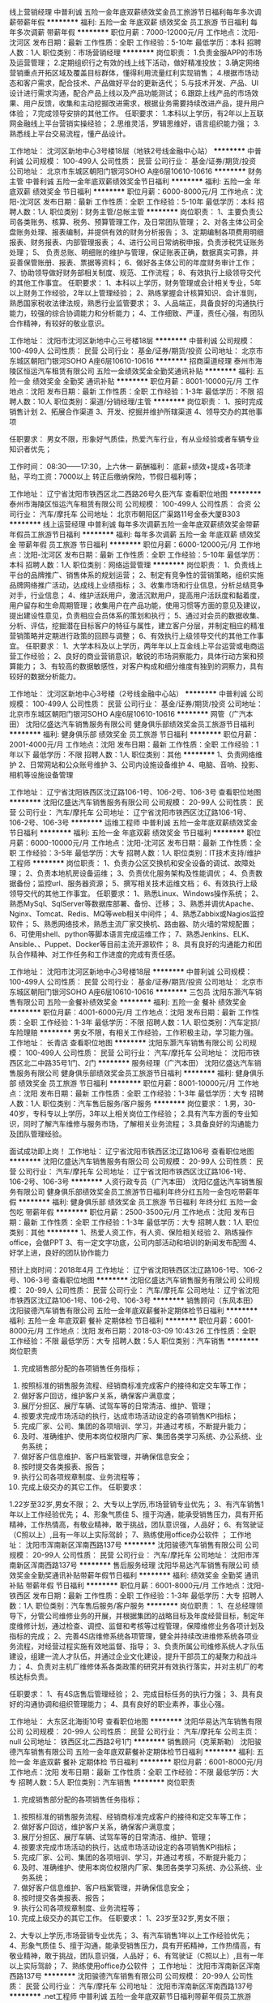 线上营销经理
中普利诚
五险一金年底双薪绩效奖金员工旅游节日福利每年多次调薪带薪年假
**********
福利:
五险一金
年底双薪
绩效奖金
员工旅游
节日福利
每年多次调薪
带薪年假
**********
职位月薪：7000-12000元/月 
工作地点：沈阳-沈河区
发布日期：最新
工作性质：全职
工作经验：5-10年
最低学历：本科
招聘人数：1人
职位类别：市场营销经理
**********
岗位职责：
1.负责金服APP的市场及运营管理；
2.定期组织行之有效的线上线下活动，做好精准投放； 
3.确定网络营销重点开拓区域及覆盖目标群体，懂得利用流量红利实现销售；
4.根据市场动态和客户需求，配合技术、产品做好平台的更新迭代；
5.与技术开发、产品、UI设计进行需求沟通，配合产品上线以及产品功能测试；
6.跟踪上线产品的市场效果、用户反馈，收集和主动挖掘改进需求，根据业务需要持续改进产品，提升用户体验；
7.完成领导安排的其他工作。
任职要求：
1.本科以上学历，有2年以上互联网金融线上平台营销实操经验；
2.思维灵活，罗辑思维好，语言组织能力强；
3.熟悉线上平台交易流程，懂产品设计。

工作地址：
沈河区新地中心3号楼18层（地铁2号线金融中心站）
**********
中普利诚
公司规模：
100-499人
公司性质：
民营
公司行业：
基金/证券/期货/投资
公司地址：
北京市东城区朝阳门银河SOHO A座6层10610-10616
**********
财务主管
中普利诚
五险一金年底双薪绩效奖金节日福利
**********
福利:
五险一金
年底双薪
绩效奖金
节日福利
**********
职位月薪：6000-8000元/月 
工作地点：沈阳-沈河区
发布日期：最新
工作性质：全职
工作经验：5-10年
最低学历：本科
招聘人数：1人
职位类别：财务主管/总帐主管
**********
岗位职责：
1、主要负责公司各类账务、核算、税务、预算管理工作，及日常团队管理；
2、对各主体公司全盘账务处理、报表编制，并提供有效的财务分析报告；
3、定期编制各项费用明细报表、财务报表、内部管理报表；
4、进行公司日常纳税申报，负责涉税凭证账务处理；
5、 负责总账、明细账的维护与管理，保证账表正确，数据真实可靠，并妥善保管账册、报表、票据等资料；
6、做好各主体公司的年度财务审计工作；
7、协助领导做好财务部相关制度、规范、工作流程；
8、有效执行上级领导交代的其他工作事宜。
任职要求：
1、本科以上学历，财务管理或会计相关专业，5年以上财务工作经验，2年以上管理经验；
2、熟练掌握会计核算知识、会计准则，熟悉国家税收法律法规，熟悉行业监管要求；
3、人品端正，具备良好的沟通执行能力，较强的综合协调能力和分析能力；
4、工作细致、严谨，责任心强，有团队合作精神，有较好的敬业意识。

工作地址：
沈阳市沈河区新地中心三号楼18层
**********
中普利诚
公司规模：
100-499人
公司性质：
民营
公司行业：
基金/证券/期货/投资
公司地址：
北京市东城区朝阳门银河SOHO A座6层10610-10616
**********
招商渠道经理
泰州市海陵区恒运汽车租赁有限公司
五险一金绩效奖金全勤奖通讯补贴
**********
福利:
五险一金
绩效奖金
全勤奖
通讯补贴
**********
职位月薪：8001-10000元/月 
工作地点：沈阳
发布日期：最新
工作性质：全职
工作经验：1-3年
最低学历：不限
招聘人数：10人
职位类别：渠道/分销经理/主管
**********
岗位职责：
1、按时完成销售计划
2、拓展合作渠道
3、开发、挖掘并维护所辖渠道
4、领导交办的其他事项

任职要求：
男女不限，形象好气质佳，热爱汽车行业，有从业经验或者车辆专业知识者优先；

工作时间：
08:30——17:30，上六休一
薪酬福利：
底薪+绩效+提成+各项津贴，平均工资：7000以上
转正后缴纳保险，节假日福利等；

工作地址：
辽宁省沈阳市铁西区北二西路26号久臣汽车
查看职位地图
**********
泰州市海陵区恒运汽车租赁有限公司
公司规模：
100-499人
公司性质：
合资
公司行业：
汽车/摩托车
公司地址：
北京市朝阳区广渠路11号金泰大厦B303
**********
线上运营经理
中普利诚
每年多次调薪五险一金年底双薪绩效奖金带薪年假员工旅游节日福利
**********
福利:
每年多次调薪
五险一金
年底双薪
绩效奖金
带薪年假
员工旅游
节日福利
**********
职位月薪：6000-12000元/月 
工作地点：沈阳-沈河区
发布日期：最新
工作性质：全职
工作经验：5-10年
最低学历：本科
招聘人数：1人
职位类别：网络运营管理
**********
岗位职责：
1、负责线上平台的品牌推广、销售体系的规划运营；
2、制定有竞争性的营销策略，组织实施品牌网络推广活动，达成线上业绩指标；
3、收集市场和行业信息，分析总结竞争对手，行业信息； 
4、维护活跃用户，激活沉默用户，提高用户活跃度和黏着度，用户留存和生命周期管理；收集用户在产品功能，使用习惯等方面的意见及建议，提出建设性意见，负责相应会员体系的策划和执行；
5、通过对会员的数据收集、分析、评估，挖掘潜在目标客户的特征与属性，建立客户分层，并制定相应的精准营销策略并定期进行政策的回顾与调整；
6、有效执行上级领导交代的其他工作事宜。
任职要求：
1、大学本科及以上学历，两年年以上互金线上平台运营或电商运营工作经验；
2、良好的商业营销意识，敏锐的市场洞察能力，具体行动方案和预算能力；
3、有较高的数据敏感性，对客户构成和细分维度有独到的洞察力，具有较好的数据分析能力。

工作地址：
沈河区新地中心3号楼（2号线金融中心站）
**********
中普利诚
公司规模：
100-499人
公司性质：
民营
公司行业：
基金/证券/期货/投资
公司地址：
北京市东城区朝阳门银河SOHO A座6层10610-10616
**********
网管（广汽本田）
沈阳亿盛达汽车销售服务有限公司
健身俱乐部绩效奖金员工旅游节日福利
**********
福利:
健身俱乐部
绩效奖金
员工旅游
节日福利
**********
职位月薪：2001-4000元/月 
工作地点：沈阳
发布日期：最新
工作性质：全职
工作经验：1年以下
最低学历：不限
招聘人数：1人
职位类别：其他
**********
1、负责网络维护
2、日常网站和公众账号维护
3、公司内设施设备维护
4、电脑、音响、投影、相机等设施设备管理


工作地址：
辽宁省沈阳铁西区沈辽路106-1号、106-2号、106-3号
查看职位地图
**********
沈阳亿盛达汽车销售服务有限公司
公司规模：
20-99人
公司性质：
民营
公司行业：
汽车/摩托车
公司地址：
辽宁省沈阳市铁西区沈辽路106-1号、106-2号、106-3号
**********
运维工程师
中普利诚
五险一金年底双薪绩效奖金节日福利
**********
福利:
五险一金
年底双薪
绩效奖金
节日福利
**********
职位月薪：6000-10000元/月 
工作地点：沈阳-沈河区
发布日期：最新
工作性质：全职
工作经验：3-5年
最低学历：大专
招聘人数：1人
职位类别：IT技术支持/维护工程师
**********
岗位职责：
1、负责办公区交换机和安全设备的调试、故障处理；
2、负责本地机房设备运维；
3、负责优化服务架构及性能调优；
4、负责数据备份；监控url、服务器资源；
5、撰写相关技术运维文档；
6、有效执行上级领导交代的其他工作事宜。
任职要求：
1、熟悉Linux、Windows操作系统；
2、熟悉MySql、SqlServer等数据库部署、备份、迁移；
3、熟悉并调优Apache、Nginx、Tomcat、Redis、MQ等web相关中间件；
4、熟悉Zabbix或Nagios监控软件；
5、熟悉网络技术，熟悉主流厂家交换机、路由器、防火墙的常规配置；
6、可使用shell、python等脚本语言完成运维工作；
7、熟悉Jenkins、ELK、Ansible、、Puppet、Docker等目前主流开源软件；
8、具有良好的沟通能力和团队合作精神、对工作任务和工作进度的完成有责任感。

工作地址：
沈阳市沈河区新地中心3号楼18层
**********
中普利诚
公司规模：
100-499人
公司性质：
民营
公司行业：
基金/证券/期货/投资
公司地址：
北京市东城区朝阳门银河SOHO A座6层10610-10616
**********
三包员
沈阳东灏汽车销售有限公司
五险一金餐补绩效奖金
**********
福利:
五险一金
餐补
绩效奖金
**********
职位月薪：4001-6000元/月 
工作地点：沈阳
发布日期：最新
工作性质：全职
工作经验：1-3年
最低学历：不限
招聘人数：1人
职位类别：汽车定损/车险理赔
**********
男女不限，有相关工作经验，工作积极主动，学习能力强。
工作地址：
长青店
查看职位地图
**********
沈阳东灏汽车销售有限公司
公司规模：
100-499人
公司性质：
民营
公司行业：
汽车/摩托车
公司地址：
沈阳市铁西区北二中路35号1门、2门
**********
服务经理（广汽本田）
沈阳亿盛达汽车销售服务有限公司
健身俱乐部绩效奖金员工旅游节日福利
**********
福利:
健身俱乐部
绩效奖金
员工旅游
节日福利
**********
职位月薪：8001-10000元/月 
工作地点：沈阳
发布日期：最新
工作性质：全职
工作经验：1-3年
最低学历：大专
招聘人数：1人
职位类别：汽车售后服务/客户服务
**********
岗位要求：
1.男，30-40岁，专科专以上学历，3年以上相关岗位工作经验；
2.具有汽车方面的专业知识，同时了解汽车维修与服务市场，了解相关业务流程；
3.具备良好的沟通能力及团队管理经验。

面试成功即上岗！
工作地址：
辽宁省沈阳市铁西区沈辽路106号
查看职位地图
**********
沈阳亿盛达汽车销售服务有限公司
公司规模：
20-99人
公司性质：
民营
公司行业：
汽车/摩托车
公司地址：
辽宁省沈阳市铁西区沈辽路106-1号、106-2号、106-3号
**********
人资行政专员（广汽本田）
沈阳亿盛达汽车销售服务有限公司
健身俱乐部绩效奖金员工旅游节日福利年终分红五险一金包吃带薪年假
**********
福利:
健身俱乐部
绩效奖金
员工旅游
节日福利
年终分红
五险一金
包吃
带薪年假
**********
职位月薪：2500-3500元/月 
工作地点：沈阳
发布日期：最新
工作性质：全职
工作经验：1-3年
最低学历：大专
招聘人数：1人
职位类别：其他
**********
1、热爱人资工作，有人资、保险相关经验
2、熟练操作office，会做PPT
3、有一定文字功底，公司内部活动和培训的新闻发布配图
4、好学上进，良好的团队协作能力

预计上岗时间：2018年4月
工作地址：
辽宁省沈阳铁西区沈辽路106-1号、106-2号、106-3号
查看职位地图
**********
沈阳亿盛达汽车销售服务有限公司
公司规模：
20-99人
公司性质：
民营
公司行业：
汽车/摩托车
公司地址：
辽宁省沈阳市铁西区沈辽路106-1号、106-2号、106-3号
**********
销售顾问（东风本田）
沈阳骏德汽车销售有限公司
五险一金年底双薪餐补定期体检节日福利
**********
福利:
五险一金
年底双薪
餐补
定期体检
节日福利
**********
职位月薪：6001-8000元/月 
工作地点：沈阳
发布日期：2018-03-09 10:43:26
工作性质：全职
工作经验：不限
最低学历：大专
招聘人数：5人
职位类别：汽车销售
**********
 岗位职责
                                   1. 完成销售部分配的各项销售任务指标；
2. 按照标准的销售服务流程、经销商标准完成客户的接待和定交车等工作；
3. 做好客户回访，维护客户关系，确保客户满意度；
4. 展厅分担区、展厅车辆、试驾车等的日常清洁、维护、管理；
5. 按要求完成市场活动的执行，达成市场活动设定的各项销售KPI指标；
6. 完成厂家、公司、集团的各项培训、学习，并通过考核，不断提升能力；
7. 及时、准确维护、使用本岗位权限内厂家、集团各类学习系统、办公系统、业务系统；
8. 做好客户信息维护、客户档案管理，并确保信息安全；
9. 按时提交各类报表、报告；
10. 执行公司各项规章制度、业务流程等；
11. 完成上级交办的其它工作。
                        任职要求：
1.22岁至32岁,男女不限；
2、大专以上学历,市场营销专业优先；
3、有汽车销售1年以上工作经验优先；
4、形象气质佳
5、擅于沟通，能承受销售压力，具有开拓精神，工作热情高，有敬业精神，敢于挑战，团队意识强，人品好；
6、有驾驶证（C照以上）,且有一年以上实际驾龄；                      
7、熟练使用office办公软件 ；
                               工作地址：
沈阳市浑南新区浑南西路137号
**********
沈阳骏德汽车销售有限公司
公司规模：
20-99人
公司性质：
民营
公司行业：
汽车/摩托车
公司地址：
沈阳市浑南新区浑南西路137号
**********
售后服务经理
沈阳华易达汽车销售有限公司
绩效奖金全勤奖通讯补贴带薪年假节日福利
**********
福利:
绩效奖金
全勤奖
通讯补贴
带薪年假
节日福利
**********
职位月薪：6001-8000元/月 
工作地点：沈阳-铁西区
发布日期：最新
工作性质：全职
工作经验：1-3年
最低学历：大专
招聘人数：1人
职位类别：汽车售后服务/客户服务
**********
岗位职责：
1、在总经理领导下，分管公司维修业务的开展，并根据集团的战略目标及年度经营目标，制定年度维修计划，通过检查、调控、监督和考核等过程管理，保障维修业务各项计划及指标的完成；
2、完善4S店维修系统各项管理，健全并持续改进维修系统各项业务流程，对经营过程实施有效地监督、指导；
3、负责所属公司维修系统人才队伍建设，组建一流人才队伍，并通过企业文化建设，提升干部员工的凝聚力和战斗力；
4、负责对主机厂维修体系各类政策的研究并有效执行落实，并对主机厂的考核达标负责。

任职要求：
1、有4S店售后管理经验；
2、完成目标任务的执行力强；
3、具有良好的沟通协调和组织管理能力；
4、具有良好的职业素养，事业心强。

工作地址：
大东区北海街10号
查看职位地图
**********
沈阳华易达汽车销售有限公司
公司规模：
20-99人
公司性质：
民营
公司行业：
汽车/摩托车
公司主页：
null
公司地址：
铁西区北二西路2号1门
**********
销售顾问（克莱斯勒）
沈阳骏德汽车销售有限公司
五险一金年底双薪餐补定期体检节日福利
**********
福利:
五险一金
年底双薪
餐补
定期体检
节日福利
**********
职位月薪：6001-8000元/月 
工作地点：沈阳
发布日期：最新
工作性质：全职
工作经验：不限
最低学历：大专
招聘人数：5人
职位类别：汽车销售
**********
 岗位职责
                                   1. 完成销售部分配的各项销售任务指标；
2. 按照标准的销售服务流程、经销商标准完成客户的接待和定交车等工作；
3. 做好客户回访，维护客户关系，确保客户满意度；
4. 展厅分担区、展厅车辆、试驾车等的日常清洁、维护、管理；
5. 按要求完成市场活动的执行，达成市场活动设定的各项销售KPI指标；
6. 完成厂家、公司、集团的各项培训、学习，并通过考核，不断提升能力；
7. 及时、准确维护、使用本岗位权限内厂家、集团各类学习系统、办公系统、业务系统；
8. 做好客户信息维护、客户档案管理，并确保信息安全；
9. 按时提交各类报表、报告；
10. 执行公司各项规章制度、业务流程等；
11. 完成上级交办的其它工作。
                        任职要求：
                                  1、23岁至32岁,男女不限；
2、大专以上学历,市场营销专业优先；
3、有汽车销售1年以上工作经验优先；
4、形象气质佳
5、擅于沟通，能承受销售压力，具有开拓精神，工作热情高，有敬业精神，敢于挑战，团队意识强，人品好；
6、有驾驶证（C照以上）,且有一年以上实际驾龄；
7、熟练使用office办公软件 ；
工作地址：
沈阳市浑南新区浑南西路137号
**********
沈阳骏德汽车销售有限公司
公司规模：
20-99人
公司性质：
民营
公司行业：
汽车/摩托车
公司地址：
沈阳市浑南新区浑南西路137号
**********
.net工程师
中普利诚
五险一金年底双薪节日福利带薪年假员工旅游
**********
福利:
五险一金
年底双薪
节日福利
带薪年假
员工旅游
**********
职位月薪：6000-10000元/月 
工作地点：沈阳-沈河区
发布日期：最新
工作性质：全职
工作经验：1-3年
最低学历：大专
招聘人数：1人
职位类别：其他
**********
岗位职责：
1、配合团队完成项目与产品的开发工作； 
2、参与项目重点、难点模块的研发工作，提供面向业务的整体优化方案； 
3、快速响应给予多部门技术支持与解决方案； 
4、根据开发规范与流程独立完成模块的设计、编码及相关文档；
5、有效执行上级领导交代的其他工作事宜。
任职要求：
1、二年以上ASP.NET(C#)开发经验，有金融第三方开发接口经验熟悉WCF技术者优先； 
2、熟练使用VS开发环境； 
3、熟悉软件开发流程，熟练使用SVN, GIT等版本控制工具；
4、熟悉AJAX,Jquery,JavaScript、Html等； 
5、熟悉ADO.NET,精通SQL语句； 
6、熟悉SQL Server，MySql,Oracle等数据库系统至少一种，能够编写较复杂的存储过程和SQL语句； 
7、可以快速理解业务逻辑、需求文档，根据需求设定合理的交互页面（比如表单，查询，数据列表）。
8、具备良好的面向对象的设计思想，熟悉设计模式和良好的编程习惯和开发规范，具备较强的自学能力； 
9、热爱技术、责任心强、能在较高压力下工作。

工作地址：
沈河区新地中心3号楼
**********
中普利诚
公司规模：
100-499人
公司性质：
民营
公司行业：
基金/证券/期货/投资
公司地址：
北京市东城区朝阳门银河SOHO A座6层10610-10616
**********
机修技师（广汽本田）
沈阳亿盛达汽车销售服务有限公司
健身俱乐部绩效奖金员工旅游节日福利五险一金年终分红包吃带薪年假
**********
福利:
健身俱乐部
绩效奖金
员工旅游
节日福利
五险一金
年终分红
包吃
带薪年假
**********
职位月薪：5000-10000元/月 
工作地点：沈阳
发布日期：最新
工作性质：全职
工作经验：1-3年
最低学历：不限
招聘人数：5人
职位类别：汽车维修/保养
**********
1、有汽车4S店机电维修工作经验
2、有驾照，熟练驾驶
3、人品好、态度端正，能吃苦耐劳，工作认真有良好的团队意识

预计上岗时间：2018年4月
工作地址：
辽宁省沈阳铁西区沈辽路106-1号、106-2号、106-3号
查看职位地图
**********
沈阳亿盛达汽车销售服务有限公司
公司规模：
20-99人
公司性质：
民营
公司行业：
汽车/摩托车
公司地址：
辽宁省沈阳市铁西区沈辽路106-1号、106-2号、106-3号
**********
行政/总务管理专员
沈阳平和法雷奥汽车传动系统有限公司
五险一金年底双薪包吃带薪年假补充医疗保险免费班车节日福利
**********
福利:
五险一金
年底双薪
包吃
带薪年假
补充医疗保险
免费班车
节日福利
**********
职位月薪：4001-6000元/月 
工作地点：沈阳-大东区
发布日期：最新
工作性质：全职
工作经验：3-5年
最低学历：本科
招聘人数：1人
职位类别：行政专员/助理
**********
岗位职责：
1、办公用品及工作服劳保护具的管理、预订、发放；
2、公司用车的管理；
3、国外住在员宿舍管理；
4、对外公关业务及厂内办公设施的管理；
5、公司内其他后勤工作。
任职要求：
1、大学本科及以上学历；
2、5-7年制造型企业行政、总务工作经验；
3、英语或韩语沟通无障碍优先录用。
工作地址：
沈阳市大东区大古城街31号（虎石台沈北新区欧盟开发区内）
查看职位地图
**********
沈阳平和法雷奥汽车传动系统有限公司
公司规模：
100-499人
公司性质：
外商独资
公司行业：
汽车/摩托车
公司地址：
沈阳市大东区大古城街31号（虎石台沈北新区欧盟开发区内）
**********
保险专员（广汽本田）
沈阳亿盛达汽车销售服务有限公司
健身俱乐部绩效奖金节日福利员工旅游年终分红五险一金包吃带薪年假
**********
福利:
健身俱乐部
绩效奖金
节日福利
员工旅游
年终分红
五险一金
包吃
带薪年假
**********
职位月薪：3000-5000元/月 
工作地点：沈阳
发布日期：最新
工作性质：全职
工作经验：1-3年
最低学历：不限
招聘人数：2人
职位类别：汽车销售
**********
1、熟练掌握计算机应用。
2、具备良好的沟通能力，准确解决客户疑惑。
3、了解保险行业相关法律法规，懂得保险行业相关名词解释。


工作地址：
辽宁省沈阳铁西区沈辽路106-1号、106-2号、106-3号
查看职位地图
**********
沈阳亿盛达汽车销售服务有限公司
公司规模：
20-99人
公司性质：
民营
公司行业：
汽车/摩托车
公司地址：
辽宁省沈阳市铁西区沈辽路106-1号、106-2号、106-3号
**********
贷款专员
沈阳懿福汽车销售有限公司
绩效奖金餐补不加班交通补助通讯补贴五险一金
**********
福利:
绩效奖金
餐补
不加班
交通补助
通讯补贴
五险一金
**********
职位月薪：6000-12000元/月 
工作地点：沈阳
发布日期：最新
工作性质：全职
工作经验：不限
最低学历：大专
招聘人数：5人
职位类别：渠道/分销经理/主管
**********
岗位职责：
1.进行业务渠道拓展，发展业务往来，维护客户及业务关系，开发一手客户资源；
2.通过对4s店销售顾问的拜访与开拓，达成公司对车贷渠道业务开拓的需求；
3.负责收集齐全完整的客户贷款申请材料，并对客户申报材料初审；
4.独立完成签订按揭合同的事宜；
任职要求：
1.20-36周岁，男女不限；
2.有责任心，有较强的团队意识，积极乐观，吃苦耐劳，沟通能力强；
3.有销售及车贷业务，金融行业相关工作经验者优先；
4.有驾照且熟练驾驶者优先
4.接受优秀应届毕业生
薪酬构架：无责任底薪2000+高提点+五险+奖金+节假日福利
公司福利：丰富的在岗培训，根据员工的需求，提供各种专业培训，涵盖行业动态、专业知识、技巧、职业素养等各个方面，公司为你提供良好的发展平台，无论您是否有行业经验，都可以让您快速掌握行业基本知识。


工作地址：
沈阳市铁西区云峰北街13-1号2410
查看职位地图
**********
沈阳懿福汽车销售有限公司
公司规模：
20-99人
公司性质：
民营
公司行业：
银行
公司地址：
沈阳市铁西区云峰北街13-1号2410
**********
喷漆技师（广汽本田）
沈阳亿盛达汽车销售服务有限公司
健身俱乐部五险一金绩效奖金年终分红包吃带薪年假员工旅游节日福利
**********
福利:
健身俱乐部
五险一金
绩效奖金
年终分红
包吃
带薪年假
员工旅游
节日福利
**********
职位月薪：4000-8000元/月 
工作地点：沈阳
发布日期：最新
工作性质：全职
工作经验：1-3年
最低学历：不限
招聘人数：5人
职位类别：汽车维修/保养
**********
1、 2年以上汽车喷漆维修工作经验，能独立完成喷漆工作。
2、 有驾照，熟练驾驶。
3、 人品好、态度端正，能吃苦耐劳，工作认真有良好的团队意识。

预计上岗时间：2018年4月
工作地址：
辽宁省沈阳铁西区沈辽路106-1号、106-2号、106-3号
查看职位地图
**********
沈阳亿盛达汽车销售服务有限公司
公司规模：
20-99人
公司性质：
民营
公司行业：
汽车/摩托车
公司地址：
辽宁省沈阳市铁西区沈辽路106-1号、106-2号、106-3号
**********
钣金技师（广汽本田）
沈阳亿盛达汽车销售服务有限公司
绩效奖金健身俱乐部员工旅游节日福利五险一金年终分红包吃带薪年假
**********
福利:
绩效奖金
健身俱乐部
员工旅游
节日福利
五险一金
年终分红
包吃
带薪年假
**********
职位月薪：4000-8000元/月 
工作地点：沈阳
发布日期：最新
工作性质：全职
工作经验：1-3年
最低学历：不限
招聘人数：5人
职位类别：汽车维修/保养
**********
1、 2年以上汽车钣金维修工作经验，能独立完成大型事故车维修。
2、 有驾照，熟练驾驶。
3、 人品好、态度端正，能吃苦耐劳，工作认真有良好的团队意识。

预计上岗时间：2018年4月
工作地址：
辽宁省沈阳铁西区沈辽路106-1号、106-2号、106-3号
查看职位地图
**********
沈阳亿盛达汽车销售服务有限公司
公司规模：
20-99人
公司性质：
民营
公司行业：
汽车/摩托车
公司地址：
辽宁省沈阳市铁西区沈辽路106-1号、106-2号、106-3号
**********
销售顾问（广汽本田）
沈阳亿盛达汽车销售服务有限公司
员工旅游节日福利包吃绩效奖金健身俱乐部年终分红五险一金
**********
福利:
员工旅游
节日福利
包吃
绩效奖金
健身俱乐部
年终分红
五险一金
**********
职位月薪：8001-10000元/月 
工作地点：沈阳
发布日期：最新
工作性质：全职
工作经验：不限
最低学历：不限
招聘人数：10人
职位类别：汽车销售
**********
1、具备良好的服务意识、团队协作精神和敬业精神。
2、思维灵敏，懂得客户心里和接待技巧。
3、形象良好，谈吐亲切，沟通能力佳。
4、持有驾驶证并熟练驾驶。

预计上岗时间：2018年4月
工作地址：
辽宁省沈阳铁西区沈辽路106-1号、106-2号、106-3号
查看职位地图
**********
沈阳亿盛达汽车销售服务有限公司
公司规模：
20-99人
公司性质：
民营
公司行业：
汽车/摩托车
公司地址：
辽宁省沈阳市铁西区沈辽路106-1号、106-2号、106-3号
**********
机修小工（广汽本田）
沈阳亿盛达汽车销售服务有限公司
绩效奖金健身俱乐部员工旅游节日福利五险一金年终分红包吃带薪年假
**********
福利:
绩效奖金
健身俱乐部
员工旅游
节日福利
五险一金
年终分红
包吃
带薪年假
**********
职位月薪：1000元/月以下 
工作地点：沈阳
发布日期：最新
工作性质：全职
工作经验：不限
最低学历：不限
招聘人数：5人
职位类别：汽车维修/保养
**********
人品好、态度端正，能吃苦耐劳，工作认真有良好的团队意识，有经验者优先。

预计上岗时间：2018年4月
工作地址：
辽宁省沈阳铁西区沈辽路106-1号、106-2号、106-3号
查看职位地图
**********
沈阳亿盛达汽车销售服务有限公司
公司规模：
20-99人
公司性质：
民营
公司行业：
汽车/摩托车
公司地址：
辽宁省沈阳市铁西区沈辽路106-1号、106-2号、106-3号
**********
模具工艺工程师
沈阳平和法雷奥汽车传动系统有限公司
五险一金年底双薪包吃带薪年假补充医疗保险免费班车节日福利年终分红
**********
福利:
五险一金
年底双薪
包吃
带薪年假
补充医疗保险
免费班车
节日福利
年终分红
**********
职位月薪：4500-6000元/月 
工作地点：沈阳-大东区
发布日期：最新
工作性质：全职
工作经验：3-5年
最低学历：本科
招聘人数：1人
职位类别：模具工程师
**********
岗位职责：
1、负责新开发模具的技术协议编制与签订；
2、负责新开发模具制造进度的管理和控制；
3、负责新开模具的调试、整改，组织开展工艺文件编制、工艺验证、生产准备等；
4、负责组织模具预验收及终验收工作；
5、负责冲压工艺检查、及相关审核；
6、负责模具整改方案的制定和实施；
7、负责冲压生产问题的整改及冲压件质量提升；
8、负责冲压产能评估以及产能保证措施的制定；
9、参与冲压前期规划，冲压设备、工位器具的评审及验收；
10、负责冲压工艺系统化管理、冲压工艺问题改善。

任职要求：
1、本科及以上学历，机械、材料等相关专业，5年以上工作经验；
2、熟悉冲压，参与过模具新项目；
3、熟练使用绘图软件；熟练使用office办公软件；
4、具有饱满的工作热情，组织能力，能承受一定的工作压力。

工作地址：
沈阳市大东区大古城街31号（虎石台沈北新区欧盟开发区内）
查看职位地图
**********
沈阳平和法雷奥汽车传动系统有限公司
公司规模：
100-499人
公司性质：
外商独资
公司行业：
汽车/摩托车
公司地址：
沈阳市大东区大古城街31号（虎石台沈北新区欧盟开发区内）
**********
网电销IDCC（广汽本田）
沈阳亿盛达汽车销售服务有限公司
健身俱乐部绩效奖金带薪年假员工旅游节日福利五险一金年终分红包吃
**********
福利:
健身俱乐部
绩效奖金
带薪年假
员工旅游
节日福利
五险一金
年终分红
包吃
**********
职位月薪：8001-10000元/月 
工作地点：沈阳
发布日期：最新
工作性质：全职
工作经验：1-3年
最低学历：不限
招聘人数：5人
职位类别：汽车销售
**********
1、有一年以上汽车销售经验或其他销售行业及服务行业工作经验。
2、具备良好的服务意识、团队协助精神和敬业精神。
3、思维灵敏，懂得客户心里和接待技巧。
4、形象良好，谈吐亲切，沟通能力佳。
5、声音甜美，表达能力强。

预计上岗时间：2018年4月
工作地址：
辽宁省沈阳铁西区沈辽路106-1号、106-2号、106-3号
查看职位地图
**********
沈阳亿盛达汽车销售服务有限公司
公司规模：
20-99人
公司性质：
民营
公司行业：
汽车/摩托车
公司地址：
辽宁省沈阳市铁西区沈辽路106-1号、106-2号、106-3号
**********
评估师
沈阳车金宝互联网金融服务有限公司
**********
福利:
**********
职位月薪：6001-8000元/月 
工作地点：沈阳
发布日期：最新
工作性质：全职
工作经验：1-3年
最低学历：大专
招聘人数：2人
职位类别：二手车评估师
**********
岗位职责：
1、严格按照检测标准和流程对车辆进行检测和评估.填写评估报告
2、提供公平的鉴定信息，满足买卖双方的技术要求
3、根据评估的特定目的，结合评估标准进行二手车价格评估，出具评估报告
4、审核二手车过户所需的相关资料及办理流程
5、进行车辆鉴定评估了解、收集整理市场信息
任职要求：
1、男性、28-35周岁。有相关工作经验3-5年者优先                             2、持有中等职业学校（含中专、职校、技校）及以上文化程度毕业证者             3、持有《二手车评估师》职业资格证书者优先
工作地点：铁西区-保工北街-76号(3门)
联系电话：15604053390于女士/1880017778吕女士
工作地址：
沈阳市沈河区团结路新地中心3号楼1501室
查看职位地图
**********
沈阳车金宝互联网金融服务有限公司
公司规模：
100-499人
公司性质：
股份制企业
公司行业：
互联网/电子商务
公司地址：
沈阳市沈河区团结路新地中心3号楼1501室
**********
展厅销售顾问
沈阳东灏汽车销售有限公司
五险一金绩效奖金餐补通讯补贴员工旅游节日福利
**********
福利:
五险一金
绩效奖金
餐补
通讯补贴
员工旅游
节日福利
**********
职位月薪：4001-6000元/月 
工作地点：沈阳
发布日期：最新
工作性质：全职
工作经验：1-3年
最低学历：大专
招聘人数：5人
职位类别：汽车销售
**********
工作积极主动，有责任心，沟通能力强，为人正直善良，服从安排，掌握一定的汽车相关知识，能熟练驾驶，有汽车相关工作经验者优先考虑。
工作地址：
沈阳市铁西区北二中路35号1门、2门
查看职位地图
**********
沈阳东灏汽车销售有限公司
公司规模：
100-499人
公司性质：
民营
公司行业：
汽车/摩托车
公司地址：
沈阳市铁西区北二中路35号1门、2门
**********
销售顾问（应届生）
利星行(沈阳)汽车有限公司
五险一金绩效奖金餐补带薪年假节日福利
**********
福利:
五险一金
绩效奖金
餐补
带薪年假
节日福利
**********
职位月薪：6000-10000元/月 
工作地点：沈阳
发布日期：最新
工作性质：全职
工作经验：不限
最低学历：不限
招聘人数：5人
职位类别：销售代表
**********
岗位职责：
根据梅赛德斯-奔驰的销售流程主动提供并协助客户进行试驾，包括准备试驾、检查车辆以及与客户共同评估试驾活动等；
与客户进行价格谈判，并完成销售合同的准备及签订工作；
 任职要求：
1。应届毕业生，形象好气质佳。
2.空乘，播音主持，编导，表演专业优先考虑。
3.有驾照，驾驶熟练（手动档和自动档）


工作时间：9：00-18：00 单休
工作地址：沈阳市皇姑区崇山东路11号
  工作地址：
沈阳市皇姑区崇山东路11号
**********
利星行(沈阳)汽车有限公司
公司规模：
100-499人
公司性质：
外商独资
公司行业：
汽车/摩托车
公司地址：
沈阳市皇姑区崇山东路11号
查看公司地图
**********
维修技师
沈阳市创奇游乐设备有限公司
五险一金绩效奖金加班补助全勤奖餐补带薪年假免费班车节日福利
**********
福利:
五险一金
绩效奖金
加班补助
全勤奖
餐补
带薪年假
免费班车
节日福利
**********
职位月薪：3500-4000元/月 
工作地点：沈阳
发布日期：最新
工作性质：全职
工作经验：1-3年
最低学历：中专
招聘人数：4人
职位类别：电子/电器维修/保养
**********
岗位职责：进行游乐园设备的维修，并对客户进行养护知识培训。
 任职要求：1、具有常用电子元器件、集成器件、传感器的应用知识；
                  2、熟悉触摸屏、单片机、变频器的应用知识；
                  3、了解交直流电机的控制原理；
                  4、有一定的机械维修方面知识，熟练使用简单维修工具及仪器仪表；
                  5、能适应长期出差的工作环境（出差补助工资外另计）
联系电话：25350122
工作地址：
沈阳市沈北新区乐业街98号,市内各区有班车,可住宿,有五险.
查看职位地图
**********
沈阳市创奇游乐设备有限公司
公司规模：
100-499人
公司性质：
民营
公司行业：
加工制造（原料加工/模具）
公司主页：
www.chuangqiplay.com
公司地址：
沈阳市沈北新区乐业街98号,市内各区有班车,可住宿,有五险.
**********
沈阳汽车销售顾问
泰州市海陵区恒运汽车租赁有限公司
全勤奖通讯补贴五险一金绩效奖金
**********
福利:
全勤奖
通讯补贴
五险一金
绩效奖金
**********
职位月薪：8001-10000元/月 
工作地点：沈阳
发布日期：最新
工作性质：全职
工作经验：不限
最低学历：不限
招聘人数：10人
职位类别：销售代表
**********
岗位职责：
1、负责整车销售服务和进店客户咨询服务；
2、负责整理各车型的销售资料及客户档案；
3、负责开拓产品的销售市场，完成各项销售指标；
4、负责挖掘客户需求，实现产品销售；
5、负责售前业务跟进及售后客户维系工作。
任职资格：
1、中专及以上学历，有驾驶证并驾驶熟练，形象好，气质佳；
2、主动性强，工作态度积极，热爱汽车销售工作；
3、有较强的事业心，勇于面对挑战；
4、良好的沟通和表达能力、应变能力和解决问题的能力，心理素质佳；
5、良好的团队协作精神和客户服务意识；
6、有销售经验或市场营销专业优先。
工作时间：
08:30——17:30，上六休一
薪酬福利：
底薪+绩效+提成+各项津贴，平均工资：7000以上
转正后缴纳保险，节假日福利等；

工作地址：
辽宁省沈阳市铁西区北二西路26号久臣汽车
查看职位地图
**********
泰州市海陵区恒运汽车租赁有限公司
公司规模：
100-499人
公司性质：
合资
公司行业：
汽车/摩托车
公司地址：
北京市朝阳区广渠路11号金泰大厦B303
**********
服务代表（信息员）
沈阳亿盛达汽车销售服务有限公司
健身俱乐部绩效奖金员工旅游节日福利年终分红包吃五险一金带薪年假
**********
福利:
健身俱乐部
绩效奖金
员工旅游
节日福利
年终分红
包吃
五险一金
带薪年假
**********
职位月薪：3000-5000元/月 
工作地点：沈阳
发布日期：最新
工作性质：全职
工作经验：1-3年
最低学历：不限
招聘人数：1人
职位类别：汽车售后服务/客户服务
**********
1、有较强的服务意识和沟通能力
2、有相关岗位工作经验
3、熟练使用办公软件
4、勤奋踏实，良好的团队合作精神；

预计上岗时间：2018年4月
工作地址：
辽宁省沈阳铁西区沈辽路106-1号、106-2号、106-3号
查看职位地图
**********
沈阳亿盛达汽车销售服务有限公司
公司规模：
20-99人
公司性质：
民营
公司行业：
汽车/摩托车
公司地址：
辽宁省沈阳市铁西区沈辽路106-1号、106-2号、106-3号
**********
汽车金融（双休）
沈阳懿福汽车销售有限公司
绩效奖金不加班节日福利全勤奖五险一金餐补交通补助
**********
福利:
绩效奖金
不加班
节日福利
全勤奖
五险一金
餐补
交通补助
**********
职位月薪：4001-6000元/月 
工作地点：沈阳
发布日期：最新
工作性质：全职
工作经验：不限
最低学历：大专
招聘人数：10人
职位类别：信贷管理/资信评估/分析
**********
岗位职责： 
1.负责开拓车贷渠道，向客户推广汽车金融产品 
2.维护客情关系，提供专业服务 
任职资格： 
1.积极热情，为人诚实，善与人沟通 
2.热爱销售行业，工作积极努力，懂得把控时间
3.可接受应届毕业生

双休，不加班，法定节假日正常休息。工作时间8.30-5.00。无责任底薪+高提成
工作地址：
沈阳市铁西区云峰北街13-1号
查看职位地图
**********
沈阳懿福汽车销售有限公司
公司规模：
20-99人
公司性质：
民营
公司行业：
银行
公司地址：
沈阳市铁西区云峰北街13-1号2410
**********
售后服务顾问
沈阳骏德汽车销售有限公司
五险一金年底双薪
**********
福利:
五险一金
年底双薪
**********
职位月薪：2001-4000元/月 
工作地点：沈阳
发布日期：2018-03-09 10:43:46
工作性质：全职
工作经验：不限
最低学历：大专
招聘人数：2人
职位类别：汽车售后服务/客户服务
**********
岗位职责：
1. 负责维修客户的维修接待、
2. 负责维修车辆的商务洽谈，并签订合同、
3. 负责全程监督客户维修车辆的维修进度维修质量，并与客户协商解决维修过程中的问题、
4. 负责维修完工车辆的最后检查、
5. 负责处理日常维修客户的投诉、
6. 负责协调维修车间、配件等工作关系，确保客户满意、
7. 向维修主管提出市场开拓和维修服务改进计划、
8. 对本职工作进行持续改进、
【任职要求】：
1．有丰富的营销知识和汽车维修专业知识、
2．有较强的沟通能力和亲和能力、
3．了解主机厂相关服务政策、
4．熟练运用办公自动化工具、
5.具有良好的协调能力、
6. 有驾驶证，能够熟练驾驶车辆、7.掌握基本车辆构造和工作原理及故障初步诊断能力、
工作地址：
沈阳市浑南新区浑南西路135号
**********
沈阳骏德汽车销售有限公司
公司规模：
20-99人
公司性质：
民营
公司行业：
汽车/摩托车
公司地址：
沈阳市浑南新区浑南西路137号
**********
服务顾问sa（广汽本田）
沈阳亿盛达汽车销售服务有限公司
绩效奖金健身俱乐部员工旅游节日福利年终分红五险一金包吃带薪年假
**********
福利:
绩效奖金
健身俱乐部
员工旅游
节日福利
年终分红
五险一金
包吃
带薪年假
**********
职位月薪：4000-8000元/月 
工作地点：沈阳
发布日期：最新
工作性质：全职
工作经验：1-3年
最低学历：不限
招聘人数：5人
职位类别：汽车售后服务/客户服务
**********
1、有4S店售后服务部工作经验
2、品行端正，为人正直，具有较强的执行力和抗压性，团队意识强、亲和力好
3、严格按照服务流程接待客户、做好客户维系工作
4、负责客户档案的管理以及回访工作
5、完成客户满意度考核目标
6、主动做好部门间和部门内的协调工作，完成领导交办的其它工作任务


工作地址：
辽宁省沈阳铁西区沈辽路106-1号、106-2号、106-3号
查看职位地图
**********
沈阳亿盛达汽车销售服务有限公司
公司规模：
20-99人
公司性质：
民营
公司行业：
汽车/摩托车
公司地址：
辽宁省沈阳市铁西区沈辽路106-1号、106-2号、106-3号
**********
外贸业务
沈阳市于洪区凯盛原汽配商行
**********
福利:
**********
职位月薪：4001-6000元/月 
工作地点：沈阳
发布日期：最新
工作性质：全职
工作经验：不限
最低学历：本科
招聘人数：5人
职位类别：销售代表
**********
岗位职责：
岗位职责： 1. 能够独立开发国际市场并维护国外客户，独立进行商务谈判。 2. 熟练掌握从报价，洽谈，发货，海运单据制作，到结汇等一些列国际贸易流程。 3. 利用网络平台，如B2B平台、海外论坛、国外相关行业网站以及一些商务交流平台注册产品信息，并定期进行更新及维护。
【岗位职责】： 2.负责开展国际业务，联系客户、编制报价、参与商务谈判，签订合同 2.负责单证审核、报关、结算、售后服务等工作 3.熟悉阿里巴巴等网上交易平台的交易步骤，可以熟练操作 4. 业务相关资料的整理和归档及相关业务工作的汇报 【任职资格】： 1、语言能力：英语听说读写沟能力良好,沟通能力良...
申请职位收藏职位

工作地址：
沈阳市于洪区玉龙山路18号
查看职位地图
**********
沈阳市于洪区凯盛原汽配商行
公司规模：
20-99人
公司性质：
民营
公司行业：
汽车/摩托车
公司地址：
沈阳市于洪区玉龙山路18号
**********
维修技师
沈阳东灏汽车销售有限公司
五险一金绩效奖金
**********
福利:
五险一金
绩效奖金
**********
职位月薪：4001-6000元/月 
工作地点：沈阳
发布日期：最新
工作性质：全职
工作经验：1-3年
最低学历：不限
招聘人数：5人
职位类别：汽车维修/保养
**********
有一定的工作经验，勤劳肯干，积极上进，有汽车基础知识。
工作地址：
长青街
查看职位地图
**********
沈阳东灏汽车销售有限公司
公司规模：
100-499人
公司性质：
民营
公司行业：
汽车/摩托车
公司地址：
沈阳市铁西区北二中路35号1门、2门
**********
SEO优化师
沈阳市创奇游乐设备有限公司
五险一金绩效奖金餐补免费班车节日福利
**********
福利:
五险一金
绩效奖金
餐补
免费班车
节日福利
**********
职位月薪：5000-7000元/月 
工作地点：沈阳-沈北新区
发布日期：最新
工作性质：全职
工作经验：1-3年
最低学历：大专
招聘人数：1人
职位类别：SEO/SEM
**********
岗位职责：
1、负责公司整个网站的seo优化工作（网站构架、网站内容、关键词、内外链、代码、图片）；
2、监控、分析、评估网站的关键词，设定关键字策略，提升关键词自然排名数量；
3、能够自主发现流量提升点，并成功获取流量，对全站seo流量负责；
4、协助PR进行危机公关，避免搜索引擎首页，下拉词，相关词出现公司负面信息；
5、研究和监控竞争对手搜索引擎的方法和变化，及时提出调整方案；
6、熟悉搜索引擎的优化方法，对网站权重提升、内容收录、流量目标负责。
任职要求：
1、有2年以上SEO实战经验，有过成功网站优化案例；
2、深入了解各大搜索引擎的工作原理，熟悉搜索引擎的排名机制和优化原则；
3、注重SEO策略的长远布局，对新技术有快速的学习能力，能持续关注搜索引擎的发展及最新动向；
4、较强的沟通能力，团队意识强，能够积极主动推动SEO项目顺利进行；
5、高度的工作热情和责任心，有创业激情与创新精神，注重团队合作；
6、稳重踏实，有抗压能力，能顺利完成每月流量和转化率任务。
7、熟练使用各种网络推广平台（微信、微博、论坛）和营销软文写作，并能指导下属工作。

工作地址：
沈阳市沈北新区乐业街98号,市内各区有班车,可住宿,有五险.
查看职位地图
**********
沈阳市创奇游乐设备有限公司
公司规模：
100-499人
公司性质：
民营
公司行业：
加工制造（原料加工/模具）
公司主页：
www.chuangqiplay.com
公司地址：
沈阳市沈北新区乐业街98号,市内各区有班车,可住宿,有五险.
**********
贷款专员（双休）
沈阳懿福汽车销售有限公司
绩效奖金餐补不加班交通补助通讯补贴五险一金
**********
福利:
绩效奖金
餐补
不加班
交通补助
通讯补贴
五险一金
**********
职位月薪：10001-15000元/月 
工作地点：沈阳
发布日期：最新
工作性质：全职
工作经验：不限
最低学历：不限
招聘人数：5人
职位类别：业务拓展专员/助理
**********
岗位职责：
1、了解市场情况，开发挖掘潜在的客户，拓展车贷渠道。
2、寻找有贷款买车需求的客户，并与客户建立好长期合作的关系。
要求：
1.热爱销售行业，有良好的沟通能力，心态好。
2.敢于挑战，性格外向，能吃苦耐劳。

薪资体系：无责任底薪+高额提点+奖金
其他福利：双休不加班，五险，法定节假日、年假、婚假、产假等带薪休假，员工体检，定期专业培训，团队旅游计划，员工关怀礼金及节日福利。
工作时间早8.30到晚5.00。


双休，不加班，法定节假日正常休息。工作时间8.30-5.00。

工作地址：
沈阳市铁西区云峰北街13-1号2410
查看职位地图
**********
沈阳懿福汽车销售有限公司
公司规模：
20-99人
公司性质：
民营
公司行业：
银行
公司地址：
沈阳市铁西区云峰北街13-1号2410
**********
业务员
广州市兆东工贸有限公司
**********
福利:
**********
职位月薪：4001-6000元/月 
工作地点：沈阳
发布日期：2018-03-12 09:28:42
工作性质：全职
工作经验：1-3年
最低学历：中专
招聘人数：2人
职位类别：销售代表
**********
任职要求：
1、23岁以上、中专以上学历；
2．良好的口头表达能力和沟通能力；
3．2年以上机械类、工业产品类终端销售经验；
4．熟练操作电脑办公软件（WORD、EXCLE等）；
5．工作勤奋、积极主动，可接受公司外派（长春、沈阳）。
  公司介绍
上述职位一旦录取，公司将为员工提供全面的培训机会与福利：
培训：为员工提供岗前、岗中带薪培训。
福利：为员工提供宿舍、上下班班车、购买社会保险、住房公积金。
上班时间：每天8小时、五天制。
工作地址：
长春市绿园区和平大街2662号
查看职位地图
**********
广州市兆东工贸有限公司
公司规模：
500-999人
公司性质：
民营
公司行业：
汽车/摩托车
公司主页：
http://www.gzzit.com
公司地址：
广州市天河区
**********
收银员（广汽本田）
沈阳亿盛达汽车销售服务有限公司
绩效奖金健身俱乐部员工旅游节日福利五险一金年终分红包吃带薪年假
**********
福利:
绩效奖金
健身俱乐部
员工旅游
节日福利
五险一金
年终分红
包吃
带薪年假
**********
职位月薪：2000-3000元/月 
工作地点：沈阳
发布日期：最新
工作性质：全职
工作经验：不限
最低学历：不限
招聘人数：1人
职位类别：其他
**********
有相关岗位工作经验者优先

预计上岗时间：2018年4月
工作地址：
辽宁省沈阳市铁西区沈辽路106号
查看职位地图
**********
沈阳亿盛达汽车销售服务有限公司
公司规模：
20-99人
公司性质：
民营
公司行业：
汽车/摩托车
公司地址：
辽宁省沈阳市铁西区沈辽路106-1号、106-2号、106-3号
**********
销售顾问
沈阳东灏汽车销售有限公司
五险一金绩效奖金餐补节日福利员工旅游
**********
福利:
五险一金
绩效奖金
餐补
节日福利
员工旅游
**********
职位月薪：4001-6000元/月 
工作地点：沈阳
发布日期：最新
工作性质：全职
工作经验：1-3年
最低学历：大专
招聘人数：5人
职位类别：销售代表
**********
男女不限，为人正直、稳重，沟通能力强，亲和力好，有一定的汽车基本知识，能够熟练驾驶，具有团结合作精神，有相关工作经验者优先考虑。
工作地址：
沈阳市铁西区北二中路35号1门、2门
查看职位地图
**********
沈阳东灏汽车销售有限公司
公司规模：
100-499人
公司性质：
民营
公司行业：
汽车/摩托车
公司地址：
沈阳市铁西区北二中路35号1门、2门
**********
滴滴网约车司机
沈阳杰瑞汽车租赁有限公司
**********
福利:
**********
职位月薪：6001-8000元/月 
工作地点：沈阳
发布日期：最新
工作性质：兼职
工作经验：3-5年
最低学历：不限
招聘人数：10人
职位类别：机动车司机/驾驶
**********
本公司长期招聘滴滴网约车司机，可在贵公司：购车，租车，挂靠运营等业务。驾驶证满三年的人群，均可选择此行业；没车？我给你车,没钱？我给你车赚钱；给自己找个稳定收入的工作不是梦，贵公司期待你的加入；
购车品牌：丰田雷凌.卡罗拉，起亚K3.K5,标致308.408等现车；
租车：标致301白色（燃气）；
挂靠：只要符合滴滴标准的私家车均可。
月收入：8000元左右。

工作地址：
苏家屯区雪松路75号
**********
沈阳杰瑞汽车租赁有限公司
公司规模：
20-99人
公司性质：
民营
公司行业：
租赁服务
公司地址：
苏家屯区雪松路75号
查看公司地图
**********
NVH工程师
沈阳平和法雷奥汽车传动系统有限公司
五险一金年底双薪年终分红包吃带薪年假补充医疗保险免费班车节日福利
**********
福利:
五险一金
年底双薪
年终分红
包吃
带薪年假
补充医疗保险
免费班车
节日福利
**********
职位月薪：5000-8000元/月 
工作地点：沈阳
发布日期：最新
工作性质：全职
工作经验：3-5年
最低学历：本科
招聘人数：2人
职位类别：汽车动力系统工程师
**********
岗位职责：
1、负责动力总成及零部件NVH测试；
2、负责动力总成及零部件模态试验；
3、负责NVH相关问题整改、优化；
4、支持新产品开发及测试服务；
5、编制及完善测试服务流程；
6、对横向部门提供技术服务支持。
任职要求：
1、熟悉汽车动力传动系统，具有较强的工程背景；
2、有车辆传动系统NVH测试经验者为佳；
3、能够以解决问题为导向，利用实验资源设计搭建测试平台；
4、有基本的扭振模拟及计算的知识储备；
5、能够和总部工程师进行独立的沟通，获取相应的技术支持；
6、较强的内部部门沟通及协调能力，有一定的项目管理经验为佳；
7、语言英语或韩语熟练，熟练使用CATIA制图软件。

工作地址：
沈阳市大东区大古城街31号（虎石台沈北新区欧盟开发区内）
查看职位地图
**********
沈阳平和法雷奥汽车传动系统有限公司
公司规模：
100-499人
公司性质：
外商独资
公司行业：
汽车/摩托车
公司地址：
沈阳市大东区大古城街31号（虎石台沈北新区欧盟开发区内）
**********
装修预算员
沈阳市创奇游乐设备有限公司
五险一金餐补带薪年假免费班车节日福利
**********
福利:
五险一金
餐补
带薪年假
免费班车
节日福利
**********
职位月薪：7000-10000元/月 
工作地点：沈阳
发布日期：最新
工作性质：全职
工作经验：3-5年
最低学历：大专
招聘人数：1人
职位类别：工程造价/预结算
**********
 职位描述：
1、土建类相关专业，专科以上学历；
2、三年以上工装、商装或室内精装修预算经验；
3、了解装饰行业材料价格及室内精装修造价；
4、熟练使用EXCEL等相关软件；
5、熟悉各种精装修预决算编制和审核工作；
6、能够熟悉掌握国家的法律法律法规及有关工程造价的管理规定。
7、了解景观小品或景观造价者优先 

工作地址：
沈阳市沈北新区乐业街98号,市内各区有班车,可住宿,有五险.
查看职位地图
**********
沈阳市创奇游乐设备有限公司
公司规模：
100-499人
公司性质：
民营
公司行业：
加工制造（原料加工/模具）
公司主页：
www.chuangqiplay.com
公司地址：
沈阳市沈北新区乐业街98号,市内各区有班车,可住宿,有五险.
**********
招商专员
沈阳车金宝互联网金融服务有限公司
**********
福利:
**********
职位月薪：6001-8000元/月 
工作地点：沈阳
发布日期：最新
工作性质：全职
工作经验：不限
最低学历：大专
招聘人数：3人
职位类别：招商专员
**********
岗位职责:
1、负责完成招商任务指标
2、收集目标商户信息、筛选客户进行洽谈
3、联络、走访客户，宣传项目优势与政策
4、对意向客户主动跟进联系、谈判、签约以及后期费用的收取
5、参与制定招商管理办法、工作流程、确保持续改进
6、定期汇总个人及小组业务数据，形成书面报告.提出可行性建议                   7、定期回访签约客户，及时反馈客户问题
8、根据公司制定的招商计划、制定招商计划书并负责具体实施
9、建立客户信息数据库、负责公司招商资料管理、归类、整理、建档和保管工作，负责客户关系维护
10、严格执行公司各项规章制度、服从管理、完成上级领导交办的其他工作
任职条件:
1、男性，大专及以上学历，善于沟通，能适应出差         
2、熟练驾驶，具有较强的抗压能力                                           3、具有二手车行业及招商工作相关工作经历者优先
工作地点:铁西区-保工北街-76号(3门)
联系电话：15604053390于女士/1880017778吕女士
工作地址：
沈阳市沈河区团结路新地中心3号楼1501室
查看职位地图
**********
沈阳车金宝互联网金融服务有限公司
公司规模：
100-499人
公司性质：
股份制企业
公司行业：
互联网/电子商务
公司地址：
沈阳市沈河区团结路新地中心3号楼1501室
**********
业务10000+
沈阳风冠汽车销售有限公司
创业公司每年多次调薪绩效奖金年终分红全勤奖员工旅游
**********
福利:
创业公司
每年多次调薪
绩效奖金
年终分红
全勤奖
员工旅游
**********
职位月薪：4001-6000元/月 
工作地点：沈阳-铁西区
发布日期：最新
工作性质：全职
工作经验：不限
最低学历：大专
招聘人数：10人
职位类别：业务拓展专员/助理
**********
岗位职责：
1、拓展汽车贷款公司业务，并针对客户不同贷款需求推荐信贷产品；
2、对借款人及抵押（质押）物进行充分全面的调研分析，评估，审核客户材料，核实申请人身份，分析贷款方案；
3、办理放款需要的各种手续；
4、定期与合作经销商进行沟通，建立良好的合作关系；
5、做好贷后管理，及时跟踪检查，告知客户还款事项。
任职要求：
1、年龄22-40周岁，性别不限
2、大专以上学历
3、逻辑思维清晰，谈吐清楚，沟通能力强
4、心理素质好，嘴勤腿快，能静下心来认真做事
5、有贷款或汽车销售经验者优先


作息时间：
1、早九晚五,周六周日不能休息，周一到周五调休。
2、法定节假日正常休息
3、薪资待遇面谈
公司属于创业公司，把加入风冠汽车的每一位员工都当做家人般看待，这里是你学习和发展最好的平台，公司员工氛围融洽。工作环境良好。福利待遇优厚。欢迎您加入风冠汽车。




工作地址
地址：铁西区卫工街小北二路交叉口（万科蓝山42甲6门）

工作地址：
沈阳市铁西区卫工街小北二路交叉路口
查看职位地图
**********
沈阳风冠汽车销售有限公司
公司规模：
20人以下
公司性质：
股份制企业
公司行业：
汽车/摩托车
公司地址：
沈阳市铁西卫工街北二路
**********
质量管理工程师
沈阳希科泰科技有限公司
五险一金加班补助餐补带薪年假弹性工作
**********
福利:
五险一金
加班补助
餐补
带薪年假
弹性工作
**********
职位月薪：4001-6000元/月 
工作地点：沈阳-大东区
发布日期：招聘中
工作性质：全职
工作经验：3-5年
最低学历：本科
招聘人数：1人
职位类别：汽车工程项目管理
**********
【岗位职责】：
1、根据公司流程进行供应商评估和开发工作；
2、参与供应商技术方案的评审与交流，跟踪供应商产品开发进度并及时通报相关部门；
3、向供应商发出PPAP提交等级要求，对供应商提交的PPAP资料进行审核工作；
4、负责分管零件的供应商选点评审并出据评审报告，认可计划表的会签，供应商自我认可试验的跟踪，OTS样件制造和提交，PPAP生产过程审核工作，PPAP批准工作，定期分拣和年度审核工作，“三包”索赔甄别工作；
5、生产现场支持和质量问题解决；
6、国内外供应商质量管理和技术支持，成本改善的管理；
7、熟悉动力总成等汽车相关供应商质量管理。
 【岗位要求】：
1、熟悉TS16949，VDA等其他相关质量体系要求和实施；
2、3年以上汽车零部件行业SQE工作经历或供应商开发管理经验；
3、具有机械加工、热处理、表面处理、装配工艺、注塑工艺、材料学（金属、塑料）、电子元器件制造等方面的基础知识；
4、了解汽车行业常用质量方法和技术：APQP、PPAP、FMEA、SPC、MSA等、熟练使用计算机；
5、一定的英语阅读能力；
6、基础物流知识，良好的沟通能力和学习能力，具备分析、解决问题的能力，具备现场审核的经验；
7、能适应出差。
【专业要求】：车辆工程、机械等相关专业
【薪资待遇】：薪酬面议；双休；每周工时40小时；加班费；
转正后：餐补；10天带薪假/年；五险一金；
  工作地址：
沈阳市大东区东站街57-2
**********
沈阳希科泰科技有限公司
公司规模：
20-99人
公司性质：
合资
公司行业：
电子技术/半导体/集成电路
公司主页：
www.simcontec.cn
公司地址：
沈阳市大东区白塔路156号
查看公司地图
**********
销售顾问
利星行(沈阳)汽车有限公司
五险一金绩效奖金包吃带薪年假节日福利
**********
福利:
五险一金
绩效奖金
包吃
带薪年假
节日福利
**********
职位月薪：8001-10000元/月 
工作地点：沈阳
发布日期：最新
工作性质：全职
工作经验：不限
最低学历：不限
招聘人数：5人
职位类别：经销商
**********
岗位职责：
根据梅赛德斯-奔驰的销售流程主动提供并协助客户进行试驾，包括准备试驾、检查车辆以及与客户共同评估试驾活动等；
与客户进行价格谈判，并完成销售合同的准备及签订工作。
 任职要求：
1.形象气质佳，1~3年豪华品牌汽车销售顾问经验者优先；
2.1~3年以上奢侈品和/或具备高档服务业工作经验者优先考虑；
3.熟练丰富的驾驶经验；
4.大专及以上学历优先；

工作时间：9：00-18：00 单休
工作地址：沈阳市皇姑区崇山东路11号
  工作地址：
沈阳市皇姑区崇山东路11号
**********
利星行(沈阳)汽车有限公司
公司规模：
100-499人
公司性质：
外商独资
公司行业：
汽车/摩托车
公司地址：
沈阳市皇姑区崇山东路11号
查看公司地图
**********
地推专员（外卖天使）
辽宁成美佳科技有限公司
创业公司绩效奖金交通补助餐补通讯补贴员工旅游
**********
福利:
创业公司
绩效奖金
交通补助
餐补
通讯补贴
员工旅游
**********
职位月薪：4001-6000元/月 
工作地点：沈阳-和平区
发布日期：最新
工作性质：全职
工作经验：1-3年
最低学历：大专
招聘人数：1人
职位类别：业务拓展专员/助理
**********
岗位职责：
1、 协助地推经理执行地推活动方案；
2、 了解公司产品及政策，根据实际情况对目标客户进行宣传、引导试用；
3、 负责解答目标客户的相关问题，通过试用满意度提高产品使用数量；
4、 及时向公司反馈市场情况和客户需求，做好产品推广工作；
5、 完成市场调研、数据统计或其他交办事项。
 任职要求：
1、 大专以上学历，销售类或市场营销专业优先考虑；
2、 有相关地推工作经验，有百度、饿了么、美团等地推经验者优先考虑；
3、 工作适应能力强，能接受一定时间的户外工作；
4、 良好的团队协作精神。
福利待遇：底薪加提成月薪5000+，节假日福利等
联系电话：17702490562
  工作地址：
沈阳市和平区和平北大街184号铝镁科技大厦副楼5楼（天利教育入口）
查看职位地图
**********
辽宁成美佳科技有限公司
公司规模：
20-99人
公司性质：
民营
公司行业：
加工制造（原料加工/模具）
公司地址：
沈阳市和平区和平北大街184号铝镁科技大厦副楼5楼（天利教育入口）
**********
汽车贷款客户经理
沈阳金易汽车销售有限公司
**********
福利:
**********
职位月薪：4001-6000元/月 
工作地点：沈阳
发布日期：最新
工作性质：全职
工作经验：3-5年
最低学历：大专
招聘人数：2人
职位类别：销售行政经理/主管
**********
岗位职责：
1、与二手车车商搞好客情关系，向车商介绍金融产品，展示产品优势，取得车商信任，维护公司与车商良好的合作关系；
2、向购车客户介绍金融产品（二手车贷款），引导客户使用公司金融产品购车；
3、了解客户的购车意图，对客户进行风险控制，杜绝出现骗贷现象发生；
4、了解客户和车商需求，对公司产品的升级提出宝贵意见。
任职资格：
1、为人诚实守信，正直坦诚；
2、服从管理，勇于担当，能够与团队协同合作，责任心强，态度积极；
3、热爱销售工作，有较强的沟通能力。
4、有二手车市场工作经验，熟悉车商者优先；有金融销售工作经验者优先。
5、有验者优先
工作地址：
沈阳市和平区南五马路十七号东大商巢
查看职位地图
**********
沈阳金易汽车销售有限公司
公司规模：
20-99人
公司性质：
民营
公司行业：
中介服务
公司地址：
沈阳市和平区南五马路十七号东大商巢
**********
房车销售顾问
沈阳允阳汽车销售服务有限公司
五险一金不加班每年多次调薪全勤奖弹性工作员工旅游加班补助绩效奖金
**********
福利:
五险一金
不加班
每年多次调薪
全勤奖
弹性工作
员工旅游
加班补助
绩效奖金
**********
职位月薪：10001-15000元/月 
工作地点：沈阳-东陵区（浑南新区）
发布日期：最新
工作性质：全职
工作经验：1-3年
最低学历：不限
招聘人数：1人
职位类别：销售代表
**********
汽车销售专员 关于你的职位描述： 1.车商客情维护，定期做好车源更新（） 2.通过有效线索带客看车（专业帮你分析线索），促进成交 3.帮助意向客户联系金融产品，保证分期、贷款等顺利购车 4.对购车意向客户提出的车辆质疑，进行答疑 5.帮助意向客户挑选车源（不要担心满市场跑，强大APP数据库帮你省却烦恼） 关于你的任职要求： 1.性格热情外向、诚信正直、有一定汽车基础知识、热爱销售行业、工作目标性强； 2.擅于沟通，乐于学习，具有客户服务意识及团队协作精神； 3.用于挑战高目标和高薪酬，不断提升、完善和实现自我。 4.做过汽车检测、评估、及汽车维修人员优先考虑。 关于你的薪资福利： 1.工资构成：底薪+高额提成+奖金+及补贴等各方面薪酬激励制度； Ps:如果你足够努力就算职场小白 月薪8000左右不是难事。 2.员工按国家标准缴纳五险； 3.享有国家规定的各种假期及公司额外的带薪年假； 4.参与公司内部组织的各种丰富团队活动，并为员工提供充分的晋升空间，我们不仅关心你飞的高不高，更关心你飞的累不累。 欢迎有梦想的伙伴加入我们 工作地址：
浑南区富民南街8号金水花城2期正门旁附近
查看职位地图
**********
沈阳允阳汽车销售服务有限公司
公司规模：
20-99人
公司性质：
股份制企业
公司行业：
汽车/摩托车
公司地址：
辽宁省沈阳市于洪区黄河北大街158号
**********
索赔专员
沈阳骏德汽车销售有限公司
五险一金年底双薪
**********
福利:
五险一金
年底双薪
**********
职位月薪：4001-6000元/月 
工作地点：沈阳
发布日期：最新
工作性质：全职
工作经验：不限
最低学历：大专
招聘人数：1人
职位类别：汽车定损/车险理赔
**********
岗位职责：
1、根据厂家质量担保政策，按照索赔流程，受理用户的担保申请、并跟踪后续相关问题；
2、负责协助厂家分析解决现场质量问题；
3、配合服务顾问，负责对索赔车辆的检查和质量鉴定；
4、负责故障件的原因分析，判断是否为索赔范围，负责索赔的申报及超出权限的索赔申请；
5、客观真实地开展索赔工作，对索赔工作进行总结和改进；
6、完成公司及部门领导交办的其他工作；
任职要求：
1、具有良好的服务意识，沟通能力；抗压抗挫能力强；
2、熟悉使用办公软件、熟悉索赔流程；
3、具有较强的责任心，对待工作认真负责，积极主动；
4、有一定的执行力及解决突发事件的应变能力；
5、有索赔相关工作经验者优先。
  工作地址：
沈阳市浑南新区浑南西路135号
**********
沈阳骏德汽车销售有限公司
公司规模：
20-99人
公司性质：
民营
公司行业：
汽车/摩托车
公司地址：
沈阳市浑南新区浑南西路137号
**********
汽车贷款业务10000+
沈阳风冠汽车销售有限公司
创业公司每年多次调薪年终分红全勤奖节日福利员工旅游弹性工作
**********
福利:
创业公司
每年多次调薪
年终分红
全勤奖
节日福利
员工旅游
弹性工作
**********
职位月薪：4001-6000元/月 
工作地点：沈阳-铁西区
发布日期：最新
工作性质：全职
工作经验：不限
最低学历：大专
招聘人数：10人
职位类别：业务拓展专员/助理
**********
岗位职责：
1、拓展汽车贷款公司业务，并针对客户不同贷款需求推荐信贷产品；
2、对借款人及抵押（质押）物进行充分全面的调研分析，评估，审核客户材料，核实申请人身份，分析贷款方案；
3、办理放款需要的各种手续；
4、定期与合作经销商进行沟通，建立良好的合作关系；
5、做好贷后管理，及时跟踪检查，告知客户还款事项。
任职要求：
1、年龄22-40周岁，性别不限
2、大专以上学历
3、逻辑思维清晰，谈吐清楚，沟通能力强
4、心理素质好，嘴勤腿快，能静下心来认真做事
5、有贷款或汽车销售经验者优先


作息时间：
1、早九晚五,每周单休。
2、法定节假日正常休息
3、薪资待遇面谈
公司属于创业公司，发展空间大，不需要坐班。这里是你学习和发展最好的平台，公司员工氛围融洽。工作环境良好。福利待遇优厚。欢迎您加入风冠汽车。
请详细阅读此条信息，符合要求再投递简历。

地址：铁西区卫工街小北二路交叉口（万科蓝山42甲6门）


工作地址：
沈阳市铁西区卫工街小北二路交叉路口
查看职位地图
**********
沈阳风冠汽车销售有限公司
公司规模：
20人以下
公司性质：
股份制企业
公司行业：
汽车/摩托车
公司地址：
沈阳市铁西卫工街北二路
**********
销售顾问
沈阳金杯海狮汽车销售有限公司
包吃
**********
福利:
包吃
**********
职位月薪：4001-6000元/月 
工作地点：沈阳
发布日期：最新
工作性质：全职
工作经验：1年以下
最低学历：不限
招聘人数：15人
职位类别：汽车销售
**********
岗位要求：1.男女不限，20-45岁，优秀应届毕业生亦可；
                  2.具备汽车、市场营销等相关专业知识，对汽车行业有一定的了解；
                  3.形象好气质佳，较强的沟通协调能力了，善于学习；
                  4.有驾照能熟练驾驶者优先。
岗位职责：1、负责店内的汽车销售工作；
                  2、有较强的渠道开拓能力，有良好的客户服务意识和销售技巧； 
                  3、负责与客户建立良好合作关系，挖掘客户需求实现产品销售，售前业务跟进及售后客户维系工作。
                  4、负责定期走访重点客户，保证公司对重点客户的控制力。
福利待遇：
       1.我公司每个月会定期举办全员的员工活动，旨在活跃公司的气氛，缓解员工的工作压力；
       2.一经公司录用，我们将提供完善的福利待遇以及良好的发展空间；
       3.对于有一定工作年限的员工我们还将提供较高的工龄工资，重要的节假日还将为员工准备精美礼品；
       4.公司免费提供入职培训、岗前培训，帮助新人快速掌握销售技能，适应工作环境并迅速转正；
       5.公司内部设有员工食堂，将为员工提供可口的午饭。
工作地址：
沈阳市大东区联合路209号，原金地铂悦售楼处北门
查看职位地图
**********
沈阳金杯海狮汽车销售有限公司
公司规模：
20人以下
公司性质：
民营
公司行业：
零售/批发
公司地址：
沈阳市大东区联合路209号，原金地铂悦售楼处北门
**********
续保员
沈阳东灏汽车销售有限公司
五险一金餐补绩效奖金员工旅游
**********
福利:
五险一金
餐补
绩效奖金
员工旅游
**********
职位月薪：4001-6000元/月 
工作地点：沈阳
发布日期：2018-03-12 09:57:56
工作性质：全职
工作经验：3-5年
最低学历：大专
招聘人数：2人
职位类别：其他
**********
男女不限，大专及其以上学历，有相关工作经验。

工作地址：
沈辽路
查看职位地图
**********
沈阳东灏汽车销售有限公司
公司规模：
100-499人
公司性质：
民营
公司行业：
汽车/摩托车
公司地址：
沈阳市铁西区北二中路35号1门、2门
**********
汽车金融业务员
沈阳风冠汽车销售有限公司
创业公司每年多次调薪绩效奖金年终分红员工旅游节日福利
**********
福利:
创业公司
每年多次调薪
绩效奖金
年终分红
员工旅游
节日福利
**********
职位月薪：8001-10000元/月 
工作地点：沈阳
发布日期：最新
工作性质：全职
工作经验：不限
最低学历：不限
招聘人数：10人
职位类别：业务拓展专员/助理
**********
岗位职责：
1、负责公司产品的销售及推广；
2、根据市场营销计划，完成部门销售指标；
3、开拓新市场,发展新客户,增加产品销售范围；
4、负责辖区市场信息的收集及竞争对手的分析；
5、负责销售区域内销售活动的策划和执行，完成销售任务；
6、管理维护客户关系以及客户间的长期战略合作计划。
任职要求：最好在二手车或者新车行业有经验，在贷款和信贷金融方面有过相关工作经验的优先考虑。男女不限。公司发展福利待遇好，发展空间大，公司属于创业公司，我们把每一位员工都当做家人看待，这里也会给你提供更有价值的发展空间。期待有识之士的加入。汽车金融
地址：铁西区卫工街小北二路交叉口（万科蓝山42甲6门）
工作地址：
沈阳市铁西卫工街北二路
**********
沈阳风冠汽车销售有限公司
公司规模：
20人以下
公司性质：
股份制企业
公司行业：
汽车/摩托车
公司地址：
沈阳市铁西卫工街北二路
查看公司地图
**********
市场经理
沈阳华易达汽车销售有限公司
绩效奖金全勤奖包吃通讯补贴带薪年假弹性工作员工旅游
**********
福利:
绩效奖金
全勤奖
包吃
通讯补贴
带薪年假
弹性工作
员工旅游
**********
职位月薪：4001-6000元/月 
工作地点：沈阳
发布日期：最新
工作性质：全职
工作经验：3-5年
最低学历：大专
招聘人数：1人
职位类别：汽车销售
**********
岗位职责：
1.帮助销售经理提供市场营销策划方案；
2．制定广告与市场活动的年度计划；
3．公司广告业务与市场活动的开展和评估；
4．布置和维护；
5．市场的研究与分析工作；
6．体建立良好的合作关系；
7．策略的制订和实施；
8．任区域内竞争对手的销售政策、广告促销活动等情况；
9．关注并分析报告
 任职要求：
1.     本科以上学历，市场营销相关专业优先；
2.     3年以上汽车合资品牌行业市场推广经。
3、不怕工作繁琐，责任心强；
4、具备良好的文字语言表达能力、沟通协调能力、团队合作能力、计划组织能力、执行能力、应变能力等；

工作地址：
铁西区北二西路2号1门
**********
沈阳华易达汽车销售有限公司
公司规模：
20-99人
公司性质：
民营
公司行业：
汽车/摩托车
公司主页：
null
公司地址：
铁西区北二西路2号1门
查看公司地图
**********
销售经理
沈阳华易达汽车销售有限公司
全勤奖带薪年假员工旅游节日福利绩效奖金通讯补贴
**********
福利:
全勤奖
带薪年假
员工旅游
节日福利
绩效奖金
通讯补贴
**********
职位月薪：4001-6000元/月 
工作地点：沈阳
发布日期：最新
工作性质：全职
工作经验：1-3年
最低学历：大专
招聘人数：1人
职位类别：汽车销售
**********
岗位职责：
1、负责市场调研和需求分析；
2、负责年度销售的预测，目标的制定及分解；
3、确定销售部门目标体系和销售配额；
4、制定销售计划和销售预算；
5、负责销售渠道和客户的管理；
6、组建销售队伍，培训销售人员；
7、评估销售队伍，培训销售人员；
 任职要求：
1、专科及以上学历，市场营销等相关专业；
2、3年以上销售行业工作经验，有销售管理工作经历者优先；
3、具有丰富的客户资源和客户关系，业绩优秀；
4、具备较强的市场分析、营销、推广能力和良好的人际沟通、协调能力，分析和解决问题的能力；
5、有较强的事业心，具备一定的领导能力。
工作地址：
大东区北海街10号
查看职位地图
**********
沈阳华易达汽车销售有限公司
公司规模：
20-99人
公司性质：
民营
公司行业：
汽车/摩托车
公司主页：
null
公司地址：
铁西区北二西路2号1门
**********
电气维修工程师
利戴工业技术服务(上海)有限公司
五险一金绩效奖金交通补助餐补通讯补贴带薪年假补充医疗保险节日福利
**********
福利:
五险一金
绩效奖金
交通补助
餐补
通讯补贴
带薪年假
补充医疗保险
节日福利
**********
职位月薪：面议 
工作地点：沈阳-于洪区
发布日期：2018-03-06 13:18:16
工作性质：全职
工作经验：5-10年
最低学历：本科
招聘人数：1人
职位类别：电气工程师
**********
岗位职责：
1.负责组织维修人员进行生产车间内设备进行预防性维护工作，保障设备的安全、可靠、稳定的运行；
2. 分析设备故障原因，负责设备的持续改进；
3. 负责维修人员的技术培训工作，评估技术水平，制定、实施培训文档及计划，并对结果进行检查，提高员工的技术水平和工作效率；
4. 收集、管理维修工作相关的技术资料；
5. 负责维修工作的安全管理，确保安全操作和零工伤。
任职要求：
1. 本科及以上学历，主修电气自动化专业或相关专业；
2. 5年以上大型工厂电气维修工程师工作经验，熟悉PLC编程（西门子），变频器（SEW）；
3. 具备良好的英语口语和书面表达能力；
4. 熟练使用Office办公软件；
5. 身体健康，有良好的沟通能力和团队管理能力，愿意从事设备维修管理工作。

工作地址：
大潘镇
**********
利戴工业技术服务(上海)有限公司
公司规模：
1000-9999人
公司性质：
外商独资
公司行业：
外包服务
公司主页：
www.leadec-services.com
公司地址：
上海徐汇区虹梅路1801号凯科国际大厦5楼
**********
服务顾问
辽宁鑫盛特汽车销售服务有限公司
五险一金绩效奖金全勤奖节日福利
**********
福利:
五险一金
绩效奖金
全勤奖
节日福利
**********
职位月薪：4001-6000元/月 
工作地点：沈阳
发布日期：最新
工作性质：全职
工作经验：1-3年
最低学历：大专
招聘人数：2人
职位类别：汽车售后服务/客户服务
**********
职能要求：
1、五官端正，形象气质佳。
2、要求成手，两年以上汽车4s店售后服务工作经验，大专以上学历；
3、具有良好的语言表达能力及沟通能力；
4、优秀的学习能力，良好的团队协作精神；
5、能承受较大的工作压力；
6、驾驶技术熟练。
 任职要求：男女不限，年龄23岁以上，大专以上学历；2年以上工作经验
工作地址：
浑南新区浑南西路129号
**********
辽宁鑫盛特汽车销售服务有限公司
公司规模：
20-99人
公司性质：
民营
公司行业：
汽车/摩托车
公司地址：
浑南新区浑南西路129号
查看公司地图
**********
仓库管理员
利戴工业技术服务(上海)有限公司
五险一金绩效奖金加班补助带薪年假补充医疗保险定期体检节日福利
**********
福利:
五险一金
绩效奖金
加班补助
带薪年假
补充医疗保险
定期体检
节日福利
**********
职位月薪：面议 
工作地点：沈阳-大东区
发布日期：最新
工作性质：全职
工作经验：1-3年
最低学历：大专
招聘人数：1人
职位类别：仓库/物料管理员
**********
岗位职责：
1、配合其他部门做好备品备件的收发安排、结果追踪工作；
2、合理分配备件品种及数量，做好备品备件标识防护工作；
3、使用SAP维护软件控制所有备件，文档及易耗品的转移（入、出库）；
4、安排并维护仓库内零部件，保持区域内清洁有序。
任职要求：
1.大专以上学历，有2年以上仓储物流管理工作经验；
2.熟悉SAP系统，或熟练使用过相关ERP管理软件；
3.熟悉办公软件，有一定的英语基础者优先考虑；
4.身体健康，品德端正，有良好的沟通能力。

工作地址：
山嘴子路
**********
利戴工业技术服务(上海)有限公司
公司规模：
1000-9999人
公司性质：
外商独资
公司行业：
外包服务
公司主页：
www.leadec-services.com
公司地址：
上海徐汇区虹梅路1801号凯科国际大厦5楼
**********
高压电气工程师
利戴工业技术服务(上海)有限公司
五险一金通讯补贴带薪年假补充医疗保险餐补采暖补贴定期体检免费班车
**********
福利:
五险一金
通讯补贴
带薪年假
补充医疗保险
餐补
采暖补贴
定期体检
免费班车
**********
职位月薪：面议 
工作地点：沈阳-大东区
发布日期：最新
工作性质：全职
工作经验：5-10年
最低学历：本科
招聘人数：1人
职位类别：电气工程师
**********
岗位职责：
1) 熟悉中压20KV送变电设备，如变压器和中压柜，以及直流和综保系统；
2) 熟悉低压400V的能源供应设备的供配电、控制系统，如锅炉、空压机、冷却塔、AHU等；
3) 熟悉应急供电系统，如应急发电机、ATS;
4) 熟悉智能照明系统，如智能照明配电柜、各类照明灯具；
5) 制定电气设施的维修、改造、优化方案和计划，撰写事故/故障报告，分析故障原因、提出解决方案，并指导技术团队开展检测、操作、维护工作。
任职资格：
1) 本科以上学历，电气、电力相关专业，具有中级工程师以上技术职称可优先考虑；
2) 至少7年以上动力设施、设备的运行、维修经验；熟悉中低压电力设施、设备的原理、结构和维护方法，拥有大型企业动力设施系统管理方面的丰富经验，以及处理突发事件的杰出能力；
3) 熟悉相关的国家法律、法规、商务条款，能看懂图纸；
4) 可使用英语进行书面及邮件的沟通；
5) 身体健康，具有良好的沟通协调能力。
     工作地址：
山嘴子路
**********
利戴工业技术服务(上海)有限公司
公司规模：
1000-9999人
公司性质：
外商独资
公司行业：
外包服务
公司主页：
www.leadec-services.com
公司地址：
上海徐汇区虹梅路1801号凯科国际大厦5楼
**********
销售接待
沈阳金杯海狮汽车销售有限公司
包吃
**********
福利:
包吃
**********
职位月薪：2001-4000元/月 
工作地点：沈阳
发布日期：最新
工作性质：全职
工作经验：1年以下
最低学历：不限
招聘人数：10人
职位类别：前台/总机/接待
**********
岗位要求 ： 1.普通话标准，形象气质佳，有亲和力；
        2.具有一定的沟通和语言表达能力；
        3.有销售经验
职责描述： 1.负责记录展厅流量与基本信息；
       2.负责接听展厅电话，并记录意向客户信息；
        3.负责准确统计客流量信息；
工作地址：
沈阳市大东区联合路209号，原金地铂悦售楼处北门
查看职位地图
**********
沈阳金杯海狮汽车销售有限公司
公司规模：
20人以下
公司性质：
民营
公司行业：
零售/批发
公司地址：
沈阳市大东区联合路209号，原金地铂悦售楼处北门
**********
销售代表
辽宁成美佳科技有限公司
**********
福利:
**********
职位月薪：6001-8000元/月 
工作地点：沈阳
发布日期：最新
工作性质：全职
工作经验：1-3年
最低学历：大专
招聘人数：5人
职位类别：销售代表
**********
岗位职责：
1、 协助地推经理执行地推活动方案；
2、 了解公司产品及政策，根据实际情况对目标客户进行宣传、引导试用；
3、 负责解答目标客户的相关问题，通过试用满意度提高产品使用数量；
4、 及时向公司反馈市场情况和客户需求，做好产品推广工作；
5、 完成市场调研、数据统计或其他交办事项。
 任职要求：
1、 大专以上学历，销售类或市场营销专业优先考虑；
2、 有相关地推工作经验，优先考虑；
3、 工作适应能力强，能接受一定时间的户外工作；
4、 良好的团队协作精神。
福利待遇：底薪加提成月薪5000+，团建聚餐，节日福利等
联系电话：17702490562
工作地址：
沈阳市和平区和平北大街184号中铝科技大厦副楼5楼
**********
辽宁成美佳科技有限公司
公司规模：
20-99人
公司性质：
民营
公司行业：
加工制造（原料加工/模具）
公司地址：
沈阳市和平区和平北大街184号铝镁科技大厦副楼5楼（天利教育入口）
查看公司地图
**********
精品专员（克莱斯勒）
沈阳骏德汽车销售有限公司
五险一金年底双薪
**********
福利:
五险一金
年底双薪
**********
职位月薪：2001-4000元/月 
工作地点：沈阳
发布日期：最新
工作性质：全职
工作经验：不限
最低学历：大专
招聘人数：1人
职位类别：汽车装饰美容
**********
岗位职责：
1、推荐精品产品和服务，积极主动，力求现场成交；建立与客户的紧密联系，积极拓展销售；
2、协助销售顾问及售后部门销售精品装潢，提供产品功能讲解及其他咨询服务；
3、负责精品安装项目的跟单，随时掌握安装施工进度，出现异常情况及时与销售顾问或精品美容技师或客户沟通；
4、负责每日核对精品业务单据是否与系统一致，以及外借精品登记及审核，核对库存一致性；
5、精品价格调整或新产品上市，做好相应的价格表及时分发给销售顾问；
6、收集、分析客户对精品的意见、信息和需求并及时反馈部门经理。
任职要求：
1、形象气质佳，有较强的服务、销售意识；
2、沟通能力强；
3、具有1年以上汽车精品或汽车销售经验者优先考虑；
工作地址：
沈阳市浑南新区浑南西路135号
**********
沈阳骏德汽车销售有限公司
公司规模：
20-99人
公司性质：
民营
公司行业：
汽车/摩托车
公司地址：
沈阳市浑南新区浑南西路137号
**********
金融 业务 五险 不坐班
沈阳风冠汽车销售有限公司
创业公司绩效奖金年终分红全勤奖
**********
福利:
创业公司
绩效奖金
年终分红
全勤奖
**********
职位月薪：4001-6000元/月 
工作地点：沈阳-铁西区
发布日期：最新
工作性质：全职
工作经验：不限
最低学历：大专
招聘人数：10人
职位类别：业务拓展专员/助理
**********
岗位职责：
1、拓展汽车贷款公司业务，并针对客户不同贷款需求推荐信贷产品；
2、对借款人及抵押（质押）物进行充分全面的调研分析，评估，审核客户材料，核实申请人身份，分析贷款方案；
3、办理放款需要的各种手续；
4、定期与合作经销商进行沟通，建立良好的合作关系；
5、做好贷后管理，及时跟踪检查，告知客户还款事项。
6、不坐班，自己需要出去跑业务。工作弹性很大。
任职要求：
1、年龄22-40周岁，性别不限
2、大专以上学历
3、逻辑思维清晰，谈吐清楚，沟通能力强
4、心理素质好，嘴勤腿快，能静下心来认真做事
5、有贷款或汽车销售经验者优先
待遇：面议，早九晚五，每周单休，法定节假日正常休息。

公司属于创业公司，这里是你学习和发展最好的平台，公司员工氛围融洽。工作环境良好。福利待遇优厚。欢迎您加入风冠汽车。
地址：铁西区卫工街小北二路交叉口（万科蓝山42甲6门）

工作地址：
沈阳市铁西区卫工街小北二路
查看职位地图
**********
沈阳风冠汽车销售有限公司
公司规模：
20人以下
公司性质：
股份制企业
公司行业：
汽车/摩托车
公司地址：
沈阳市铁西卫工街北二路
**********
IDCC销售顾问（克莱斯勒）
沈阳骏德汽车销售有限公司
五险一金年底双薪
**********
福利:
五险一金
年底双薪
**********
职位月薪：2001-4000元/月 
工作地点：沈阳
发布日期：最新
工作性质：全职
工作经验：不限
最低学历：大专
招聘人数：3人
职位类别：汽车销售
**********
岗位职责：
1、负责销售部电话营销工作，确保呼入电话及时接听；
2、及时、准确、完整的登记来电客户信息；
3、邀约/回访客户到店，并做好邀约统计；
4、完成领导下达的任务。
 任职要求：
1、有电话销售工作经验者优先；
2、有一定的亲和力及沟通能力。
  工作地址：
沈阳市浑南新区浑南西路135号
**********
沈阳骏德汽车销售有限公司
公司规模：
20-99人
公司性质：
民营
公司行业：
汽车/摩托车
公司地址：
沈阳市浑南新区浑南西路137号
**********
客户经理
北京华奥汽车服务股份有限公司沈阳分公司
五险一金绩效奖金带薪年假定期体检节日福利
**********
福利:
五险一金
绩效奖金
带薪年假
定期体检
节日福利
**********
职位月薪：6001-8000元/月 
工作地点：沈阳
发布日期：最新
工作性质：全职
工作经验：3-5年
最低学历：大专
招聘人数：10人
职位类别：客户经理
**********
主要工作内容：

1、协助4S店人员对客户进行汽车延保产品的介绍及推广。

2、提高4S店内人员及客户对汽车延保产品的认知，提高4S店内人员对汽车延保的服务意识。推动店内人员对汽车服务产品的介绍、推广、销售工作；

3、严格按照公司工作流程进行合同录入等出单工作

4、根据公司考核标准达成销售目标。

5、对已成为我公司会员的客户在4S店内的维修、保养、理赔等提供服务支持。

6、与店内各部门进行密切的沟通，代表公司协助渠道经理维护与4S店良好的合作关系。


主要职位要求：

1、31岁以下，男女不限，大专以上学历；

2、具有强烈的销售愿望，能够积极主动的开展销售工作；

3、具备良好的沟通技巧，能够迅速融入团队；

4、具备一定的汽车维修、保养常识，具备一定的机械知识者优先。

5、从事和汽车行业相关的工作，有资深的销售服务产品管理和产品销售经验优先，有五年以上汽车金融及相关产品从业经验者优先，具备培训能力者优先；

6、176以上、163以上，形象良好，语言表达能力强。


待遇：基本工资+绩效，五险一金，法定假及年假，体检。
工作地址：
铁西区兴华北街18号千缘财富商汇A座1706
**********
北京华奥汽车服务股份有限公司沈阳分公司
公司规模：
100-499人
公司性质：
股份制企业
公司行业：
汽车/摩托车
公司地址：
铁西区兴华北街18号千缘财富商汇A座1706
查看公司地图
**********
汽车销售
沈阳市铁西区宝路丰汽车服务中心
**********
福利:
**********
职位月薪：6001-8000元/月 
工作地点：沈阳
发布日期：最新
工作性质：全职
工作经验：不限
最低学历：不限
招聘人数：5人
职位类别：汽车销售
**********
岗位职责：
1、负责整车销售服务和进店客户咨询服务；
2、负责整理各车型的销售资料及客户档案；
3、负责开拓产品的销售市场，完成各项销售指标；
4、负责挖掘客户需求，实现产品销售；
5、负责售前业务跟进及售后客户维系工作。
任职资格：
1、大专及以上学历，有驾驶证并驾驶熟练，形象好，气质佳；
2、主动性强，工作态度积极，热爱汽车销售工作；
3、有较强的事业心，勇于面对挑战；
4、良好的沟通和表达能力、应变能力和解决问题的能力，心理素质佳；
5、良好的团队协作精神和客户服务意识；
6、有销售经验或市场营销专业优先。
7、联系电话：15840259997.

工作地址：
沈阳市苏家屯区金钱松中路2号8门
**********
沈阳市铁西区宝路丰汽车服务中心
公司规模：
100-499人
公司性质：
民营
公司行业：
汽车/摩托车
公司地址：
沈阳市铁西区北二西路32号2门
**********
DCC专员
沈阳车金宝互联网金融服务有限公司
**********
福利:
**********
职位月薪：8001-10000元/月 
工作地点：沈阳
发布日期：最新
工作性质：全职
工作经验：不限
最低学历：大专
招聘人数：2人
职位类别：电话销售
**********
岗位职责：
1、负责电话邀约客户，建立档案
2、具备汽车产品及相关知识
3、熟练操作办公软件
4、能独立完成公司下达的销售任务
任职要求：
1、大专以上学历，男女不限。普通话标准、沟通能力强     
2、有亲和力、适应能力强。有团队意识及团队协作精神，认真负责、爱岗敬业
工作地点：铁西区-保工北街-76号(3门)
联系电话：15604053390于女士/1880017778吕女士
工作地址：
沈阳市沈河区团结路新地中心3号楼1501室
查看职位地图
**********
沈阳车金宝互联网金融服务有限公司
公司规模：
100-499人
公司性质：
股份制企业
公司行业：
互联网/电子商务
公司地址：
沈阳市沈河区团结路新地中心3号楼1501室
**********
行政专员
沈阳车金宝互联网金融服务有限公司
**********
福利:
**********
职位月薪：2001-4000元/月 
工作地点：沈阳
发布日期：最新
工作性质：全职
工作经验：1-3年
最低学历：大专
招聘人数：1人
职位类别：行政专员/助理
**********
岗位职责：
1、 负责办公室日常办公制度维护、管理。
2、 负责办公室各部门办公后勤保障工作。
3、 处理公司对外接待工作。
4、 组织公司内部各项定期和不定期集体活动。
5、 协助总经理处理行政外部事务。
6、 按照公司行政管理制度处理其他相关事务。
任职要求：
1、25-30岁，大专以上学历，企业管理、工商管理等相关专业；
2、有同行业工作经验者优先；
3、能够熟练操作各类办公软件和办公设备；
4、具备较强的服务意识及沟通协调能力。
工作地点：沈阳市沈河区友好街10号新地中心3号楼1501
工作地址：
沈阳市沈河区团结路新地中心3号楼1501室
查看职位地图
**********
沈阳车金宝互联网金融服务有限公司
公司规模：
100-499人
公司性质：
股份制企业
公司行业：
互联网/电子商务
公司地址：
沈阳市沈河区团结路新地中心3号楼1501室
**********
人事行政助理
沈阳车金宝互联网金融服务有限公司
五险一金绩效奖金节日福利员工旅游带薪年假年终分红
**********
福利:
五险一金
绩效奖金
节日福利
员工旅游
带薪年假
年终分红
**********
职位月薪：2001-4000元/月 
工作地点：沈阳-沈河区
发布日期：最新
工作性质：全职
工作经验：不限
最低学历：本科
招聘人数：1人
职位类别：后勤人员
**********
岗位职责：
1、 负责办公室日常办公制度维护、管理。 
2、 负责办公室各部门办公后勤保障工作。 
3、 处理公司对外接待工作。
4、 面试电话邀约。 
5、 汇总员工考勤。 
6、 外来人员及面试人员接待等。 
7、 领导安排的其他工作。
任职要求：
1、23-30岁，本科以上学历，企业管理、工商管理、人力资源等相关专业；
2、应届毕业生优先；
3、能够熟练操作各类办公软件和办公设备；
4、具备较强的服务意识及沟通协调能力。

工作地址：
沈河区新地中心3号楼1501室
查看职位地图
**********
沈阳车金宝互联网金融服务有限公司
公司规模：
100-499人
公司性质：
股份制企业
公司行业：
互联网/电子商务
公司地址：
沈阳市沈河区团结路新地中心3号楼1501室
**********
销售服务客服专员（广汽本田）
沈阳亿盛达汽车销售服务有限公司
健身俱乐部绩效奖金员工旅游节日福利五险一金包吃年终分红带薪年假
**********
福利:
健身俱乐部
绩效奖金
员工旅游
节日福利
五险一金
包吃
年终分红
带薪年假
**********
职位月薪：2001-4000元/月 
工作地点：沈阳
发布日期：最新
工作性质：全职
工作经验：1年以下
最低学历：不限
招聘人数：1人
职位类别：汽车售后服务/客户服务
**********
语言沟通能力强，熟练办公软件，责任心强，有相关岗位工作经验

预计上岗时间：2018年4月
工作地址：
辽宁省沈阳铁西区沈辽路106-1号、106-2号、106-3号
查看职位地图
**********
沈阳亿盛达汽车销售服务有限公司
公司规模：
20-99人
公司性质：
民营
公司行业：
汽车/摩托车
公司地址：
辽宁省沈阳市铁西区沈辽路106-1号、106-2号、106-3号
**********
前台接待（广汽本田）
沈阳亿盛达汽车销售服务有限公司
绩效奖金健身俱乐部员工旅游节日福利五险一金包吃年终分红带薪年假
**********
福利:
绩效奖金
健身俱乐部
员工旅游
节日福利
五险一金
包吃
年终分红
带薪年假
**********
职位月薪：2001-4000元/月 
工作地点：沈阳
发布日期：最新
工作性质：全职
工作经验：不限
最低学历：不限
招聘人数：1人
职位类别：汽车销售
**********
熟练办公软件，责任心强

预计上岗时间：2018年4月
工作地址：
辽宁省沈阳铁西区沈辽路106-1号、106-2号、106-3号
查看职位地图
**********
沈阳亿盛达汽车销售服务有限公司
公司规模：
20-99人
公司性质：
民营
公司行业：
汽车/摩托车
公司地址：
辽宁省沈阳市铁西区沈辽路106-1号、106-2号、106-3号
**********
销售督导
北京华奥汽车服务股份有限公司沈阳分公司
五险一金补充医疗保险定期体检节日福利弹性工作绩效奖金
**********
福利:
五险一金
补充医疗保险
定期体检
节日福利
弹性工作
绩效奖金
**********
职位月薪：8001-10000元/月 
工作地点：沈阳
发布日期：最新
工作性质：全职
工作经验：3-5年
最低学历：大专
招聘人数：5人
职位类别：销售主管
**********
主要工作内容：
1、带领团队在4s店内推动店内人员对汽车服务产品的介绍、推广、销售工作；帮助客户经理熟悉业务工作；
2、对店内人员进行销售支持和培训；指导客户经理做好新店的业务推广、产品销售；指导客户经理改善当前店内的绩效，发现存在的问题并提出解决方案；
3、代表公司与4s店维持良好的合作关系；
4、对公司客户在4s店内的维修、保养、理赔活动提供支持。及时反馈店内相关问题，协助渠道经理梳理店内销售流程及环节，辅导店内客户经理提高销售能力；
5、策划、落实营销方案，实现销售目标；建立有效的销售模式，使客户经理能够独立达成销售业绩；
6、组织、落实营销活动，宣传推广公司及产品；

主要职位要求：
1、较丰富的销售经验；有4S店汽车销售经验或服务顾问经验优先；
2、熟悉公司的产品和业务，有化妆品销售经验，家电卖场销售经验的优先；
3、具有强烈的销售愿望，能够积极主动的开展销售工作；
4、具备良好的沟通技巧，能够迅速融入团队；良好的洞察力，有责任感；
5、形象气质较好，亲和力较强，优先。
6、3年以上工作经验，得过销冠者优先
工作职责：
1.解决客户经理实际工作问题，帮助客户经理提高销售技巧，督查客户经理工作情况；
2.传达公司相关信息、政策，向公司反馈相关信息。


薪资待遇：
1、底薪+绩效奖金。（月薪7000元-15000元左右）
2、享五险及住房公积金。
3、每年带薪年假及国家正常福利假期。
4、补充医疗保险。
5、年底奖金。
 联系方式
公司名称：北京华奥汽车服务有限公司沈阳分公司
公司地址：铁西区兴华北街18号千缘财富商汇A座1706
传真：024-25410086
电 话：024-25410086
公司主页：http://www.anxinche.com/
接收简历邮箱：liuyn@anxinche.com
工作地址：
铁西区兴华北街18号千缘财富商汇A座1706
**********
北京华奥汽车服务股份有限公司沈阳分公司
公司规模：
100-499人
公司性质：
股份制企业
公司行业：
汽车/摩托车
公司地址：
铁西区兴华北街18号千缘财富商汇A座1706
查看公司地图
**********
市场管理/企划
沈阳平和法雷奥汽车传动系统有限公司
五险一金年底双薪包吃带薪年假补充医疗保险免费班车节日福利
**********
福利:
五险一金
年底双薪
包吃
带薪年假
补充医疗保险
免费班车
节日福利
**********
职位月薪：6001-8000元/月 
工作地点：沈阳
发布日期：最新
工作性质：全职
工作经验：5-10年
最低学历：本科
招聘人数：1人
职位类别：销售运营经理/主管
**********
岗位职责：
   1）产品市场报价分析及对策树立；
   2）产品价格成本分析及改善树立并实施跟进；
   3）负责销售MKT费用营业政策，判断费用投入合理性；
   4）制作公司企划性报告；   
 5）与客户及公司项目部沟通协调、对产品样件及问题的处理反馈；
 6）部门Team长安排的临时工作等。
岗位要求：
1.年龄：28~32之间；
2.学历：本科或以上学历；
3.外语：英语&韩语听说读写良好；
4.汽车行业工作背景(3-5年)优先；
5.有市场管理/企划工作等相关工作经验；
6.Excel，PPT等办公软件操作熟练、优秀.
工作地址：
大东区大古城街31号（欧盟开发区内）
查看职位地图
**********
沈阳平和法雷奥汽车传动系统有限公司
公司规模：
100-499人
公司性质：
外商独资
公司行业：
汽车/摩托车
公司地址：
沈阳市大东区大古城街31号（虎石台沈北新区欧盟开发区内）
**********
bd专员
辽宁成美佳科技有限公司
**********
福利:
**********
职位月薪：4001-6000元/月 
工作地点：沈阳
发布日期：最新
工作性质：全职
工作经验：1-3年
最低学历：大专
招聘人数：5人
职位类别：业务拓展专员/助理
**********
岗位职责：
1、 协助地推经理执行地推活动方案；
2、 了解公司产品及政策，根据实际情况对目标客户进行宣传、引导试用；
3、 负责解答目标客户的相关问题，通过试用满意度提高产品使用数量；
4、 及时向公司反馈市场情况和客户需求，做好产品推广工作；
5、 完成市场调研、数据统计或其他交办事项。
 任职要求：
1、 大专以上学历，销售类或市场营销专业优先考虑；
2、 有相关地推工作经验，有百度、饿了么、美团等地推经验者优先考虑；
3、 工作适应能力强，能接受一定时间的户外工作；
4、 良好的团队协作精神。
福利待遇：底薪加提成月薪5000+，团建聚餐，节日福利等
联系电话：17702490562
工作地址：
沈阳市和平区和平北大街184号中铝科技大厦副楼5楼（天利教育入口）
**********
辽宁成美佳科技有限公司
公司规模：
20-99人
公司性质：
民营
公司行业：
加工制造（原料加工/模具）
公司地址：
沈阳市和平区和平北大街184号铝镁科技大厦副楼5楼（天利教育入口）
查看公司地图
**********
行政专员
沈阳骏德汽车销售有限公司
五险一金年底双薪
**********
福利:
五险一金
年底双薪
**********
职位月薪：2001-4000元/月 
工作地点：沈阳
发布日期：最新
工作性质：全职
工作经验：不限
最低学历：大专
招聘人数：1人
职位类别：其他
**********
一、岗位职责：
1、协助人力资源经理开展人力资源规划工作，如劳动力规划、人员编制预算和薪酬幅宽等；
2、执行招聘工作流程及入职手续办理；
3、管理劳动合同、员工信息资料及各类人事档案资料；
4、制作各类考勤报表、填写考勤记录、管理公司年假等数据；
5、人力资源报表的编制，临时性人力资源数据的统计；
6、组织每年的员工满意度/管理满意度指标评估流程；
7、组织沟通、常规团队活动和其他员工满意度指标相关的人力资源工具；
8、协助公司对人事行政管理规章制度的监督、检查；
9、负责固定资产及重要资质证书的管理；
10、负责商务往来合同的管理；
11、负责办公设备、办公用品、名片、各类印刷品的印刷、报价、购买、发放及管理；
12、负责考勤、出差管理；
13、负责保安、保洁、物业、消防的对接管理；
14、公司安全管理、设备管理、资产管理、灾难管理、车辆管理等 。
二、任职资格：
1、相关专业专科以上学历；
2、二年以上人事行政工作经验；
3、了解人力资源管理各项实务的操作流程，熟悉国家各项劳动人事法规政策，并能实际操作运用；
4、具有良好的职业道德，踏实稳重，工作细心，责任心强，良好的沟通、协调能力，有团队协作精神；
5、熟练使用相关办公软件，具备基本的网络知识。
工作地址：
沈阳市浑南新区浑南西路135号
**********
沈阳骏德汽车销售有限公司
公司规模：
20-99人
公司性质：
民营
公司行业：
汽车/摩托车
公司地址：
沈阳市浑南新区浑南西路137号
**********
二手车 收车 五险
沈阳风冠汽车销售有限公司
创业公司绩效奖金年终分红全勤奖节日福利
**********
福利:
创业公司
绩效奖金
年终分红
全勤奖
节日福利
**********
职位月薪：4001-6000元/月 
工作地点：沈阳-铁西区
发布日期：最新
工作性质：全职
工作经验：不限
最低学历：不限
招聘人数：5人
职位类别：销售代表
**********
岗位职责：
1、完成店内下达的销量指标,按系统的要求做好完成销售督导系统的输入、输出；
2 、收集市场资讯，参与店内渠道的销售和市场计划的制定；
3、完成各种运营报表；
4、执行销售团队任务目标，协调处理各类市场问题；
5 、制定客户拜访计划，完成店内客户拜访及客情关系的维护；
6、不断提升销售业务、销售技巧；
7、负责客户车辆讲解与培训；
8、与其他部门的沟通与协调；
9、完成部门及公司交办的其他事务。
10、在收车及销售方面有自己的经验和渠道。薪资待遇面谈。
任职资格：
1、大专及以上学历，市场营销、企业管理、等相关专业；
2、3年以上工作经验；
3、有独立运作项目的经验。


• 精通办公软件，思维清晰、有条理，具有较强的理解和表达能力；
• 性格开朗，富有感召力，善于调动团队人员的激情，个人具有强烈的成功欲望、强烈的事业心，有创新精神及团队合作精神，勇于挑战销售管理极限。
工作时间：
09:00至17:00，单休，各项福利健全，法定节假日休息。联系人刘女士：13654909295
公司属于创业公司，在汽车行业有4年的时间，因逐步发展扩大经营规模，期待有想法有能力志同道合的人加入。公司具有较大的发展空间。

公司地址：卫工街小北二路交叉路口，沈阳风冠汽车销售有限公司（英菲尼迪4s店的后面）


沈阳风冠汽车销售有限公司
公司规模：
20人以下
公司性质：
股份制企业
公司地址：
沈阳市铁西卫工街北二路
关闭预览

工作地址：
沈阳市铁西区卫工街小北二路交叉路口
查看职位地图
**********
沈阳风冠汽车销售有限公司
公司规模：
20人以下
公司性质：
股份制企业
公司地址：
沈阳市铁西卫工街北二路
**********
无损检测
沈阳市创奇游乐设备有限公司
五险一金包住餐补带薪年假免费班车节日福利
**********
福利:
五险一金
包住
餐补
带薪年假
免费班车
节日福利
**********
职位月薪：4001-6000元/月 
工作地点：沈阳-沈北新区
发布日期：最新
工作性质：全职
工作经验：不限
最低学历：大专
招聘人数：1人
职位类别：质量检验员/测试员
**********
岗位职责：
1、进行超声、渗透、磁粉探伤检测；
2、熟悉工作流程和探伤设备；
3、记录、计算、判定检验数据，完成检验报告；
4、严格控制无损检测工作质量，对质量不合格的要坚决返修；
任职要求：
1、 具有超声、渗透、磁粉探伤检测二级资格证书；
2、 具有超声、渗透、磁粉检测工作经验；
.3、具有良好的沟通能力；
4、对质量要求严格把控。
上班时间：8:30-17:00，月休6天，有五险
联系电话：25350122
乘车路线：公交383或179到黄泥河子，公交180或K702到北钢不锈钢
工作地址：
沈阳市沈北新区乐业街98号,市内各区有班车,可住宿,有五险.
查看职位地图
**********
沈阳市创奇游乐设备有限公司
公司规模：
100-499人
公司性质：
民营
公司行业：
加工制造（原料加工/模具）
公司主页：
www.chuangqiplay.com
公司地址：
沈阳市沈北新区乐业街98号,市内各区有班车,可住宿,有五险.
**********
车贷公司总经理助理
沈阳金易汽车销售有限公司
创业公司每年多次调薪绩效奖金年终分红全勤奖带薪年假弹性工作节日福利
**********
福利:
创业公司
每年多次调薪
绩效奖金
年终分红
全勤奖
带薪年假
弹性工作
节日福利
**********
职位月薪：4001-6000元/月 
工作地点：沈阳
发布日期：最新
工作性质：全职
工作经验：3-5年
最低学历：本科
招聘人数：1人
职位类别：担保业务
**********
岗位职责：
1、协助总经理制定战略规划、年度经营计划及各阶段工作目标分解，起草公司各阶段工作总结和其他正式文件；
2、协助总经理对公司运作与各职能部门进行管理、协调内部各部门关系；
3、跟踪公司经营目标达成情况，提供分析意见及改进建议；
4、在公司经营计划、销售策略、资本运作等方面向总经理提供具体的解决方案；
5、配合总经理处理外部公共关系，参与公司大型公关活动的策划、安排、组织工作；
6、协助总经理安排各项高层会议的日程与议程，撰写和跟进落实高层会议、主题会议等公司会议纪要；
7、撰写总经理的有关报告、文件，安排总经理的各项工作时间。
任职资格：
1、公关、行政管理、企业管理等相关专业本科以上学历；
2、三年以上总经理助理工作经验，有本领域工作经验者优先；
3、知识结构较全面，具有丰富的管理经验，了解法律及财务方面的知识，能够迅速掌握与公司业务有关的各种知识；
工作地址：
沈阳市和平区南五马路十七号东大商巢
查看职位地图
**********
沈阳金易汽车销售有限公司
公司规模：
20-99人
公司性质：
民营
公司行业：
中介服务
公司地址：
沈阳市和平区南五马路十七号东大商巢
**********
儿童游乐场店长（驻外，能接受公司调派）
沈阳市创奇游乐设备有限公司
五险一金绩效奖金包住节日福利
**********
福利:
五险一金
绩效奖金
包住
节日福利
**********
职位月薪：5000-8000元/月 
工作地点：沈阳
发布日期：最新
工作性质：全职
工作经验：1-3年
最低学历：大专
招聘人数：1人
职位类别：店长/卖场管理
**********
岗位职责：
1，全权负责所在店面管理工作，建立健全店面管理各项规章制度；
2，合理安排实施店面的运营、推广、促销活动，并在活动结束之后做出相关活动分析报告，并及时上报公司；
3，保障店面正常运营，确保店面纯利润达到公司考核要求；
4，负责店面固定资产的监管，人力成本及费用支出的合理管控；
5，负责店面所有人员的招聘、管理、工资表制定及店面奖金合理分配；
6，及时协调解决店内非常规事件、突发事件并及时上报相关部门；
7，确切落实关于店面消防、卫生、设备安全、节能减排等相关工作；
8，熟练掌握各设备操作流程，如有岗位空缺需随时顶岗；
9，按时完成好上级指派和布置的各项任务；
任职要求：
1，具备幼师从业经验、商场工作经验、或主题乐园、室内儿童乐园工作经验者优先；2，办事认真负责，注重细节化管理，喜欢小朋友；
3，具备一定的管理经验，能够对所辖店面进行全权管理；
4，机电专业或有相关知识经验者优先考虑；
5，熟练使用各种办公软件，如：OFFICE等；

工作地址
前期会在长春实习培训一段时间，能适应长期驻外工作，大概一个季度能回沈阳一两次。之后可能会派往黑龙江、江浙一带工作，能够接受公司调派

工作地址：
沈阳市沈北新区乐业街98号,市内各区有班车,可住宿,有五险.
查看职位地图
**********
沈阳市创奇游乐设备有限公司
公司规模：
100-499人
公司性质：
民营
公司行业：
加工制造（原料加工/模具）
公司主页：
www.chuangqiplay.com
公司地址：
沈阳市沈北新区乐业街98号,市内各区有班车,可住宿,有五险.
**********
物流工程师
沈阳希科泰科技有限公司
五险一金加班补助餐补带薪年假弹性工作
**********
福利:
五险一金
加班补助
餐补
带薪年假
弹性工作
**********
职位月薪：4001-6000元/月 
工作地点：沈阳
发布日期：最新
工作性质：全职
工作经验：3-5年
最低学历：本科
招聘人数：1人
职位类别：物流/仓储项目管理
**********
一、岗位职责：
1.协助技术部门制定物流包装要求并执行（包括采购及发货），负责物流方案的设计、优化，包括车、设备、包装、安全储备等方面的考虑；
2.负责采购物料的跟踪，确保材料及时到达，如果涉及到进口器件需要及时掌握国家进出口贸易规定，协调海关、商检等部门的事务；
3.负责仓储方案的制订，包括布局面积、货架、设备、拆包分拣的设计，
4.负责国内及进出口订单的发运、单据填写、收集及其他报关文件准备，发货跟踪等；
5.负责物流包装回收等；
6.负责制订合理的配送方案，负责工具、设备、物流流向及路线规划；
7.负责产品入库、库存、发货等信息记录归纳整理，各类名称规范的制定。

 二、岗位要求：
1.本科及以上学历
2.有三年以上仓库及物流管理相关工作经验。
3.熟悉汽车配套产品物流要求；
4.了解TS16949的体系要求；
5.熟悉使用ERP系统，并用于日常的物流管理；
6. 英语有良好的听说、读写能力；
7.身体健康，吃苦耐劳，有较强的沟通能力，组织能力。
8.勤奋踏实，工作责任感强，能承受一定的工作压力，有一定的管理能力。
9.能适应一定量的加班。


三、待遇：
1、工作地点：沈阳
2、五险一金
3、试用期6个月，转正后享10天带薪年假
4、餐补
5、出差补助，加班补助
 薪资面议
   工作地址：
沈阳市大东区东站街57-2
**********
沈阳希科泰科技有限公司
公司规模：
20-99人
公司性质：
合资
公司行业：
电子技术/半导体/集成电路
公司主页：
www.simcontec.cn
公司地址：
沈阳市大东区白塔路156号
查看公司地图
**********
二手车评估师
沈阳卓多汽车销售服务有限公司
绩效奖金通讯补贴包吃五险一金交通补助
**********
福利:
绩效奖金
通讯补贴
包吃
五险一金
交通补助
**********
职位月薪：4000-8000元/月 
工作地点：沈阳
发布日期：最新
工作性质：全职
工作经验：1-3年
最低学历：不限
招聘人数：4人
职位类别：二手车评估师
**********
岗位职责：
1.  负责从客户处接收车辆文件和车辆历史信息，并进行背景调查；
2.  与售后服务部共同进行回收车辆检查以确定车辆结构，主体、机械、电器和内部条件从而预测零件和人力成本；
3.  结合评估标准评估车辆价值并与二手车经理确定回收价格；并对评估报告和相关文档进行存档；
4.  定期收集和分析当地二手车市场相关信息；
5.  在需要时向客户解释预估的车辆回收价格和评估报告；
6.  及时转交回收车辆并与售后服务部协调修复事宜，并确保修复的车辆符合再次销售的标准；
7.  确保修复的车辆在存储过程中得到恰当的储存和展示；
8.  根据二手车经理的要求，定期准备车辆回收和修复相关关键绩效指标的报告；
9.  确保回收价格反映车辆市场的实际状况和市场价值。

任职要求：
1、两年以上二手车经销经验；
2、具有二手车鉴定评估师资格认证者优先；
3、具有4S店二手车经销经验优先；
4、熟悉新车与二手车市场变化趋势，对车辆翻新整备方式和价格熟悉；
5、具备完备的与过户相关的税法知识以及当地的政策法规知识；
6、良好的二手车营销知识、汽车产品知识、二手车评估知识、简单故障判断能力；

工作地址：
沈阳市铁西区北一西路35号
查看职位地图
**********
沈阳卓多汽车销售服务有限公司
公司规模：
100-499人
公司性质：
民营
公司行业：
汽车/摩托车
公司地址：
沈阳市铁西区北一西路35号
**********
售后内勤
沈阳华易达汽车销售有限公司
绩效奖金全勤奖通讯补贴带薪年假节日福利
**********
福利:
绩效奖金
全勤奖
通讯补贴
带薪年假
节日福利
**********
职位月薪：2001-4000元/月 
工作地点：沈阳-铁西区
发布日期：最新
工作性质：全职
工作经验：1-3年
最低学历：大专
招聘人数：1人
职位类别：汽车售后服务/客户服务
**********
岗位职责：1、协助售后服务经理完成部门日常内勤工作；
2、负责售后服务部数据报表统计工作；
3、负责服务部门与各部门的沟通、协调工作；
4、负责售后服务部的各种报表、票据和资料的存档、管理和收发工作。

任职要求：1、大专以上学历，1年以上汽车4S店售后内勤工作经验；
2、熟练使用办公自动化软件；
3、较强的沟通协调能力及沟通能力。
工作地址：
大东区北海街10号
查看职位地图
**********
沈阳华易达汽车销售有限公司
公司规模：
20-99人
公司性质：
民营
公司行业：
汽车/摩托车
公司主页：
null
公司地址：
铁西区北二西路2号1门
**********
网络推广
沈阳骏德汽车销售有限公司
五险一金年底双薪
**********
福利:
五险一金
年底双薪
**********
职位月薪：2001-4000元/月 
工作地点：沈阳
发布日期：最新
工作性质：全职
工作经验：不限
最低学历：大专
招聘人数：1人
职位类别：其他
**********
岗位职责：
1、 与各网站媒体、论坛负责人保持良好的沟通，重大活动节点合理利用网络媒体进行信息地重点推送
2、 负责网络的建设与日常维护，确保网站信息100%完整及公司、产品信息实时更新。
3、 负责每日网站软文的定时发布，每日至少3篇。
4、 微博、微信等的实时更新，朋友圈信息互动。
5、 有技巧地对各网站信息和报价的推送，确保推送量达到最高频次，使网站首页露出最大化；
6、 负责定期在论坛发布帖子，通过贴吧、百度百科等进行植入式信息发布。
7、 负责所有网络资源的客户信息收集，留言回复及时专业，并及时将客户留资传递给相对应的网络销售服务。

任职要求：
1.熟悉并了解汽车行业及一定的汽车基础知识；
2.有较好的语言表达能力及文案能力；
3.一年以上互联网推广及网络媒体经验，具有网站推广背景，了解网站技术与电子商务，能独立进行网站推广；
4.形象好、气质佳、声音甜美、吃苦耐劳，本科以上学历。
5.男175Cm以上、女165Cm.
工作地址：
沈阳市浑南新区浑南西路135号
**********
沈阳骏德汽车销售有限公司
公司规模：
20-99人
公司性质：
民营
公司行业：
汽车/摩托车
公司地址：
沈阳市浑南新区浑南西路137号
**********
精品装饰专员（广汽本田）
沈阳亿盛达汽车销售服务有限公司
绩效奖金健身俱乐部员工旅游节日福利五险一金年终分红包吃带薪年假
**********
福利:
绩效奖金
健身俱乐部
员工旅游
节日福利
五险一金
年终分红
包吃
带薪年假
**********
职位月薪：2001-4000元/月 
工作地点：沈阳
发布日期：最新
工作性质：全职
工作经验：1-3年
最低学历：不限
招聘人数：2人
职位类别：汽车销售
**********
形象良好，谈吐亲切，沟通能力佳。

预计上岗时间：2018年4月
工作地址：
辽宁省沈阳铁西区沈辽路106-1号、106-2号、106-3号
查看职位地图
**********
沈阳亿盛达汽车销售服务有限公司
公司规模：
20-99人
公司性质：
民营
公司行业：
汽车/摩托车
公司地址：
辽宁省沈阳市铁西区沈辽路106-1号、106-2号、106-3号
**********
地推经理
辽宁成美佳科技有限公司
创业公司绩效奖金交通补助餐补通讯补贴员工旅游
**********
福利:
创业公司
绩效奖金
交通补助
餐补
通讯补贴
员工旅游
**********
职位月薪：6001-8000元/月 
工作地点：沈阳-和平区
发布日期：最新
工作性质：全职
工作经验：3-5年
最低学历：大专
招聘人数：1人
职位类别：业务拓展经理/主管
**********
岗位职责:
1、 根据公司市场营销战略，制定并实施相对应的地推活动；
2、 带领团队开发区域内新用户，扩大产品知名度和个人租赁市场占有率；
3、 根据数据统计分析地推活动的效果总结，及时调整活动方案及后续事宜；
4、 带领团队完成目标量、达到转化指标，持续提升区域内客户满意度，增加转介绍；
 任职要求：
1、 大专以上学历，销售类或市场营销专业优先考虑
2、 有BD带团队工作经验
3、 优秀的沟通能力、组织协调能力和执行力；
4、 工作适应能力强，能接受一定时间的户外工作；
5、 良好的团队协作精神。
沈阳市和平区和平北大街184号中铝科技大厦副楼5楼（天利教育入口）
联系电话：17702490562
工作地址：
沈阳市和平区和平北大街184号铝镁科技大厦副楼5楼（天利教育入口）
查看职位地图
**********
辽宁成美佳科技有限公司
公司规模：
20-99人
公司性质：
民营
公司行业：
加工制造（原料加工/模具）
公司地址：
沈阳市和平区和平北大街184号铝镁科技大厦副楼5楼（天利教育入口）
**********
客休区服务员（广汽本田）
沈阳亿盛达汽车销售服务有限公司
绩效奖金健身俱乐部员工旅游节日福利五险一金年终分红包吃带薪年假
**********
福利:
绩效奖金
健身俱乐部
员工旅游
节日福利
五险一金
年终分红
包吃
带薪年假
**********
职位月薪：2001-4000元/月 
工作地点：沈阳
发布日期：最新
工作性质：全职
工作经验：不限
最低学历：不限
招聘人数：1人
职位类别：汽车售后服务/客户服务
**********
善于沟通，责任心强，热情待客，吃苦耐劳，有经验者优先

预计上岗时间：2018年4月
工作地址：
辽宁省沈阳铁西区沈辽路106-1号、106-2号、106-3号
查看职位地图
**********
沈阳亿盛达汽车销售服务有限公司
公司规模：
20-99人
公司性质：
民营
公司行业：
汽车/摩托车
公司地址：
辽宁省沈阳市铁西区沈辽路106-1号、106-2号、106-3号
**********
会计
沈阳金杯海狮汽车销售有限公司
包吃
**********
福利:
包吃
**********
职位月薪：2001-4000元/月 
工作地点：沈阳-大东区
发布日期：最新
工作性质：兼职
工作经验：1-3年
最低学历：大专
招聘人数：1人
职位类别：会计/会计师
**********
岗位职责：
1.出纳现金账
2.每月报税
3.认证发票
4.代账会计
任职要求：
1、大专以上学历；财务专业，年龄30-50岁；1年以上相关工作经验。
2、能够熟练使用计算机办公软件；及时完成领导交派的工作。
3、工作认真负责、积极主动、思路清晰、有较强的学习和理解能力。


工作地址：
沈阳市大东区联合路209号，原金地铂悦售楼处北门
**********
沈阳金杯海狮汽车销售有限公司
公司规模：
20人以下
公司性质：
民营
公司行业：
零售/批发
公司地址：
沈阳市大东区联合路209号，原金地铂悦售楼处北门
查看公司地图
**********
前台接待-铁西店
沈阳铁西华通丰田汽车服务有限公司
五险一金
**********
福利:
五险一金
**********
职位月薪：2001-4000元/月 
工作地点：沈阳
发布日期：最新
工作性质：全职
工作经验：不限
最低学历：大专
招聘人数：1人
职位类别：前台/总机/接待
**********
1、负责4S店店内前台的轮岗值班，记录客流情况；
2、负责接待来访客户，并把有意向的客户转交给销售顾问；
3、每天更新销售部信息表并反馈给销售经理；
4、销售经理交代的其他事宜

工作地址：
沈阳市铁西区北二东路17-4号
**********
沈阳铁西华通丰田汽车服务有限公司
公司规模：
100-499人
公司性质：
民营
公司行业：
汽车/摩托车
公司地址：
沈阳市铁西区北二东路17-4号
**********
客服经理（DCRC经理）
辽宁鑫盛特汽车销售服务有限公司
五险一金绩效奖金全勤奖包吃补充医疗保险
**********
福利:
五险一金
绩效奖金
全勤奖
包吃
补充医疗保险
**********
职位月薪：4001-6000元/月 
工作地点：沈阳-东陵区（浑南新区）
发布日期：最新
工作性质：全职
工作经验：不限
最低学历：大专
招聘人数：1人
职位类别：汽车售后服务/客户服务
**********
岗位职责：
1、监督客户区域内的场地、设施、布置，确保其处于完好和可用状态；
2、管理和指导所有与客户直接接触的岗位人员的服务质量；
3、设计公司的客户服务满意度策略；
4、客户回访和客户投诉工作的管理，并根据回访结果实施改进；
5、负责对客户直接接触的岗位进行与用户满意度相关的业务培训和绩效考核；
6、危机公关管理；
7、领导布置的其他工作。
岗位要求：
1、具有三年以上服务行业工作经验，至少两年4S店客服管理工作经验；
2、有良好的培训技能和服务意识；
3、有优秀的沟通技能与亲和力，优秀的危机处理能力和技巧；
4、具备专业的职业素养，有责任心，能承受较大的工作压力。
工作地址：
浑南新区浑南西路129号
查看职位地图
**********
辽宁鑫盛特汽车销售服务有限公司
公司规模：
20-99人
公司性质：
民营
公司行业：
汽车/摩托车
公司地址：
浑南新区浑南西路129号
**********
人事专员 急聘
沈阳车金宝互联网金融服务有限公司
**********
福利:
**********
职位月薪：2001-4000元/月 
工作地点：沈阳
发布日期：最新
工作性质：全职
工作经验：1-3年
最低学历：大专
招聘人数：1人
职位类别：人力资源专员/助理
**********
岗位职责：
1、办理员工招聘、入、离、转、调等各类人事手续；
2、填制和分析相关统计报表和员工信息更新维护；
3、负责考勤绩效；办理员工保险；
4、建立积极地员工关系，参与组织策划各类员工活动；
5、人事档案建立月维护、离职档案资料整理；
6、各类相关报表的及时提报；
7、妥善处理相关突发事件，及时完成上级交办的临时工作
工作地址
沈阳市于洪区塔湾昆山西路177号，盛京二手车

工作地址
沈阳市于洪区塔湾昆山西路177号,盛京二手车

工作地址：
沈阳市沈河区团结路新地中心3号楼1501室
查看职位地图
**********
沈阳车金宝互联网金融服务有限公司
公司规模：
100-499人
公司性质：
股份制企业
公司行业：
互联网/电子商务
公司地址：
沈阳市沈河区团结路新地中心3号楼1501室
**********
销售顾问
沈阳车金宝互联网金融服务有限公司
**********
福利:
**********
职位月薪：8001-10000元/月 
工作地点：沈阳
发布日期：最新
工作性质：全职
工作经验：不限
最低学历：大专
招聘人数：8人
职位类别：销售代表
**********
岗位职责：
1、熟悉汽车及相关产品知识
2、按汽车销售服务流程和礼仪规范接待客户
3、提供汽车销售工作流程的讲解
4、负责汽车静态或动态展示
5、介绍销售与车辆相关的精品装饰，保险，上牌服务等工作
6、讨论和阐明报价的期限和条件
7、负责汽车销售所需的文件
8、负责处理日常投诉，已达到客户与公司的完全满意
任职要求：
1、年龄22-35,性别不限,形象气质佳                                             2、具有良好的表达能力和沟通能力,工作有热情、有毅力、具有较强的服务意识，汽车、市场营销相关专业                                                         3、有4s店工作经验优先考虑.有驾照且能熟练驾驶
工作地点：铁西区-保工北街-76号(3门)
联系电话：15604053390于女士/1880017778吕女士
工作地址：
沈阳市沈河区团结路新地中心3号楼1501室
查看职位地图
**********
沈阳车金宝互联网金融服务有限公司
公司规模：
100-499人
公司性质：
股份制企业
公司行业：
互联网/电子商务
公司地址：
沈阳市沈河区团结路新地中心3号楼1501室
**********
出纳员（广汽本田）
沈阳亿盛达汽车销售服务有限公司
健身俱乐部绩效奖金年终分红员工旅游节日福利
**********
福利:
健身俱乐部
绩效奖金
年终分红
员工旅游
节日福利
**********
职位月薪：2000-3000元/月 
工作地点：沈阳
发布日期：最新
工作性质：全职
工作经验：1-3年
最低学历：不限
招聘人数：1人
职位类别：出纳员
**********
1、有相关岗位工作经验
2、熟练操作办公软件

预计上岗时间：2018年4月
工作地址：
辽宁省沈阳市铁西区沈辽路106号
查看职位地图
**********
沈阳亿盛达汽车销售服务有限公司
公司规模：
20-99人
公司性质：
民营
公司行业：
汽车/摩托车
公司地址：
辽宁省沈阳市铁西区沈辽路106-1号、106-2号、106-3号
**********
二手车贷款专员
沈阳市星保奥汽车销售有限公司
创业公司弹性工作员工旅游节日福利
**********
福利:
创业公司
弹性工作
员工旅游
节日福利
**********
职位月薪：8001-10000元/月 
工作地点：沈阳
发布日期：最新
工作性质：全职
工作经验：不限
最低学历：大专
招聘人数：10人
职位类别：客户代表
**********
岗位职责：
1，熟悉了解市场二手车金融常规金融产品，了解产品优势和劣势，并进行有效的分析；
2，负责开发市场内的车商以及周边的商家，与车商建立合作关系，并定期维护客户关系，构建稳定的合作车商客户群体；
3，负责金融客户的资质判断，产品匹配，资料收集，风险把控，面签等流程。
4，具备较强的风险识别，分析评估能力；
5，对车商和客户的异议进行有效的处理，建立良好的市场口碑。
任职资格：
1，认可我司价值观，为人正直，原则性强，敢于坚持风控原则，有较强的风险意思。
2，大专以上学历，专业不限，年龄20-36周岁之间，可接受应届生，有无经验均可
3，个性独立，积极进取，主动，思维开放，较好的沟通及人际交往能力。
工作时间：
早8.30-5.30，月休4天，
公交线路：228路，163路，299路，到崇山西路淮河街站下车

工作地址：
皇姑区崇山西路12-5-5
查看职位地图
**********
沈阳市星保奥汽车销售有限公司
公司规模：
20-99人
公司性质：
民营
公司行业：
中介服务
公司地址：
皇姑区崇山西路12-5-5
**********
办公室文员
沈阳杰瑞汽车租赁有限公司
五险一金绩效奖金加班补助全勤奖带薪年假弹性工作员工旅游节日福利
**********
福利:
五险一金
绩效奖金
加班补助
全勤奖
带薪年假
弹性工作
员工旅游
节日福利
**********
职位月薪：2001-4000元/月 
工作地点：沈阳
发布日期：最新
工作性质：全职
工作经验：不限
最低学历：不限
招聘人数：5人
职位类别：内勤人员
**********
岗位职责：
1、负责公司各类电脑文档的编号、打印、排版和归档；
2、报表的收编以及整理，以便更好的贯彻和落实工作；
3、完成公共办公区、会议室环境的日常维护工作，确保办公区的整洁有序；
4、完成部门经理交代的其它工作。
任职资格：
1、形象好，气质佳，年龄在18-30岁；
2、熟悉办公室行政管理知识及工作流程，具备基本商务信函写作能力及较强的书面和口头表达能力；
3、熟悉公文写作格式，熟练运用OFFICE等办公软件；
4、工作仔细认真、责任心强、为人正直。
工作时间：早9:00--晚5:00
工作地点：沈阳市区

联系电话：13332458619  侯先生


工作地址：
沈阳市皇姑区昆山西路99号九方汽车
**********
沈阳杰瑞汽车租赁有限公司
公司规模：
20-99人
公司性质：
民营
公司行业：
租赁服务
公司地址：
苏家屯区雪松路75号
查看公司地图
**********
司机（调车员）
沈阳同和起亚汽车销售服务有限公司
**********
福利:
**********
职位月薪：2001-4000元/月 
工作地点：沈阳-铁西区
发布日期：最新
工作性质：全职
工作经验：1-3年
最低学历：大专
招聘人数：2人
职位类别：其他
**********
岗位职责：商品车的调配，车辆的交付等。
任职要求：熟练驾驶车辆。
工作地址：
沈阳市铁西区北二中路19号
**********
沈阳同和起亚汽车销售服务有限公司
公司规模：
100-499人
公司性质：
民营
公司行业：
汽车/摩托车
公司地址：
沈阳市铁西区北二中路19号
查看公司地图
**********
美装部店长
沈阳鑫亿隆汽车销售服务有限公司
创业公司五险一金年终分红全勤奖
**********
福利:
创业公司
五险一金
年终分红
全勤奖
**********
职位月薪：6001-8000元/月 
工作地点：沈阳
发布日期：最新
工作性质：全职
工作经验：3-5年
最低学历：大专
招聘人数：1人
职位类别：汽车装饰美容
**********
美装部储备店长

岗位职责：
1、独立管理、运营美装部业务、提供优质的客户服务；
2、精通车辆的贴膜、漆面护理项目、室内清洁、车辆加装等精品项目操作和培训；
3、熟练使用各种专业工具、物料；
4、在规定时间内保证质量按施工单完成施工任务；
5、对施工车辆按照规定完成自检，保证施工合格率；
任职要求：
1、同行业3~5年以上门店或4S店美装、车辆清洗业务管理工作经验；
2、熟练驾驶；
3、业务能力强，待遇从优，可合作可承包。

工作地址：
沈阳市大东区望花中街55-2号
查看职位地图
**********
沈阳鑫亿隆汽车销售服务有限公司
公司规模：
20-99人
公司性质：
民营
公司行业：
汽车/摩托车
公司地址：
沈阳市大东区望花中街55-2号
**********
市场专员
利星行(沈阳)汽车有限公司
每年多次调薪五险一金绩效奖金包吃节日福利
**********
福利:
每年多次调薪
五险一金
绩效奖金
包吃
节日福利
**********
职位月薪：4001-6000元/月 
工作地点：沈阳
发布日期：最新
工作性质：全职
工作经验：1-3年
最低学历：大专
招聘人数：1人
职位类别：市场专员/助理
**********
岗位职责：
1.协助市场经理开发并监督销售、售后服务和信贷保险部门的市场战略；
2.根据公司的市场活动，定期协助经销商市场计划的准备和跟踪；
3.协助关于客户、市场趋势、竞争对手产品和服务相关的当地市场调研，并形成市场分析报告；
4.与服务提供商保持联络，制定并处理市场沟通工作；
5.广告推广；品牌宣传及营销活动；
6.根据公司要求准备关于市场活动的相关报告；

任职要求：
1.大专学历；具备2年以上4s店或市场营销工作经验;

工作地点：沈阳市皇姑区崇山东路11号

工作地址：
工作地点：沈阳市皇姑区崇山东路11号
**********
利星行(沈阳)汽车有限公司
公司规模：
100-499人
公司性质：
外商独资
公司行业：
汽车/摩托车
公司地址：
沈阳市皇姑区崇山东路11号
查看公司地图
**********
Design Engineer (设计工程师)
沈阳平和法雷奥汽车传动系统有限公司
五险一金年底双薪年终分红包吃带薪年假补充医疗保险免费班车节日福利
**********
福利:
五险一金
年底双薪
年终分红
包吃
带薪年假
补充医疗保险
免费班车
节日福利
**********
职位月薪：4500-6500元/月 
工作地点：沈阳
发布日期：最新
工作性质：全职
工作经验：3-5年
最低学历：本科
招聘人数：5人
职位类别：技术研发工程师
**********
Job Description/职务说明：
1. Mechanical engineering work according to project requirements.
    根据项目要求完成机械设计相关工作。
2. Complete mechanical design work of projects independently.
   能独立完成机械设计工作。
3. Communicate and cooperate with customers during the design process
    在项目产品的设计过程中和客户进行必要的沟通
4. Is responsible of own engineering and design schedules and quality
    对自己的设计工作的进度和质量负责
5. Troubleshoot design related problems
    解决设计中出现的相关问题
6. Other related tasks assigned by the supervisor
    主管交待的其他任务
Person Specification/任职要求：
1. Good knowledge in mechanical engineering design. 良好的机械设计知识。
2. Proficient Catia is a must. 需熟练使用Catia制图软件。
3. Bachelor degree in Mechanical Engineering. 大学本科，机械等专业。
4. Good communication in English and Korean  良好的英文或韩文语言能力
5. Highly interested in working for variety of mechanical engineering work
    对产品的设计工作有兴趣
6. Familiar with Office software.
    熟练使用Office办公软件。
7. Independent worker, Team-player, Self-motivator, good coordinator and strong ability of learning etc.
    能独立完成工作，有团队协作精神、自我激励和良好的沟通能力、很强的学习能力
工作地址：
沈阳市大东区大古城街31号（虎石台沈北新区欧盟开发区内）
查看职位地图
**********
沈阳平和法雷奥汽车传动系统有限公司
公司规模：
100-499人
公司性质：
外商独资
公司行业：
汽车/摩托车
公司地址：
沈阳市大东区大古城街31号（虎石台沈北新区欧盟开发区内）
**********
大客户经理
辽宁成美佳科技有限公司
创业公司绩效奖金交通补助餐补通讯补贴员工旅游
**********
福利:
创业公司
绩效奖金
交通补助
餐补
通讯补贴
员工旅游
**********
职位月薪：6001-8000元/月 
工作地点：沈阳-和平区
发布日期：最新
工作性质：全职
工作经验：3-5年
最低学历：大专
招聘人数：1人
职位类别：区域销售经理/主管
**********
岗位职责：
1、根据公司市场营销战略，制定并实施相关计划；
2、负责公司租赁大客户的发掘，要求和目标客户建立良好关系，挖掘客户需求；
3、负责区域内重要客户的关系与拓展，扩大产品租赁市场占有率；
4、根据和解决客户需求，持续提升区域内大客户满意度；
5、收集相关市场信息及竞争对手分析；
 任职资格：
1、 大专以上学历，具有较强的执行力，具备快速学习能力，强烈的市场竞争意识；
2、 具有成熟的销售经验和维护大客户的经验；
3、 具有较强的责任心和事业心，对工作有激情、执着、敬业、思维清晰活跃；
4、 良好的团队协作精神。
福利待遇：底薪加提成月薪8000+
联系电话：17702490562
  工作地址：
沈阳市和平区和平北大街184号铝镁科技大厦副楼5楼（天利教育入口）
查看职位地图
**********
辽宁成美佳科技有限公司
公司规模：
20-99人
公司性质：
民营
公司行业：
加工制造（原料加工/模具）
公司地址：
沈阳市和平区和平北大街184号铝镁科技大厦副楼5楼（天利教育入口）
**********
渠道销售经理
辽宁成美佳科技有限公司
创业公司绩效奖金交通补助餐补通讯补贴员工旅游
**********
福利:
创业公司
绩效奖金
交通补助
餐补
通讯补贴
员工旅游
**********
职位月薪：6001-8000元/月 
工作地点：沈阳-和平区
发布日期：最新
工作性质：全职
工作经验：3-5年
最低学历：大专
招聘人数：1人
职位类别：渠道/分销经理/主管
**********
岗位职责：
1、 具有政府招投标、厂商资源、BD资源；
2、根据行业客户特点，制定并实施市场开发、培育及发展计划，制定出符合本区域的渠道布局及渠道金字塔梯度；
3、跟进销售进度和渠道建立稳定顺畅的的合作关系，维护客户关系，实现业务目标，推进相关项目、政府招投标、厂商销售及相关服务；
4、 定期滚动维护人脉伙伴资源，推荐介绍相关业务合作事宜；
5、 对公司营销策略、售后服务等提出参考意见。
任职资格：
1、 市场营销或管理类相关专业；
2、 具有丰富的领导团队经验，先进的管理理念，较强的领导力；
3、 具备优秀的渠道开发及市场开拓能力；对渠道运作、市场营销有较强理解
4、 具有强烈的事业心和责任感；具备良好的人际交往及公关谈判能力；
5、 良好的团队协作、沟通和把控全局的能力。
福利待遇：底薪加提成月薪10000+
联系电话：17702490562
  工作地址：
沈阳市和平区和平北大街184号铝镁科技大厦副楼5楼
查看职位地图
**********
辽宁成美佳科技有限公司
公司规模：
20-99人
公司性质：
民营
公司行业：
加工制造（原料加工/模具）
公司地址：
沈阳市和平区和平北大街184号铝镁科技大厦副楼5楼（天利教育入口）
**********
奔驰4S店驻店销售
北京震立慧翔汽车用品有限公司
**********
福利:
**********
职位月薪：3000-6000元/月 
工作地点：沈阳-大东区
发布日期：最新
工作性质：全职
工作经验：1-3年
最低学历：不限
招聘人数：1人
职位类别：销售代表
**********
岗位职责：
  1、了解所在4S店基本情况，了解汽车窗膜基本常识，竞品信息，熟练掌握窗膜销售流程与话术；
2、主动协助前台、销售顾问工作，迅速融入4S店氛围；
3、参加4S店早会，带动销售氛围，讲解以及培训销售流程话术；
4、组织销售流程体验，配合销售顾问工作；
5、登记客户信息、填写质保手册。
任职要求：
1、20-35岁,形象气质佳，大学专科及以上学历优先
2、五官端正、口齿伶俐，普通话标准，思维敏捷；
3、具有良好的人际沟通和协调能力，能积极接受新事物，主动提高自身业务技能；
4、有较强的品牌意识和客户维护能力；
5、执行力强、能服从工作安排，有强烈的追随意愿；工作效率高，时间观 念强

工作地址：
利星行奔驰4S店
查看职位地图
**********
北京震立慧翔汽车用品有限公司
公司规模：
100-499人
公司性质：
民营
公司行业：
零售/批发
公司地址：
北京市朝阳区小营路19号昊华大厦B座3层
**********
IDCC销售主管
沈阳骏德汽车销售有限公司
五险一金年底双薪
**********
福利:
五险一金
年底双薪
**********
职位月薪：4001-6000元/月 
工作地点：沈阳
发布日期：最新
工作性质：全职
工作经验：不限
最低学历：不限
招聘人数：1人
职位类别：汽车销售
**********
职责要求：
1、负责销售部电话营销管理工作，确保呼入电话及时接听；
2、监督顾问邀约/回访客户到店，并做好邀约统计；
3、有能力完成对应任务要求。
 任职要求：
1、有电话销售管理工作经验者优先；
2、有一定的亲和力及管理能力。
  工作地址：
沈阳市浑南新区浑南西路135号
**********
沈阳骏德汽车销售有限公司
公司规模：
20-99人
公司性质：
民营
公司行业：
汽车/摩托车
公司地址：
沈阳市浑南新区浑南西路137号
**********
水处理工程师
利戴工业技术服务(上海)有限公司
五险一金加班补助交通补助餐补免费班车
**********
福利:
五险一金
加班补助
交通补助
餐补
免费班车
**********
职位月薪：面议 
工作地点：沈阳
发布日期：最新
工作性质：全职
工作经验：不限
最低学历：大专
招聘人数：1人
职位类别：水处理工程师
**********
岗位职责：
统筹水处理(纯水/废水/中水)运行；
2、主持水处理各系统的技术改善；
3、水处理设备的预防性保养计划并落实；
4、紧急应对水处理相关的问题点；
5、组织技术员进行技能培训；
6、落实水处理COSTDOWN计划；
任职要求：
1. 污水处理相关专业，本科以上学历
2. 6年以上大型工厂污水处理设施运行及维护经验和机械设备的测试、验收经验
3 .很好沟通能力及管理能力
4. 具备团队合作精神及较强的分析、判断、解决问题的能力
5. 能使用英语进行简单的书面及口头的沟通
6. 熟练使用办公软件，具有与工作要求相适应的相关知识
  工作地址：
沈阳大东区
**********
利戴工业技术服务(上海)有限公司
公司规模：
1000-9999人
公司性质：
外商独资
公司行业：
外包服务
公司主页：
www.leadec-services.com
公司地址：
上海徐汇区虹梅路1801号凯科国际大厦5楼
**********
汽车金融
沈阳懿福汽车销售有限公司
绩效奖金不加班节日福利全勤奖五险一金餐补交通补助通讯补贴
**********
福利:
绩效奖金
不加班
节日福利
全勤奖
五险一金
餐补
交通补助
通讯补贴
**********
职位月薪：4001-6000元/月 
工作地点：沈阳
发布日期：最新
工作性质：全职
工作经验：不限
最低学历：大专
招聘人数：10人
职位类别：信贷管理/资信评估/分析
**********
岗位职责
1.进行业务渠道拓展，发展业务往来，维护客户及业务关系，开发一手客户资源；
2.通过对4s店销售顾问的拜访与开拓，达成公司对车贷渠道业务开拓的需求；
3.负责收集齐全完整的客户贷款申请材料，并对客户申报材料初审；
4.独立完成签订按揭合同的事宜；
任职要求：
1.20-36周岁，男女不限；
2.有责任心，有较强的团队意识，积极乐观，吃苦耐劳，沟通能力强；
3.有销售及车贷业务，金融行业相关工作经验者优先；
4.有驾照且熟练驾驶者优先
4.接受优秀应届毕业生
薪酬构架：无责任底薪2000+岗位工资+高额提点+五险+奖金+节假日福利
公司福利：丰富的在岗培训，根据员工的需求，提供各种专业培训，涵盖行业动态、专业知识、技巧、职业素养等各个方面，公司为你提供良好的发展平台，无论您是否有行业经验，都可以让您快速掌握行业基本知识。
双休，不加班，法定节假日正常休息。
工作时间早8.30-晚5.00。

工作地址：
沈阳市铁西区云峰北街13-1号
查看职位地图
**********
沈阳懿福汽车销售有限公司
公司规模：
20-99人
公司性质：
民营
公司行业：
银行
公司地址：
沈阳市铁西区云峰北街13-1号2410
**********
销售代表
沈阳市领至航汽车服务有限公司
包住免费班车节日福利不加班包吃绩效奖金每年多次调薪
**********
福利:
包住
免费班车
节日福利
不加班
包吃
绩效奖金
每年多次调薪
**********
职位月薪：6001-8000元/月 
工作地点：沈阳
发布日期：最近
工作性质：全职
工作经验：不限
最低学历：不限
招聘人数：5人
职位类别：销售代表
**********
1、根据销售任务，制定区域销售计划，完成销售目标；
2、负责销售市场目标汽车领域的开发与维护；
3、及时反馈市场动态变化；
4、负责售前业务跟进及售后客户维系工作。
5，负责整车销售服务和进店客户咨询服务；
工作时间；             
1   早9点晚6点
2   每周休1天
3   免费提供午餐
4   免费班车接送
培训以及晋升；
培训；专业系统的业务知识培训，全面的岗前培训，是您更快的适应工作，在职培训，提升技能。
晋升；升职公平公正，内部扩大的晋升空间。
薪酬；无责任底薪 +提成（  月平均工资5000以上  ）
福利；节日福利 + 法定节假日休息 + 各项专业培训 + 不定期单位聚餐。
联系电话；024-89711111     有意者可以电话联系我    欢迎您的加入


工作地址：
浑南区学风路26-2-9号4门
查看职位地图
**********
沈阳市领至航汽车服务有限公司
公司规模：
20-99人
公司性质：
民营
公司行业：
汽车/摩托车
公司地址：
沈阳市浑南新区学风路26-2-9号4门
**********
二手车贷款内勤（内勤，文员）
沈阳市星保奥汽车销售有限公司
创业公司弹性工作节日福利员工旅游
**********
福利:
创业公司
弹性工作
节日福利
员工旅游
**********
职位月薪：2001-4000元/月 
工作地点：沈阳
发布日期：最新
工作性质：全职
工作经验：不限
最低学历：大专
招聘人数：1人
职位类别：后勤人员
**********
工作内容：负责贷款信息录入，后续跟踪，合同生成，合同打印，请款审批等日常工作
有无经验均可，公司有人员培训，
沟通能力强，性格开朗，为人正直，会电脑，打字速度快.。
年龄：20-30周岁，早8.30-晚5.30，月休4天，
根据个人工作能力，工资会随时调整
公交线路：163路，228路，299路，到崇山西路淮河街站下车
工作地址：
皇姑区崇山西路12-5-5
查看职位地图
**********
沈阳市星保奥汽车销售有限公司
公司规模：
20-99人
公司性质：
民营
公司行业：
中介服务
公司地址：
皇姑区崇山西路12-5-5
**********
配件库管理员
沈阳骏德汽车销售有限公司
五险一金年底双薪
**********
福利:
五险一金
年底双薪
**********
职位月薪：2001-4000元/月 
工作地点：沈阳
发布日期：最新
工作性质：全职
工作经验：不限
最低学历：大专
招聘人数：2人
职位类别：汽车质量管理/检验检测
**********
岗位职责：
 1、负责4S店备件库入库、出库管理；
2、定期库存盘点；
3、完成配件经理下达的临时任务。
 任职要求：
 1、中专及以上学历，有4S店工作经验者优先；
2、能吃苦耐劳，不怕脏不怕累，有敬业精神；
3、工作积极、热情，有上进心。
工作地址：
沈阳市浑南新区浑南西路135号
**********
沈阳骏德汽车销售有限公司
公司规模：
20-99人
公司性质：
民营
公司行业：
汽车/摩托车
公司地址：
沈阳市浑南新区浑南西路137号
**********
前台接待
利星行(沈阳)汽车有限公司
五险一金包吃带薪年假节日福利
**********
福利:
五险一金
包吃
带薪年假
节日福利
**********
职位月薪：4001-6000元/月 
工作地点：沈阳
发布日期：最新
工作性质：全职
工作经验：1-3年
最低学历：大专
招聘人数：1人
职位类别：客户咨询热线/呼叫中心人员
**********
岗位职责：
1.客户接待
-     根据梅赛德斯-奔驰的销售流程要求，及时问候客户并周到热情地应对客户的询问
-     引导客户至其所要求的销售顾问或者可引荐的销售顾问
-     在客户等候时照顾客户并提供茶点
-     快速将客户投诉通知相关部门和/或客户关系经理
 2. 电话运营
-     根据梅赛德斯-奔驰的销售流程要求，快速接听电话，筛选相应的询问并转接至适当的人员或部门
-     为客户安排约定并按照客户的要求记录信息
-     支持市场和客户关系管理活动的实施
 3.接待管理
-     在展厅流量登记表中完整、准确记录所有来电和来店客户信息和销售线索
-     保持接待区和前台的清洁、有序，给客户留下积极的印象
-     支持市场及客户关系部完成一般行政管理工作
-     基于展厅客流登记表生成展厅客流报告
 任职要求：
1.具备基础的商业礼仪和职业着装的知识
2.具备基础的客户关系管理知识
3.具备完备的行政服务知识、沟通能力及人际交往能力

工作时间：9：00-18：00 单休
工作地址：沈阳市皇姑区崇山东路11号
工作地址：
沈阳市皇姑区崇山东路11号
**********
利星行(沈阳)汽车有限公司
公司规模：
100-499人
公司性质：
外商独资
公司行业：
汽车/摩托车
公司地址：
沈阳市皇姑区崇山东路11号
查看公司地图
**********
配件管理员
沈阳华易达汽车销售有限公司
绩效奖金节日福利
**********
福利:
绩效奖金
节日福利
**********
职位月薪：2001-4000元/月 
工作地点：沈阳-大东区
发布日期：最新
工作性质：全职
工作经验：1-3年
最低学历：不限
招聘人数：1人
职位类别：仓库/物料管理员
**********
岗位职责：
负责出库入库，配件盘点
配件采购订单提报

任职要求：有汽车配件管理经验
熟悉汽车配件构造
工作地址：
大东区北海街10号
查看职位地图
**********
沈阳华易达汽车销售有限公司
公司规模：
20-99人
公司性质：
民营
公司行业：
汽车/摩托车
公司主页：
null
公司地址：
铁西区北二西路2号1门
**********
质量工程师 Quality Engineer
施尔奇汽车系统(沈阳)有限公司
五险一金年底双薪包吃交通补助通讯补贴采暖补贴带薪年假补充医疗保险
**********
福利:
五险一金
年底双薪
包吃
交通补助
通讯补贴
采暖补贴
带薪年假
补充医疗保险
**********
职位月薪：6001-8000元/月 
工作地点：沈阳
发布日期：最新
工作性质：全职
工作经验：3-5年
最低学历：本科
招聘人数：1人
职位类别：质量管理/测试工程师
**********
Quality System Implementation质量体系执行
Implements quality system, solves product processing problem timely, ensures product and service quality, meets and exceeds customer requirements
贯彻执行质量体系，及时处理在产品生产过程中的问题，保证产品和服务质量, 满足甚至超越客户需求
Assists to implement quality system and process audit, and track corrective actions according to the plan. Proactively uses suitable quality improvement tools and promote in workplace, to improve quality control
按计划协助实施质量体系及过程审核并跟踪改进措施。在工作中积极使用适当的质量改进工具并进行大力推广，促进质量控制方面的改进
Production Quality Management产品质量管理
Be responsible for daily production quality management.
负责日常生产线的产品质量管理
Completes and executes product audit policy, continuously improves product craftsmanship
制定并执行产品审核制度，持续提高产品精致工艺
Be responsible for maintenance and testing of product inspection tools
负责产品检具的维护和验证
Customer Complaint Settlement客户投诉解决
Deals with customer complaints, ensures to provide feedback to customer timely, and regularly communicates with customer
处理客户抱怨，确保及时给予客户反馈，并与客户定期交流
Reporting报告
Collects and summaries quality data, report and establish improvement plan according to confirmed schedule
收集及汇总质量数据，按所确定的周期汇报并制定改进方案
Continuous Improvement持续提高
Assists to set up and implement process statistic and analysis, continuously improves product quality
协助建立并实施过程统计和分析, 持续改进产品质量
Be responsible for continuously decrease RPPM and CPPM
负责RPPM和CPPM的持续降低
Improves Process Quality competitiveness and customer satisfaction by driving continuous improvement activities and inspiring innovations of ingenious products, services, solutions and processes
通过推动持续改进活动和鼓励创新产品、服务、解决方案和流程，提高质量制程的竞争力和客户满意度 


Competency Requirements (能力要求)

Bachelor’s Degree or above, major in Mechanical, Engineering or related field preferred.
本科或以上学历，机械、工程和相关专业优先。

3+years work experience in quality related function, automotive industry experience preferred.
3年以上质量工作经验，汽车行业优先。

Quality management knowledge (TS16949,control plan, FMEA, SPC, MSA, PPAP, Customer Specific System Request,etc.） 质量管理知识（TS16949, 控制计划，FMEA, SPC, MSA, PPAP, 客户指定系统需求等）



Quality tools APQP, PPAP, MSA, SPC, FMEA
质量工具 APQP, PPAP, MSA, SPC, FMEA

Quality System Audit
质量体系审核

Fluent English 英语流利
工作地址：
浑河二十街40号
**********
施尔奇汽车系统(沈阳)有限公司
公司规模：
100-499人
公司性质：
合资
公司行业：
汽车/摩托车
公司主页：
http://www.crh-group.com
公司地址：
沈阳经济技术开发区浑河二十街40号
查看公司地图
**********
质量检验员Quality Inspector
施尔奇汽车系统(沈阳)有限公司
**********
福利:
**********
职位月薪：2001-4000元/月 
工作地点：沈阳
发布日期：最新
工作性质：全职
工作经验：不限
最低学历：高中
招聘人数：1人
职位类别：质量检验员/测试员
**********
质量检验员
正规合资企业
*标准工作时间5天8小时，有加班，加班工资按照法定1.5-3倍支付加班费
需倒班 最多12小时倒班！
*入职即签订正式劳动合同，缴纳六险一金（公积金比例12%）
*免费班车（班车不覆盖大东、苏家屯）（无宿舍）、、免费工作餐及加班餐、月度奖金、年底双薪、法定节假日
*带薪年假、全厂旅游、年度体检、特种作业证培训、个人房屋采暖费。

岗位职责：
1. 产品质量检验
2. 监督现场生产工艺
3. 协助进行产品审核
4. 质量检验记录

任职资格：
1. 具有工科大专及以上学历
2. 具有2年以上金属件质量或汽车行业工作检查员经验、焊接件检验经验优先 可接受加班、倒班
3. 会识CAD图
4. 熟悉常用的量具和各种测量方法，能熟练使用游标卡尺、千分尺、测力计等通用量具


仅接受提供完整简历的应聘者 简历不全恕不接受
非中介 ，承诺面试不收取任何费用，任何以施尔奇汽车系统名义招聘并收费的行为均属于违法盗用我公司信息，请应聘者务必小心
  工作地址：
中国沈阳经济技术开发区浑河二十街40号
查看职位地图
**********
施尔奇汽车系统(沈阳)有限公司
公司规模：
100-499人
公司性质：
合资
公司行业：
汽车/摩托车
公司主页：
http://www.crh-group.com
公司地址：
沈阳经济技术开发区浑河二十街40号
**********
汽车金融销售经理（新公司，发展机遇多）
上海曌扬汽车服务有限公司
五险一金带薪年假弹性工作定期体检员工旅游节日福利
**********
福利:
五险一金
带薪年假
弹性工作
定期体检
员工旅游
节日福利
**********
职位月薪：8001-10000元/月 
工作地点：沈阳
发布日期：最新
工作性质：全职
工作经验：不限
最低学历：中专
招聘人数：3人
职位类别：销售代表
**********
岗位职责
1、 完成所在城市负责人下达的金融产品任务指标；
2、 对所负责经销商完成我司金融产品的培训并反馈结果；
3、 提高曌扬汽车金融业务在所负责经销商的渗透率；
4、 存量经销商关系的维护，新客户的及新业务的拓展；
5、 配合其它部门完成整体业务流工作。
任职要求
1、 大专及以上学历；
2、 良好的沟通能力和团队协作能力，良好的抗压能力，强烈的事业心和进取心；
3、 熟悉当地二手车或新车行业或具备相应资源者优先；
4、 有汽车金融行业及信贷行业者优先。
5、热爱销售行业，有强烈个人发展意愿者，无经验亦可！

新公司进行全国市场拓展，发展机遇多，发展空间大！欢迎有进取心的伙伴加入！
工作地址：
沈阳
查看职位地图
**********
上海曌扬汽车服务有限公司
公司规模：
100-499人
公司性质：
民营
公司行业：
基金/证券/期货/投资
公司主页：
//www.lianzhongjinrong.cn
公司地址：
浦东新区浦东南路1118号鄂尔多斯国际大厦1901
**********
仓库主管warehouse supervisor
施尔奇汽车系统(沈阳)有限公司
年底双薪五险一金交通补助采暖补贴通讯补贴带薪年假定期体检补充医疗保险
**********
福利:
年底双薪
五险一金
交通补助
采暖补贴
通讯补贴
带薪年假
定期体检
补充医疗保险
**********
职位月薪：8001-10000元/月 
工作地点：沈阳
发布日期：最新
工作性质：全职
工作经验：5-10年
最低学历：本科
招聘人数：1人
职位类别：仓库经理/主管
**********
工作概要
负责仓库日常管理、库存控制及盘点工作；根据生产计划安排物料的供应，确保仓库的操作符合公司健康、安全、环境等要求；协调仓库、在制品和生产单元的物流配送，确保计划按时完成；负责成品出货的运输安排。
主要任务和职责
管理仓库工作人员，合理及时安排收料、发料、出货等工作，以满足生产线的生产需求。
督促仓库工作人员遵从仓库工作程序和作业指导书，确保物料卸货、收料、发料、存货、包装、发运数据及操作的正确性，管理仓库特殊工作（铲车、电梯等），提高特殊工种人员（铲车驾驶 员、电梯操作工等）的安全操作技能。
督导SAP系统与仓库实物核对工作，负责组织协调工厂盘点工作，制定盘点计划并安排实施，并对盘点中发现的问题进行解决，完成盘点差异分析。
确保仓库根据生产计划及物料计划要求及时准确地向生产现场供货，监控仓库库存水平以达到工厂对库存水平的要求。
负责安排工厂的物流，协调车辆运输，解决物流过程中发生的问题，并对物流供应商进行监督和考评。
负责规划仓库空间，确保仓库空间有效利用并符合5S要求，确保现场操作过程符合公司健康、安全、人机工程与环境要求。
按工厂定置管理图的要求摆放物品，督促仓库人员对物料的堆放应符合安全要求，对外来供应商进行安全管理，并对其使用的工具和料车进行安全检查。
监督生产报废的及时准确报告，协助物料协调员监控材料加工的利用率。
承担公司相关BOS文件以及TS16949/OHSAS18000/ISO14000标准要求的管理责任，确保BOS文件的有效运行，并不断在部门内完善BOS文件中的相关程序及其应用。
负责对第三方仓储服务公司出现的问题进行处理，以及操作流程梳理。
负责监控仓储存货物资的质量状况，建立呆滞不良存货协调处理机制，及时提报和组织异常库存处理，避免存货超储、短缺、毁坏等现象，确保库存物资安全、有效。
负责仓库物流的预算执行，成本管理，控制仓储配送的物流成本、人力成本、综合管理成本及成本核算。
负责团队团管理、建设、激励，负责对下属员工的管理、考核、培养，完成团队目标。
岗位的相互配合
汇报责任：物料经理
监督任务：无
工作联系：与公司各部门/工厂保持良好的沟通和协作，以确保问题的快速解决和工作目标的达成。
对成本的责任
鉴定及消除各类物料损耗，持续降低物料成本。
分析要求
具备良好的问题发现和解决能力，一定的数据分析能力。
资格和要求
教育：大学本科及以上学历，物流或理工科专业。
经历：5年及以上相关工作经验，具备一定的人员管理经验。
其他：言行举止符合公司价值观的要求；具备良好的中英文口头及书面表达能力；具备良好的Excel运用能力，了解MRP系统，AGV,MES系统。
  工作地址：
沈阳经济技术开发区浑河二十街40号
查看职位地图
**********
施尔奇汽车系统(沈阳)有限公司
公司规模：
100-499人
公司性质：
合资
公司行业：
汽车/摩托车
公司主页：
http://www.crh-group.com
公司地址：
沈阳经济技术开发区浑河二十街40号
**********
库房开单人员
沈阳斯戴姆柯商贸中心
年终分红绩效奖金餐补
**********
福利:
年终分红
绩效奖金
餐补
**********
职位月薪：2001-4000元/月 
工作地点：沈阳
发布日期：最新
工作性质：全职
工作经验：1-3年
最低学历：不限
招聘人数：2人
职位类别：其他
**********
工作内容：负责库房接听客户电话，应变能力强，处理客户问题。打印销售开单，开单准确，有责任心，能完成领导交给的任务。
职位要求：要求女，计算机使用熟练，最好会速达3000软件，有较强的责任心，学习能力强，细心，有老员工带着
工作时间：早八晚6。
工作地址：
沈阳市皇姑区昆山西路238号
查看职位地图
**********
沈阳斯戴姆柯商贸中心
公司规模：
20-99人
公司性质：
民营
公司行业：
汽车/摩托车
公司地址：
沈阳市皇姑区昆山西路223号东北汽配城2期10栋20门
**********
服务顾问(SA)
沈阳华易达汽车销售有限公司
绩效奖金节日福利全勤奖带薪年假
**********
福利:
绩效奖金
节日福利
全勤奖
带薪年假
**********
职位月薪：4001-6000元/月 
工作地点：沈阳-大东区
发布日期：最新
工作性质：全职
工作经验：不限
最低学历：不限
招聘人数：4人
职位类别：汽车维修/保养
**********
岗位职责：
1. 客户预约--提供了更为有效的接待程序为客户提供最大方便。  
 2.个性化的客户接待--有助于建立客户信任、增加业务机会、准确了解应进行的工作。
3. 向客户提供估价--在工作开始之前先向客户提供估价避免结帐时出现不必要的麻烦.
使客户理解维修的性质与价格以及备件有无存货将保证在工作结束后使客户满意。
4. 照顾客户--保证客户在公司等待时感到舒畅并确保客户不会因为车辆维修而带来不
便。
 5.车间工作控制--悬挂在醒目位置的车间工作控制牌有助于提高车间工作量和维修工的
工作效率并确保按时交车。
6. 提前将信息通报备件部门--在预约或记录阶段提前将信息通报备件部门有助于保证零
件的供应。提前为维修工准备好所需备件可减少维修工等待的时间有利于按时交车。
7. 维修单的执行和工作质量--保证正确地完成客户所需的工作最大程度地降低返修率。
8. 完成维修单并开出费用清单--在通知客户取车之前完成修理单并开出费用清单确保客
户取车时所有文件工作已准备就绪减少收银员的工作。
9. 与客户交流及交车--向客户解释所完成的维修工作并在交车时为客户提供帮助。
 10. 跟踪服务--由公司其它员工与客户联系表现公司对客户的长期关心在必要时采取补
 11.救措施以解决客户的问题并负责定期地与你的客户数据库里的客户联系。 
任职要求：

工作地址：
辽宁省沈阳市大东区北海街10号
查看职位地图
**********
沈阳华易达汽车销售有限公司
公司规模：
20-99人
公司性质：
民营
公司行业：
汽车/摩托车
公司主页：
null
公司地址：
铁西区北二西路2号1门
**********
久臣汽车租赁沈阳城市经理
泰州市海陵区恒运汽车租赁有限公司
五险一金绩效奖金带薪年假弹性工作节日福利
**********
福利:
五险一金
绩效奖金
带薪年假
弹性工作
节日福利
**********
职位月薪：15001-20000元/月 
工作地点：沈阳
发布日期：最新
工作性质：全职
工作经验：1年以下
最低学历：大专
招聘人数：1人
职位类别：市场总监
**********
岗位职责：
 1、对经营计划达成负责
 2、负责制定年度销售计划并分解
 3、拓展合作渠道、挖掘并维护所辖渠道
 4、对本区域统筹管理
 5、负责对外牵头联络沟通
 6、领导交办的其他事项

任职要求：有汽车销售或汽车金融分期，车保险业务经验者优先

工作地址：
沈阳铁西区北二路26号久臣汽车
查看职位地图
**********
泰州市海陵区恒运汽车租赁有限公司
公司规模：
100-499人
公司性质：
合资
公司行业：
汽车/摩托车
公司地址：
北京市朝阳区广渠路11号金泰大厦B303
**********
韩语翻译实习生
沈阳平和法雷奥汽车传动系统有限公司
包吃免费班车补充医疗保险
**********
福利:
包吃
免费班车
补充医疗保险
**********
职位月薪：2000-2000元/月 
工作地点：沈阳-大东区
发布日期：最新
工作性质：实习
工作经验：不限
最低学历：不限
招聘人数：1人
职位类别：韩语/朝鲜语翻译
**********
岗位职责：
      负责在现场对工作内容进行翻译。

       工作地址：
沈阳市大东区大古城街31号（虎石台沈北新区欧盟开发区内）
查看职位地图
**********
沈阳平和法雷奥汽车传动系统有限公司
公司规模：
100-499人
公司性质：
外商独资
公司行业：
汽车/摩托车
公司地址：
沈阳市大东区大古城街31号（虎石台沈北新区欧盟开发区内）
**********
项目质量工程师AQE/ASQE
施尔奇汽车系统(沈阳)有限公司
五险一金年底双薪通讯补贴采暖补贴带薪年假补充医疗保险免费班车员工旅游
**********
福利:
五险一金
年底双薪
通讯补贴
采暖补贴
带薪年假
补充医疗保险
免费班车
员工旅游
**********
职位月薪：6000-10000元/月 
工作地点：沈阳-经济技术开发区
发布日期：最新
工作性质：全职
工作经验：3-5年
最低学历：本科
招聘人数：2人
职位类别：质量管理/测试工程师
**********
职责内容：

(A)QE
 1. 负责日常生产线的产品质量管理，及时处理与产品质量有关的过程问题，保证产品和服务质量，满足甚至超越客户的需求。
2. 及时处理客户抱怨，确保在24小时内给予客户反馈，与客户保持良好的沟通交流。
3. 负责新项目/新产品的先期质量策划，确保按时提交PLUS各阶段的质量文件并完成相关工作，通过新项目的相关审核，组织PPAP资料的提交，并获得客户认可。并的提交，确保产品过程处于受控。
4. 负责新项目/新产品的检具开发，审核并验收检具设计制造方案，确保检具按时交付。
5. 制定产品质量方面的检验和控制文件，并对相关人员进行岗位培训和考核。
6. 收集并汇总质量数据，按所确定的周期汇报并制定改进方案。
7. 建立并实施过程统计和分析，积极使用各类质量改善工具并进行大力推广，确保产品质量处于受控状态，持续改进产品质量。
8. 协助实施质量体系，承担公司相关BOS文件以及TS16949/OHSAS18000/ISO14000标准要求的管理责任，确保BOS文件的有效运行，并不断在部门内完善BOS文件中的相关程序及其应用。
 （A）SQE
1. 根据需要，建立并更新供应商量产品的质量协议，确保供应商达成相关要求。
2. 负责新项目/新产品的供应商前期质量策划工作，确保供应商按要求递交样件和文件，对供应商进行过程能力审核和零件PPAP认可。
3. 负责供应商检具的设计制造的审核工作。
4. 制订产品进货检验文件，并对检验人员进行岗位培训和考核。
5. 对进货、现场和客户处发现的供应商质量问题快速响应，采取遏制措施，并后续跟踪解决。
6. 监控供应商量产后产品的型式试验完成情况。
7. 负责供应商量产后的产品审核和过程审核。
8. 利用MQR会议、一级/二级遏制等手段，对关键和风险供应商进行监控和管理。
9. 收集汇总各供应商绩效，提升供应商的产品质量和过程能力。
10. 供应商开发。
11. 协助实施质量体系，承担公司相关BOS文件以及TS16949/OHSAS18000/ISO14000标准要求的管理责任，确保BOS文件的有效运行，并不断在部门内完善BOS文件中的相关程序及其应用。

任职要求：

Bachelor’s Degree or above, major in Mechanical, Engineering or related field preferred.
本科或以上学历，机械、工程和相关专业优先。

3+years work experience in quality related function, automotive industry experience preferred.
3年以上质量工作经验，汽车行业优先。

Quality management knowledge (TS16949,control plan, FMEA, SPC, MSA, PPAP, Customer Specific System Request,etc.） 质量管理知识（TS16949, 控制计划，FMEA, SPC, MSA, PPAP, 客户指定系统需求等）

Quality tools APQP, PPAP, MSA, SPC, FMEA
质量工具知识 APQP, PPAP, MSA, SPC, FMEA

Quality System Audit Experience
质量体系审核经验
English communication skill
英文交流
工作地址：
沈阳经济技术开发区浑河二十街40号
查看职位地图
**********
施尔奇汽车系统(沈阳)有限公司
公司规模：
100-499人
公司性质：
合资
公司行业：
汽车/摩托车
公司主页：
http://www.crh-group.com
公司地址：
沈阳经济技术开发区浑河二十街40号
**********
续保专员
沈阳和昊汽车销售服务有限公司
全勤奖餐补带薪年假节日福利五险一金
**********
福利:
全勤奖
餐补
带薪年假
节日福利
五险一金
**********
职位月薪：4001-6000元/月 
工作地点：沈阳
发布日期：招聘中
工作性质：全职
工作经验：不限
最低学历：大专
招聘人数：2人
职位类别：汽车售后服务/客户服务
**********
具有良好的语言沟通表达能力，有亲和力，有责任心。熟练掌握各保险公司出单系统，熟悉汽车保险条款。按要求管理客户保险档案，年龄25-40周岁之间，有经验和客户基础优先录用。
职位描述：完成个人保险业绩目标，续保电话跟进，单证整理，数据录入，保单核对出单。
工作地址：
沈阳市和平区胜利大街74号(沈阳站南行800米)
查看职位地图
**********
沈阳和昊汽车销售服务有限公司
公司规模：
100-499人
公司性质：
民营
公司行业：
汽车/摩托车
公司主页：
http://www.syhehao.com/
公司地址：
沈阳市和平区胜利大街74号(沈阳站南行800米)
**********
内勤文员
沈阳天银汽车销售服务有限公司
全勤奖交通补助每年多次调薪不加班弹性工作五险一金
**********
福利:
全勤奖
交通补助
每年多次调薪
不加班
弹性工作
五险一金
**********
职位月薪：2001-4000元/月 
工作地点：沈阳
发布日期：最新
工作性质：全职
工作经验：不限
最低学历：大专
招聘人数：3人
职位类别：助理/秘书/文员
**********
任职要求：
1、大专以上学历，品貌端正，年龄25-45岁，有良好的沟通和语言表达能力，吐字清晰，男女不限；
2、勤奋努力，工作认真，有责任心，有上进心；
3、热爱家具行业，热爱销售工作，有工作激情，勇于挑战；
4、熟练掌握各种办公软件，熟悉板式家具设计、生产、制作、安装工艺；
5、有两年以上全屋定制家居行业从业经验者优先
岗位职责：
1、负责日常销售单据的录入、统计和整理；
2、按时提供各项销售报表；
3、负责客服电话的接听、记录，并与相关岗位的人沟通解决；
4、负责与工厂的衔接，做好物流配送的安排工作。福利待遇：

可提供食宿、加班费、绩效奖金、职位晋升、节假日休息、年假、工作优秀有旅游学习、年终奖。
有意向者可联系：王女士：15002415562

工作地址：
苏家屯区瑰香街68号
查看职位地图
**********
沈阳天银汽车销售服务有限公司
公司规模：
20-99人
公司性质：
保密
公司行业：
汽车/摩托车
公司地址：
沈阳市苏家屯区瑰香街68号
**********
客服-铁西店
沈阳铁西华通丰田汽车服务有限公司
五险一金
**********
福利:
五险一金
**********
职位月薪：2001-4000元/月 
工作地点：沈阳
发布日期：最新
工作性质：全职
工作经验：不限
最低学历：大专
招聘人数：1人
职位类别：客户服务专员/助理
**********
任职要求：
1、遵守公司各项规章制度，严守劳动纪律，不违章作业；
2、负责根据销售实际情况，对于销售新车客户进行电话满意度回访；
3、负责根据服务入厂实际情况，对于服务客户进行电话满意度回访；                 
4、负责对保有客户进行电话预约维修及保养提示； 
5、负责配合进行不定期的CR活动；                                                     
6、熟练掌握OFFICE办公软件等.

工作地址：
沈阳市铁西区北二东路17-4号
**********
沈阳铁西华通丰田汽车服务有限公司
公司规模：
100-499人
公司性质：
民营
公司行业：
汽车/摩托车
公司地址：
沈阳市铁西区北二东路17-4号
**********
销售代表
沈阳懿福汽车销售有限公司
五险一金不加班弹性工作交通补助员工旅游
**********
福利:
五险一金
不加班
弹性工作
交通补助
员工旅游
**********
职位月薪：8001-10000元/月 
工作地点：沈阳
发布日期：最新
工作性质：全职
工作经验：不限
最低学历：大专
招聘人数：8人
职位类别：渠道/分销专员
**********
岗位职责：
1.进行业务渠道拓展，发展业务往来，维护客户及业务关系，开发一手客户资源；
2.通过对4s店销售顾问的拜访与开拓，达成公司对车贷渠道业务开拓的需求；
3.负责收集齐全完整的客户贷款申请材料，并对客户申报材料初审；
4.独立完成签订按揭合同的事宜；
任职要求：
1.20-36周岁，男女不限；
2.有责任心，有较强的团队意识，积极乐观，吃苦耐劳，沟通能力强；
3.有销售及车贷业务，金融行业相关工作经验者优先；
4.有驾照且熟练驾驶者优先
4.接受优秀应届毕业生
薪酬构架：无责任底薪2000+岗位工资+高额提点+五险+节假日福利
公司福利：丰富的在岗培训，根据员工的需求，提供各种专业培训，涵盖行业动态、专业知识、技巧、职业素养等各个方面，公司为你提供良好的发展平台，无论您是否有行业经验，都可以让您快速掌握行业基本知识。
我们提供给您的发展机会，只要您想，只要您要，路在自己脚下，命运掌握在自己的手中，有多大付出就有多大回报，不管现在是什么状态，我们都会给您一个展现自己的舞台。
双休，不加班，法定节假日正常休息。
工作时间早8.30-晚5.00。


工作地址：
沈阳市铁西区云峰北街13-1号
查看职位地图
**********
沈阳懿福汽车销售有限公司
公司规模：
20-99人
公司性质：
民营
公司行业：
银行
公司地址：
沈阳市铁西区云峰北街13-1号2410
**********
汽车销售
沈阳澳盛达汽车贸易有限公司
**********
福利:
**********
职位月薪：100001-150000元/月 
工作地点：沈阳
发布日期：最新
工作性质：全职
工作经验：1-3年
最低学历：不限
招聘人数：10人
职位类别：销售代表
**********
岗位职责：
1、确保完成接受的销售指标
2、负责来店客户、基盘客户的需求分析提高客户等级，开拓市场开发手段发展新客户和   发掘新的销售机会，努力提升业务达成率；
3、负责与客户的日常联系与服务；做好客户跟踪与回访；
4、确保达成客户满意度指标；
5、参与培训以及培训他人的工作，积极参与经验分享；
6、及时完成上级领导交办的其他工作任务。
岗位要求：
1、经验：有销售经验者优先；
2、专业知识和技能：具备产品营销知识；
3、能力素质： 良好的观察能力、沟通能力、具备良好的人际协调能力、开拓创新能力；吃苦耐劳，抗压能力强；
4、有C1级以上驾照，能独立驾驶。
工作地址
沈阳市铁西区卫工南街34号

工作地址：
沈阳市铁西区卫工南街34号
查看职位地图
**********
沈阳澳盛达汽车贸易有限公司
公司规模：
20-99人
公司性质：
其它
公司行业：
汽车/摩托车
公司地址：
沈阳市铁西区卫工南街34号
**********
售后服务事故接待
沈阳华之菱汽车销售有限公司
五险一金交通补助餐补通讯补贴采暖补贴绩效奖金
**********
福利:
五险一金
交通补助
餐补
通讯补贴
采暖补贴
绩效奖金
**********
职位月薪：4001-6000元/月 
工作地点：沈阳
发布日期：最新
工作性质：全职
工作经验：1-3年
最低学历：大专
招聘人数：1人
职位类别：售前/售后技术支持管理
**********
●事故接待1名
任职要求：大专及以上学历，二年以上4S店售后服务接待工作经验，熟悉4S店维修接待流程，有较强的协调能力。
注：请应聘人员将照片，简历，身份证，学历证书及资格证书发送到电子邮箱中。由公司统一通知安排面试。
电子邮箱：lnsyhzl@163.com
工作地址：
沈阳市铁西区北二东路18-2号(云峰街北二路家乐福对面）
**********
沈阳华之菱汽车销售有限公司
公司规模：
100-499人
公司性质：
其它
公司行业：
汽车/摩托车
公司地址：
沈阳市铁西区北二东路18-2号(云峰街北二路家乐福对面）
查看公司地图
**********
售后服务顾问
沈阳华之菱汽车销售有限公司
五险一金绩效奖金交通补助餐补通讯补贴采暖补贴
**********
福利:
五险一金
绩效奖金
交通补助
餐补
通讯补贴
采暖补贴
**********
职位月薪：4001-6000元/月 
工作地点：沈阳
发布日期：最新
工作性质：全职
工作经验：1-3年
最低学历：大专
招聘人数：1人
职位类别：售前/售后技术支持管理
**********
岗位职责：
1． 服从上级领导的管理和工作安排，保守公司的商业机密，恪守职业道德；
2． 负责客户接待登记工作和客户档案的维护工作，负责事故车的接待、定损、核损
3． 认真完成公司下达的经营指标；事故车辆的维修进度与维修质量、保险公司核赔的跟进和监督；
4． 负责分管区域的卫生管理工作；
5． 熟练掌握常用汽车配件价格和常用工时，负责维修车辆的报价工作；
6． 处理一般客户抱怨和投诉；
7． 理解厂家保修政策，并能够向客户正确解释保修政策和保修业务流程；
8． 负责车间派工工作，维修进度的监控工作以及维修费用的解释工作；
9． 做好维修车辆跟踪服务工作，及时收集客户的反馈意见和需要，及时向上级反馈信息；
10．做好客户预约服务和维修后的回访工作； 
11．完成前台主管或公司领导交办的其他工作。
注：请应聘人员将照片，简历，身份证，学历证书及资格证书发送到电子邮箱中。由公司统一通知安排面试。
应聘者将个人简历发至
syhzl-shb-015@dcsd.cn
工作地址：
沈阳市于洪区沈大路89号北李官高速口斜对面
**********
沈阳华之菱汽车销售有限公司
公司规模：
100-499人
公司性质：
其它
公司行业：
汽车/摩托车
公司地址：
沈阳市铁西区北二东路18-2号(云峰街北二路家乐福对面）
查看公司地图
**********
售后服务顾问助理
沈阳华之菱汽车销售有限公司
五险一金绩效奖金交通补助餐补通讯补贴采暖补贴
**********
福利:
五险一金
绩效奖金
交通补助
餐补
通讯补贴
采暖补贴
**********
职位月薪：2001-4000元/月 
工作地点：沈阳
发布日期：最新
工作性质：全职
工作经验：无经验
最低学历：大专
招聘人数：5人
职位类别：售前/售后技术支持管理
**********
●售后服务顾问助理1名
岗位职责：
1、协助服务顾问接待修车客户，了解客户需求；
2、和客户进行良好沟通，帮助服务顾问安排试车检查；
3、协助服务顾问创建完整详细的工单；
4、协助服务顾问与车间及时沟通，了解修车进程；
岗位要求：
1、大专及以上学历，形象气质佳；有较强的服务意识；
2、沟通能力强；有相关汽车行业经验者优先；
3、工作严谨，有责任心；应届毕业生均可；
4、勤奋踏实，良好的服务意识与团队合作精神；
5、完成其他临时性工作；
注：请应聘人员将照片，简历，身份证，学历证书及资格证书发送到电子邮箱中。由公司统一通知安排面试。
电子邮箱：syhzl-shb-015@dcsd.cn
工作地址：
沈阳市铁西区北二东路18-2号
**********
沈阳华之菱汽车销售有限公司
公司规模：
100-499人
公司性质：
其它
公司行业：
汽车/摩托车
公司地址：
沈阳市铁西区北二东路18-2号(云峰街北二路家乐福对面）
查看公司地图
**********
收银
沈阳东灏汽车销售有限公司
**********
福利:
**********
职位月薪：2001-4000元/月 
工作地点：沈阳-铁西区
发布日期：最新
工作性质：全职
工作经验：1-3年
最低学历：大专
招聘人数：1人
职位类别：出纳员
**********
任职要求：财务专业，为人稳重，工作认真负责，沟通能力强，有4S店或金融行业工作经验优先考虑。

工作地址：
沈阳市铁西区北二中路35号1门、2门
查看职位地图
**********
沈阳东灏汽车销售有限公司
公司规模：
100-499人
公司性质：
民营
公司行业：
汽车/摩托车
公司地址：
沈阳市铁西区北二中路35号1门、2门
**********
销售代表
辽宁成美佳科技有限公司
**********
福利:
**********
职位月薪：6001-8000元/月 
工作地点：沈阳
发布日期：最新
工作性质：全职
工作经验：1-3年
最低学历：大专
招聘人数：5人
职位类别：销售代表
**********
岗位职责：
1、 协助地推经理执行地推活动方案；
2、 了解公司产品及政策，根据实际情况对目标客户进行宣传、引导试用；
3、 负责解答目标客户的相关问题，通过试用满意度提高产品使用数量；
4、 及时向公司反馈市场情况和客户需求，做好产品推广工作；
5、 完成市场调研、数据统计或其他交办事项。
 任职要求：
1、 大专以上学历，销售类或市场营销专业优先考虑；
2、 有相关地推工作经验，优先考虑；
3、 工作适应能力强，能接受一定时间的户外工作；
4、 良好的团队协作精神。
福利待遇：底薪加提成月薪5000+，团建聚餐，节日福利等
联系电话：17702490562
工作地址：
沈阳市和平区和平北大街184号中铝科技大厦副楼5楼（天利教育入口）
查看职位地图
**********
辽宁成美佳科技有限公司
公司规模：
20-99人
公司性质：
民营
公司行业：
加工制造（原料加工/模具）
公司地址：
沈阳市和平区和平北大街184号铝镁科技大厦副楼5楼（天利教育入口）
**********
销售顾问
沈阳同和起亚汽车销售服务有限公司
**********
福利:
**********
职位月薪：4001-6000元/月 
工作地点：沈阳-铁西区
发布日期：最新
工作性质：全职
工作经验：1-3年
最低学历：大专
招聘人数：5人
职位类别：汽车销售
**********
整车销售，了解汽车销售流程，介绍车辆，整理客户资料，最终达成销售。要求沟通能力强、大专以上学历，会开车、有汽车4S点汽车销售经验者优先。
工作地址：
沈阳市铁西区北二中路19号
**********
沈阳同和起亚汽车销售服务有限公司
公司规模：
100-499人
公司性质：
民营
公司行业：
汽车/摩托车
公司地址：
沈阳市铁西区北二中路19号
查看公司地图
**********
售后内勤
沈阳铁西华通丰田汽车服务有限公司
**********
福利:
**********
职位月薪：2001-4000元/月 
工作地点：沈阳
发布日期：最新
工作性质：全职
工作经验：不限
最低学历：不限
招聘人数：1人
职位类别：汽车售后服务/客户服务
**********
任职要求：
1、协助售后服务经理完成部门日常内勤工作；
2、负责售后服务部数据报表统计工作；
3、负责服务部门与各部门的沟通、协调工作；
4、负责售后服务部的各种报表、票据和资料的存档、管理和收发工作。
工作地址：
沈阳市铁西区北二东路17-4号
**********
沈阳铁西华通丰田汽车服务有限公司
公司规模：
100-499人
公司性质：
民营
公司行业：
汽车/摩托车
公司地址：
沈阳市铁西区北二东路17-4号
**********
外贸业务员
沈阳市于洪区凯盛原汽配商行
**********
福利:
**********
职位月薪：6001-8000元/月 
工作地点：沈阳
发布日期：最新
工作性质：全职
工作经验：不限
最低学历：不限
招聘人数：3人
职位类别：销售代表
**********
岗位职责：

任职要求：
. 能够独立开发国际市场并维护国外客户，独立进行商务谈判。 2. 熟练掌握从报价，洽谈，发货，海运单据制作，到结汇等一些列国际贸易流程。 3. 利用网络平台，如B2B平台、海外论坛、国外相关行业网站以及一些商务交流平台注册产品信息，并定期进行更新及维护。
【岗位职责】： 2.负责开展国际业务，联系客户、编制报价、参与商务谈判，签订合同 2.负责单证审核、报关、结算、售后服务等工作 3.熟悉阿里巴巴等网上交易平台的交易步骤，可以熟练操作 4. 业务相关资料的整理和归档及相关业务工作的汇报 【任职资格】： 1、语言能力：英语听说读写沟能力良好,沟通能力良...

工作地址：
沈阳市于洪区玉龙山路18号
**********
沈阳市于洪区凯盛原汽配商行
公司规模：
20-99人
公司性质：
民营
公司行业：
汽车/摩托车
公司地址：
沈阳市于洪区玉龙山路18号
查看公司地图
**********
汽车电子软件工程师
沈阳希科泰科技有限公司
五险一金加班补助餐补带薪年假弹性工作
**********
福利:
五险一金
加班补助
餐补
带薪年假
弹性工作
**********
职位月薪：2001-4000元/月 
工作地点：沈阳-大东区
发布日期：最新
工作性质：全职
工作经验：不限
最低学历：本科
招聘人数：5人
职位类别：软件工程师
**********
岗位职责：
1.负责汽车电子产品项目软件需求开发与方案设计；
2.负责汽车电子产品项目软件模块开发；
3.参与汽车电子产品项目系统软件集成和系统调试；
4.负责产品测试设备及监控、标定软件设计；
5.进行技术资料的收集、存档，项目相关文档的编制、整理及归档工作；
6.接受短期出差。

任职要求：
1..本科以上学历，汽车工程、自动控制、电子与通信等相关专业；
2.掌握C语言编程，熟悉单片机应用及嵌入式系统的分析、设计、编码和调试，熟练应用C++matalab优先；
3.熟悉车身网络，CAN/LIN协议，具有完整的汽车CAN总线网络协议制定与仿真项目开发与测试经验者优先；
4.有汽车电子零部件行业工作经验者优先；
5.能承担较大工作压力，具备良好的沟通能力和团队合作精神，工作态度好、责任心强

语言要求：
英语良好
 弹性工作制，加班有补助，实习期6个月，转正后五险一金，享受10天带薪年假。
  工作地址：
沈阳市大东区白塔路156号
**********
沈阳希科泰科技有限公司
公司规模：
20-99人
公司性质：
合资
公司行业：
电子技术/半导体/集成电路
公司主页：
www.simcontec.cn
公司地址：
沈阳市大东区白塔路156号
查看公司地图
**********
销售行政
利星行(沈阳)汽车有限公司
五险一金加班补助餐补带薪年假节日福利包吃
**********
福利:
五险一金
加班补助
餐补
带薪年假
节日福利
包吃
**********
职位月薪：4001-6000元/月 
工作地点：沈阳
发布日期：最新
工作性质：全职
工作经验：1-3年
最低学历：本科
招聘人数：1人
职位类别：销售行政专员/助理
**********
岗位职责：
支持经销商日常销售业务的顺利运营，根据梅赛德斯-奔驰经销商管理标准和经销商政策要求，准确、高效的执行经销商车辆存货订购、客户车辆移交等日常工作，为销售工作提供行政支持。
任职要求：
1.大专及以上学历；
2.具备一年以上汽车行业的销售，销售行政或库管相关工作经验；
3.具备熟练的Office办公软件操作能力；
4.具备完备的库存管理和物流知识；
5.具备完善的销售行政及一定的汽车理论和汽车构造基础知识；
6.有较强的服务意识，沟通能力，组织能力和时间管理能力。

工作时间：9：00-18：00 单休
工作地址：沈阳市皇姑区崇山东路11号

工作地址：
工作地点：沈阳市皇姑区崇山东路11号
**********
利星行(沈阳)汽车有限公司
公司规模：
100-499人
公司性质：
外商独资
公司行业：
汽车/摩托车
公司地址：
沈阳市皇姑区崇山东路11号
查看公司地图
**********
汽车学徒
沈阳风冠汽车销售有限公司
绩效奖金年终分红员工旅游节日福利
**********
福利:
绩效奖金
年终分红
员工旅游
节日福利
**********
职位月薪：6001-8000元/月 
工作地点：沈阳
发布日期：最新
工作性质：全职
工作经验：不限
最低学历：不限
招聘人数：1人
职位类别：二手车评估师
**********
任职要求：工作内容简单，在路边举牌收车，不需要你有多高的学历，在同行业有过收车经验，知道行情价格。最好在行里呆过几年的有过相关工作经验的，下雨下雪天都休息。早八点晚五点。每周单休，周一至周五调休，周末不允许休息。供午餐。
薪资待遇面谈：底薪＋提成的机制，具体详细情况来电详谈，刘经理13654909295
公司属于创业公司，发展空间大，这里是你学习和发展最好的平台，公司员工氛围融洽。工作环境良好。福利待遇优厚。欢迎您加入风冠汽车。
要求：1.头脑灵活
      2.语言能力强，善于沟通

联系方式：13654909295
地址：铁西区卫工街小北二路交叉口（万科蓝山42甲6门）
工作地址：
沈阳市铁西区卫工街小北二路交叉路口
查看职位地图
**********
沈阳风冠汽车销售有限公司
公司规模：
20人以下
公司性质：
股份制企业
公司行业：
汽车/摩托车
公司地址：
沈阳市铁西卫工街北二路
**********
会计
利星行(沈阳)汽车有限公司
五险一金餐补包吃绩效奖金节日福利
**********
福利:
五险一金
餐补
包吃
绩效奖金
节日福利
**********
职位月薪：4001-6000元/月 
工作地点：沈阳
发布日期：最新
工作性质：全职
工作经验：3-5年
最低学历：大专
招聘人数：10人
职位类别：会计/会计师
**********
1、  大专以上学历；
2、  三年以上从业经验；
3、  汽车行业优先。
4·有中级以上会计职称。
  工作地址：
沈阳市皇姑区崇山东路11号
**********
利星行(沈阳)汽车有限公司
公司规模：
100-499人
公司性质：
外商独资
公司行业：
汽车/摩托车
公司地址：
沈阳市皇姑区崇山东路11号
查看公司地图
**********
应届大学生--储备工程师
施尔奇汽车系统(沈阳)有限公司
五险一金年底双薪绩效奖金补充医疗保险定期体检免费班车员工旅游节日福利
**********
福利:
五险一金
年底双薪
绩效奖金
补充医疗保险
定期体检
免费班车
员工旅游
节日福利
**********
职位月薪：4000-4500元/月 
工作地点：沈阳
发布日期：最新
工作性质：全职
工作经验：不限
最低学历：本科
招聘人数：4人
职位类别：其他
**********
2018年应届毕业生
1、全日制统招本科毕业生；
2、理工科。
3、英语：四级（426分）或以上，六级成绩优秀优先。  能够进行邮件交流及基本口语沟通。
4、学生干部、党员、丰富的社会实践经验者优先。
    学习成绩优秀，有多次奖学金经验者优先。
5、身体健康，能适应较强工作压力， 愿意从事汽车行业相关工作。

工作地点 :沈阳

年度14薪  毕业即签订正式合同 五险一金（12%公积金），商业保险。
免费工作餐、市内班车，个人采暖费补助、自驾车补助
年度体检，团队建设活动及其他基础福利


工作地址：
沈阳经济技术开发区浑河二十街40号
**********
施尔奇汽车系统(沈阳)有限公司
公司规模：
100-499人
公司性质：
合资
公司行业：
汽车/摩托车
公司主页：
http://www.crh-group.com
公司地址：
沈阳经济技术开发区浑河二十街40号
查看公司地图
**********
客服专员
沈阳中晨华通雷克萨斯汽车服务有限公司
五险一金包吃
**********
福利:
五险一金
包吃
**********
职位月薪：2001-4000元/月 
工作地点：沈阳
发布日期：最新
工作性质：全职
工作经验：不限
最低学历：不限
招聘人数：1人
职位类别：其他
**********
汽车4S店客服专员，主要负责客户满意度调查，销售服务监管等工作。
工作地址：
沈阳市大东区东陵西路4甲1号
**********
沈阳中晨华通雷克萨斯汽车服务有限公司
公司规模：
500-999人
公司性质：
其它
公司行业：
汽车/摩托车
公司主页：
www.zoomsun.net
公司地址：
沈阳市沈河区东陵路21号
查看公司地图
**********
金融保险专员
利星行(沈阳)汽车有限公司
五险一金绩效奖金包吃餐补带薪年假节日福利
**********
福利:
五险一金
绩效奖金
包吃
餐补
带薪年假
节日福利
**********
职位月薪：4001-6000元/月 
工作地点：沈阳
发布日期：最新
工作性质：全职
工作经验：不限
最低学历：大专
招聘人数：1人
职位类别：其他
**********
岗位职责：
售后续保工作，积极销售保险产品，按照政府规定，用专业服务执行保险和理赔流程，创造商业利润并支持售后的客户忠诚度，并提升客户满意度。
 任职要求：
1.大专及以上学历，保险或市场营销专业优先；
2.具备两年以上保险相关工作经验；
3.具备良好的办公软件操作能力；
4.有4S店续保工作经验优先。

工作时间：9：00-18：00 单休
工作地址：沈阳市皇姑区崇山东路11号

工作地址：
沈阳市皇姑区崇山东路11号
**********
利星行(沈阳)汽车有限公司
公司规模：
100-499人
公司性质：
外商独资
公司行业：
汽车/摩托车
公司地址：
沈阳市皇姑区崇山东路11号
查看公司地图
**********
销售内勤
沈阳华悦金卓汽车用品有限公司
五险一金绩效奖金包住包吃节日福利
**********
福利:
五险一金
绩效奖金
包住
包吃
节日福利
**********
职位月薪：2001-4000元/月 
工作地点：沈阳
发布日期：最新
工作性质：全职
工作经验：1-3年
最低学历：本科
招聘人数：2人
职位类别：销售行政专员/助理
**********
岗位职责：
1．负责协助销售员、销售部经理进行客户信息管理。
2．负责批量供货产品客户订单的接收、确认、传递。
3．负责组织产品交付实施及远程交付信息传递，确保产品完好、正确、准时地交付到顾客手中。
4．负责顾客收货确认凭证的回收、整理、统计。
5、负责向各顾客投递产品发票，回收发票签收凭证。
任职要求：
1． 具有一年以上汽车零部件企业销售内勤工作经验。
联系人：于小姐 联系电话：13840538335
工作地址：
沈阳市铁西区瞿家开发区曹后路261终点站（南行300米）
查看职位地图
**********
沈阳华悦金卓汽车用品有限公司
公司规模：
100-499人
公司性质：
民营
公司行业：
汽车/摩托车
公司主页：
null
公司地址：
沈阳市铁西区瞿家开发区曹后路261终点站（南行300米）
**********
总经理办公室储备干部
利星行(沈阳)汽车有限公司
五险一金包吃带薪年假节日福利
**********
福利:
五险一金
包吃
带薪年假
节日福利
**********
职位月薪：4001-6000元/月 
工作地点：沈阳
发布日期：最新
工作性质：全职
工作经验：不限
最低学历：硕士
招聘人数：2人
职位类别：其他
**********
培养方向：
基础管理岗位或经理岗位

任职要求：
1、研究生及以上学历
2、有较强的沟通和学习能力

工作时间：9：00-18：00
工作地址：沈阳市皇姑区崇山东路11号

工作地址：
沈阳市皇姑区崇山东路11号
**********
利星行(沈阳)汽车有限公司
公司规模：
100-499人
公司性质：
外商独资
公司行业：
汽车/摩托车
公司地址：
沈阳市皇姑区崇山东路11号
查看公司地图
**********
汽车金融专员
沈阳市星保奥汽车销售有限公司
创业公司节日福利员工旅游弹性工作
**********
福利:
创业公司
节日福利
员工旅游
弹性工作
**********
职位月薪：10001-15000元/月 
工作地点：沈阳
发布日期：最新
工作性质：全职
工作经验：不限
最低学历：大专
招聘人数：10人
职位类别：销售代表
**********
岗位职责：
1，熟悉了解市场二手车金融常规金融产品，了解产品优势和劣势，并进行有效的分析；
2，负责开发市场内的车商以及周边的商家，与车商建立合作关系，并定期维护客户关系，构建稳定的合作车商客户群体；
3，负责金融客户的资质判断，产品匹配，资料收集，风险把控，面签等流程。
4，具备较强的风险识别，分析评估能力；
5，对车商和客户的异议进行有效的处理，建立良好的市场口碑。
任职资格：
1，认可我司价值观，为人正直，原则性强，敢于坚持风控原则，有较强的风险意思。
2，大专以上学历，专业不限，年龄20-36周岁之间，可接受应届生，有无经验均可
3，个性独立，积极进取，主动，思维开放，较好的沟通及人际交往能力。
4，根据个人能力，公司会给你更大的发挥空间！
工作时间：
早8.30-5.30，月休4天，
公交线路：228路，163路，299路，到崇山西路淮河街站下车

工作地址：
皇姑区崇山西路12-5-5
查看职位地图
**********
沈阳市星保奥汽车销售有限公司
公司规模：
20-99人
公司性质：
民营
公司行业：
中介服务
公司地址：
皇姑区崇山西路12-5-5
**********
水处理运维人员
利戴工业技术服务(上海)有限公司
五险一金绩效奖金加班补助带薪年假补充医疗保险定期体检节日福利
**********
福利:
五险一金
绩效奖金
加班补助
带薪年假
补充医疗保险
定期体检
节日福利
**********
职位月薪：面议 
工作地点：沈阳-大东区
发布日期：最新
工作性质：全职
工作经验：1-3年
最低学历：中专
招聘人数：5人
职位类别：水处理工程师
**********
岗位职责：
1) 对厂区内排放的工业废水按要求进行相应工艺处理，保证污水处理达标后排放；
2) 检查巡视记录设备的日常运行状态，填写日常检查记录表格；
3）做好污水处理相关设备的日常维护，确保污水站设备的润滑和安全，保证设备正常运行；
4）熟悉常规污水处理工艺，污水站常用设备运行原理及设备故障常规处理；
5）做好日常水质取样（化验）工作。
任职要求：
1) 具有高中（技校）以上学历，身体健康；
2) 三年以上相关工作经历，具备污水运营操作工资质证书；
3) 有化验员证或污水运营操作工资质证书优先考虑；
4) 适应污水站倒班工作；
5) 身体健康，能吃苦耐劳，有责任心，服从上级的工作安排。

工作地址：
山嘴子路
**********
利戴工业技术服务(上海)有限公司
公司规模：
1000-9999人
公司性质：
外商独资
公司行业：
外包服务
公司主页：
www.leadec-services.com
公司地址：
上海徐汇区虹梅路1801号凯科国际大厦5楼
**********
招聘培训主管
施尔奇汽车系统(沈阳)有限公司
14薪年底双薪五险一金带薪年假采暖补贴通讯补贴补充医疗保险定期体检
**********
福利:
14薪
年底双薪
五险一金
带薪年假
采暖补贴
通讯补贴
补充医疗保险
定期体检
**********
职位月薪：8001-10000元/月 
工作地点：沈阳
发布日期：最新
工作性质：全职
工作经验：5-10年
最低学历：本科
招聘人数：1人
职位类别：招聘经理/主管
**********
Job Responsibilities ：
-Make recruitment plan and implement according to hiring requirement;
-Make annual training plan and implement;
-Lead the Trainee Program and recruit qualified trainee;
-Organize internal leadership training as a trainer;
-Coordinate department employee’s all HR issues .

Qualification Requirements :
-Full-time bachelor degree or above, at least 5 years experience in HR training and recruitment function;
-Good English communication both in oral and written;
-Good team-work attitude;
-Being passionate with the HR work and working initiative;
-High responsibility.
-Multinational corporation  and manufacture background
  工作地址：
沈阳经济技术开发区浑河二十街40号
查看职位地图
**********
施尔奇汽车系统(沈阳)有限公司
公司规模：
100-499人
公司性质：
合资
公司行业：
汽车/摩托车
公司主页：
http://www.crh-group.com
公司地址：
沈阳经济技术开发区浑河二十街40号
**********
叉车司机（五险一金）
沈阳通安实业有限公司
五险一金绩效奖金全勤奖包吃定期体检免费班车高温补贴节日福利
**********
福利:
五险一金
绩效奖金
全勤奖
包吃
定期体检
免费班车
高温补贴
节日福利
**********
职位月薪：2001-4000元/月 
工作地点：沈阳-沈北新区
发布日期：最新
工作性质：全职
工作经验：1-3年
最低学历：不限
招聘人数：3人
职位类别：铲车/叉车工
**********
1.身体健康，有叉车证，一年以上厂内叉车驾驶经验，能独立操作。 
2.服从管理，工作积极主动，能够倒班，半个月倒班，8-11小时。
3.有汽车零部件行业工作经验优先。
4.年龄：20--40岁。
5.签订合同，五险一金，市内通勤、免费午餐。
6.提供节日福利，按国家规定支付加班费。

联系电话：024-82569209

参加面试人员请携带有效叉车证。
地址：沈阳市大东区东跃街16号，
    1、可乘179路公交车至大洼站下车，沿轩盛路西行1000米后，过铁路后向北直行1500米。
    2、汽车城专线-延峰江森座椅站下车,步行至轩畅北路与东跃街交通岗处即是。

工作地址：
沈阳市大东区东跃街16号
**********
沈阳通安实业有限公司
公司规模：
100-499人
公司性质：
股份制企业
公司行业：
汽车/摩托车
公司地址：
沈阳市大东区东跃街16号
查看公司地图
**********
汽车信贷金融10000+五险
沈阳风冠汽车销售有限公司
五险一金绩效奖金年终分红全勤奖餐补弹性工作员工旅游节日福利
**********
福利:
五险一金
绩效奖金
年终分红
全勤奖
餐补
弹性工作
员工旅游
节日福利
**********
职位月薪：8001-10000元/月 
工作地点：沈阳-铁西区
发布日期：最新
工作性质：全职
工作经验：1-3年
最低学历：大专
招聘人数：5人
职位类别：业务拓展专员/助理
**********
岗位职责：
1、拓展汽车贷款公司业务，并针对客户不同贷款需求推荐信贷产品；
2、对借款人及抵押（质押）物进行充分全面的调研分析，评估，审核客户材料，核实申请人身份，分析贷款方案；
3、办理放款需要的各种手续；
4、定期与合作经销商进行沟通，建立良好的合作关系；
5、做好贷后管理，及时跟踪检查，告知客户还款事项。
任职要求：
1、年龄22-40周岁，性别不限
2、大专以上学历
3、逻辑思维清晰，谈吐清楚，沟通能力强
4、心理素质好，嘴勤腿快，能静下心来认真做事
5、有贷款或汽车销售经验者优先


作息时间：
1、早九晚五,每周单休。
2、法定节假日正常休息
3、薪资待遇面谈
公司属于创业公司，发展空间大，这里是你学习和发展最好的平台，公司员工氛围融洽。工作环境良好。福利待遇优厚。欢迎您加入风冠汽车。




工作地址
地址：铁西区卫工街小北二路交叉口（万科蓝山42甲6门）

工作地址：
沈阳市铁西区卫工街小北二路交叉路口
查看职位地图
**********
沈阳风冠汽车销售有限公司
公司规模：
20人以下
公司性质：
股份制企业
公司行业：
汽车/摩托车
公司地址：
沈阳市铁西卫工街北二路
**********
大连华晨汽车招聘电工/可学徒
华晨精机(大连)有限公司
**********
福利:
**********
职位月薪：6001-8000元/月 
工作地点：沈阳
发布日期：招聘中
工作性质：全职
工作经验：不限
最低学历：不限
招聘人数：99人
职位类别：电工
**********
外来务工人员请保管好自己正规车票，公司统一给予报销。


联系人:王助理 联系电话：0411-65876270

(聘

电工（可学徒）；户口不限 工资5500-7500元左右，学徒工资；3550-4050元左右，（三个月之内出徒，一师一徒制）



福利待遇:公司统一给员工缴纳五险一金（养老、医疗、失业、工伤、生育和住房公积金）

1、年终奖根据工龄6000元起步，满一年员工可享年终双薪福利！

2、季度有季度津贴，节假日有大礼包，礼品

3、公司每年都会定期或不定期的举行各类如旅游、比赛、聚会等活动

4、住宿情况:宿舍为4-6-8人间，设有空调，热水器，、饮水机、全自动投币洗衣机、单独内务柜；独立卫生间，班车能免费通勤，公司厂车遍布大连市区、开发区、金州等地

5、伙食情况：生活区内设大型餐厅和西餐厅，早餐供应各类面点、蛋类、粥类，中餐和晚餐可选择四菜一汤（2大荤,一小荤，二素菜一汤）、


工作为早8点-晚5点,中午有午休时间一小时.双休日制,加班取决个人自愿,加班费按劳动法执行，平时加班为1.5倍，双休日加班为2倍，节假日加班为3倍。


联系人:王助理 联系电话：0411-65876270


工作地址：辽宁省大连市开发区保税区

工作地址：
大连开发区保税区
查看职位地图
**********
华晨精机(大连)有限公司
公司规模：
100-499人
公司性质：
民营
公司行业：
汽车/摩托车
公司地址：
大连开发区
**********
洗车工
沈阳市皇姑区仕逸车世界装饰中心
五险一金全勤奖弹性工作带薪年假员工旅游节日福利
**********
福利:
五险一金
全勤奖
弹性工作
带薪年假
员工旅游
节日福利
**********
职位月薪：4001-6000元/月 
工作地点：沈阳
发布日期：最新
工作性质：全职
工作经验：不限
最低学历：不限
招聘人数：5人
职位类别：洗车工
**********
吃苦能干  招收若干人  工资3000-5000元   
工作地址：
沈阳市皇姑区泰山路25号-6门
查看职位地图
**********
沈阳市皇姑区仕逸车世界装饰中心
公司规模：
20人以下
公司性质：
其它
公司行业：
汽车/摩托车
公司地址：
沈阳市皇姑区泰山路25号-6门
**********
网络管理员(五险一金)
辽宁之星汽车销售有限公司
五险一金带薪年假定期体检
**********
福利:
五险一金
带薪年假
定期体检
**********
职位月薪：2001-4000元/月 
工作地点：沈阳
发布日期：最新
工作性质：全职
工作经验：3-5年
最低学历：大专
招聘人数：1人
职位类别：网络管理员
**********
1）负责公司所有电脑设备、通讯设施的维护管理，及时组织排除各种设备运行中出现的故障，修理更换损坏的零件；
2）负责公司所有电脑设备和通讯设施的日常保养，定期检查清洁各种设备及线路，防止尘埃等的损害，确保各种部件正常运行;
3）处理电脑系统及其它设施在使用过程中出现的故障，确保运算数据的正确性，系统程序运行的可靠性；
4）针对电脑和其它设施使用过程中出现的问题，组织制定出相应操作规程和注意事项；
5）负责公司电脑及其它设施的管理、维护、维修的同时，负责公司电脑及其它设施的安全、完整；
6）坚守岗位，做好日常的巡视检查工作；
7）遵守公司各项规章制度，忠于职守，严守公司机密；
8）完成领导层临时交办的各项工作。
薪资待遇： 单休 五险一金 带薪年假 定期体检 午餐
工作地址：
浑南新区科幻路7号
查看职位地图
**********
辽宁之星汽车销售有限公司
公司规模：
100-499人
公司性质：
合资
公司行业：
汽车/摩托车
公司地址：
沈阳市浑南新区科幻路7号
**********
浑南展厅销售顾问（五险一金）
辽宁之星汽车销售有限公司
五险一金年底双薪绩效奖金带薪年假定期体检员工旅游
**********
福利:
五险一金
年底双薪
绩效奖金
带薪年假
定期体检
员工旅游
**********
职位月薪：10001-15000元/月 
工作地点：沈阳
发布日期：最新
工作性质：全职
工作经验：1-3年
最低学历：大专
招聘人数：2人
职位类别：汽车销售
**********
-根据梅赛德斯-奔驰品牌形象的要求接近、问候进入展厅的顾客并主动为其提供帮助；
-通过深入的需求分析，协助客户选择梅赛德斯-奔驰的产品；
-根据梅赛德斯-奔驰的销售流程解释车辆的性能、产品细节、特征和优点；
-根据梅赛德斯-奔驰的销售流程主动提供并协助客户进行试驾；
-确保销售合同的顺利完成；
-推销和追加销售梅赛德斯-奔驰的产品和服务；
-在销售过程中介绍汽车金融和保险产品；
-与其他销售顾问分享相应专业产品领域的知识和实践；
-定期掌握新的梅赛德斯-奔驰和竞争者的产品、特点及配件。

岗位要求：
-35岁以下，大专以上学历，熟悉汽车行业专业知识和营销专业知识；
-二年以上汽车行业工作经验，有高端品牌销售工作经验者优先；
-热爱汽车销售，具有良好的职业道德、高度责任感及团队合作精神；
-有驾照并能熟练驾驶者；
-具有良好的人际交往及沟通能力；
-熟练使用办公软件。

注：有意从事本岗位但没有汽车销售经验者，本公司提供展厅前台接待岗位。储备培养6个月后通过考核可转为销售岗。

工作地址：
沈阳市浑南新区科幻路7号
查看职位地图
**********
辽宁之星汽车销售有限公司
公司规模：
100-499人
公司性质：
合资
公司行业：
汽车/摩托车
公司地址：
沈阳市浑南新区科幻路7号
**********
售后行政
利星行(沈阳)汽车有限公司
五险一金绩效奖金餐补带薪年假节日福利
**********
福利:
五险一金
绩效奖金
餐补
带薪年假
节日福利
**********
职位月薪：2001-4000元/月 
工作地点：沈阳-皇姑区
发布日期：2018-03-12 08:58:07
工作性质：全职
工作经验：不限
最低学历：不限
招聘人数：1人
职位类别：其他
**********
岗位职责：售后日常报表等相关工作，有4S店工作经验者优先考虑。
 任职要求：大专以上文凭。
熟练操作电脑熟练运用EXCEL Word,等表格。
工作地址：
沈阳市皇姑区崇山东路11号
**********
利星行(沈阳)汽车有限公司
公司规模：
100-499人
公司性质：
外商独资
公司行业：
汽车/摩托车
公司地址：
沈阳市皇姑区崇山东路11号
查看公司地图
**********
CAD 画图员
沈阳永和远盛汽车养护用品有限公司
餐补
**********
福利:
餐补
**********
职位月薪：1000-2000元/月 
工作地点：沈阳
发布日期：最新
工作性质：全职
工作经验：不限
最低学历：不限
招聘人数：1人
职位类别：建筑工程测绘/测量
**********
岗位职责：画施工图


熟练CAD操作 、量尺
有经验者有限
工作地址：
沈阳市于洪区沈辽路63号905
**********
沈阳永和远盛汽车养护用品有限公司
公司规模：
20人以下
公司性质：
民营
公司行业：
汽车/摩托车
公司地址：
沈阳市于洪区沈辽路63号905
查看公司地图
**********
维修接待
沈阳金杯海狮汽车销售有限公司
包吃
**********
福利:
包吃
**********
职位月薪：2001-4000元/月 
工作地点：沈阳
发布日期：最新
工作性质：全职
工作经验：1-3年
最低学历：不限
招聘人数：5人
职位类别：汽车售后服务/客户服务
**********
任职要求： 1、中专及中专以上文化程度， 汽车或汽车维修等相关专业
       2、有1年左右相关工作经验者优先
       3、 有较丰富的企业知识、汽车理论、汽车构造知识及维修和营销常识
       4、 具备较强的人际沟通能力，能妥善处理顾客的抱怨
岗位职责： 1、负责为用户提供维修、保养、车辆使用的咨询提醒服务
       2、接听售后客户电话咨询，简要回答客户提问，将客户电话转接给适当人员      3、建立、完善客户信息系统                                  4、负责建立、完善用户档案，并及时更新
       5、其他上级安排的工作
工作地址：
沈阳市大东区联合路209号，原金地铂悦售楼处北门
查看职位地图
**********
沈阳金杯海狮汽车销售有限公司
公司规模：
20人以下
公司性质：
民营
公司行业：
零售/批发
公司地址：
沈阳市大东区联合路209号，原金地铂悦售楼处北门
**********
内勤
辽宁领睿汽车销售有限公司
五险一金绩效奖金加班补助带薪年假员工旅游节日福利
**********
福利:
五险一金
绩效奖金
加班补助
带薪年假
员工旅游
节日福利
**********
职位月薪：2001-4000元/月 
工作地点：沈阳
发布日期：最新
工作性质：全职
工作经验：不限
最低学历：不限
招聘人数：1人
职位类别：内勤人员
**********
任职要求：

1.熟练使用办公软件，
2.有高度的亲和力，做事细致踏实。
3.工作时间：早8：00-17：00，周末单休，节假日休息
工作地址：
辽宁领睿汽车销售有限公司
**********
辽宁领睿汽车销售有限公司
公司规模：
500-999人
公司性质：
股份制企业
公司行业：
汽车/摩托车
公司地址：
辽宁领睿汽车销售有限公司
查看公司地图
**********
汽车销售
沈阳市领至航汽车服务有限公司
免费班车员工旅游包住节日福利每年多次调薪不加班包吃绩效奖金
**********
福利:
免费班车
员工旅游
包住
节日福利
每年多次调薪
不加班
包吃
绩效奖金
**********
职位月薪：6001-8000元/月 
工作地点：沈阳
发布日期：最新
工作性质：全职
工作经验：不限
最低学历：不限
招聘人数：5人
职位类别：汽车销售
**********
1、根据销售任务，制定区域销售计划，完成销售目标；
2、负责销售市场目标汽车领域的开发与维护；
3、及时反馈市场动态变化；
4、负责销售团队的管理。
工作时间；            
1   早9点晚6点
2   每周休1天
3   免费提供午餐
4   免费班车接送
培训以及晋升；
培训；专业系统的业务知识培训，全面的岗前培训，是您更快的适应工作，在职培训，提升技能。
晋升；升职公平公正，内部扩大的晋升空间。
薪酬；无责任底薪 +提成（  月平均工资5000以上  ）
福利；节日福利 + 法定节假日休息 + 各项专业培训 + 不定期单位聚餐。
联系电话；024-89711111     有意者可以电话联系我    欢迎您的加入



工作地址：
浑南区学风路26-2-9号4门
查看职位地图
**********
沈阳市领至航汽车服务有限公司
公司规模：
20-99人
公司性质：
民营
公司行业：
汽车/摩托车
公司地址：
沈阳市浑南新区学风路26-2-9号4门
**********
车险续保专员
辽宁鑫盛特汽车销售服务有限公司
五险一金绩效奖金全勤奖包吃员工旅游节日福利
**********
福利:
五险一金
绩效奖金
全勤奖
包吃
员工旅游
节日福利
**********
职位月薪：2001-4000元/月 
工作地点：沈阳
发布日期：最新
工作性质：全职
工作经验：1-3年
最低学历：大专
招聘人数：2人
职位类别：汽车售后服务/客户服务
**********
1、完成个人续保率目标；
2、续保客户的电话跟进；
3、续保客户的保费报价；
4、续保客户的促成投保；
5、客户关怀及客户关系维护
任职要求:
1、善于沟通、有亲和力，工作积极热情。
2、熟悉电脑操作，有责任心，能吃苦耐劳。
3、有4S店续保工作经验优先考虑；
工作地址：
浑南新区浑南西路129号
查看职位地图
**********
辽宁鑫盛特汽车销售服务有限公司
公司规模：
20-99人
公司性质：
民营
公司行业：
汽车/摩托车
公司地址：
浑南新区浑南西路129号
**********
区域经理
沈阳市兴锐泰汽车用品有限公司
**********
福利:
**********
职位月薪：4200-7000元/月 
工作地点：沈阳-铁西区
发布日期：最新
工作性质：全职
工作经验：1-3年
最低学历：不限
招聘人数：4人
职位类别：区域销售经理/主管
**********
岗位职责：

任职要求：有汽车用品行1年以上销售工作经验，能独立开发维护客户

待遇：3000+绩效+提成+补助
工作地址：
沈阳市铁西区北二西路26号甲瑞盛汽配城17-10
**********
沈阳市兴锐泰汽车用品有限公司
公司规模：
20-99人
公司性质：
民营
公司行业：
零售/批发
公司地址：
沈阳市铁西区北二西路26号甲瑞盛汽配城17-10
查看公司地图
**********
销售代表
沈阳市兴锐泰汽车用品有限公司
**********
福利:
**********
职位月薪：4000-6000元/月 
工作地点：沈阳-铁西区
发布日期：最新
工作性质：全职
工作经验：1-3年
最低学历：不限
招聘人数：4人
职位类别：销售代表
**********
要求：21-28岁,高中以上学历，能完成每月168个拜访客户量，有学习能力，试用期3个月
工作地址：
北二西路26号甲17-10
查看职位地图
**********
沈阳市兴锐泰汽车用品有限公司
公司规模：
20-99人
公司性质：
民营
公司行业：
零售/批发
公司地址：
沈阳市铁西区北二西路26号甲瑞盛汽配城17-10
**********
Maintenance Technician 维修技术员
施尔奇汽车系统(沈阳)有限公司
五险一金年底双薪绩效奖金加班补助全勤奖采暖补贴带薪年假免费班车
**********
福利:
五险一金
年底双薪
绩效奖金
加班补助
全勤奖
采暖补贴
带薪年假
免费班车
**********
职位月薪：3500-4500元/月 
工作地点：沈阳
发布日期：最新
工作性质：全职
工作经验：3-5年
最低学历：不限
招聘人数：1人
职位类别：机械维修/保养
**********
岗位职责：

1.保养和维修生产设备确保生产的正常运作 需倒班
2.安装生产设备并进行必要的调适
3.对车间设备进行大、小维修
4.液压及风动线路的检修
5.小型电路故障检修
6.进行预防性维护

任职资格：

1.技术专科学校，电气或自动控制类专业，有电工作业证
2.3年以上生产型企业维修技术方面的工作经验
3.机械、电气故障检修经验，液压、风动设备检修经验
4.能看懂简单英文者优先考虑
5.能看懂一般电气图，有PLC经验者优先

基本工资 3500-4500 
标准工作时间5天8小时，会有加班，加班工资按照法定1.5-3倍支付加班费
基本工资，全勤奖+月度奖金 +加班费+倒班补助
*入职即签订正式劳动合同，缴纳六险一金
  Main Task:
1.Maintenance and repair of production equipments to secure the continuous production
2.Installation of new production equipments and required adjustments,
3.Perform minor and major repairs on shop equipment.
4.Trouble shoot hydraulic and pneumatic circuits.
5.Trouble shoot minor electrical circuits.
6.Perform preventative maintenance.

Required Skills:
1.Technical Collage (Major of electrical,automation) or above is an advantage,
2.Experience as a maintenance technician in a manufacturing environment (at least 3 years experience).
3.Trouble shooting on mechanic, Electrical, Hydraulics and Pneumatics
4.Basic English is an advantage
5.Know common electrical drawing,PLC experience is an advantage
  
  工作地址：
沈阳经济技术开发区浑河二十街40号
**********
施尔奇汽车系统(沈阳)有限公司
公司规模：
100-499人
公司性质：
合资
公司行业：
汽车/摩托车
公司主页：
http://www.crh-group.com
公司地址：
沈阳经济技术开发区浑河二十街40号
查看公司地图
**********
汽车销售顾问
沈阳比速汽车销售服务有限公司
五险一金全勤奖
**********
福利:
五险一金
全勤奖
**********
职位月薪：8001-10000元/月 
工作地点：沈阳
发布日期：最新
工作性质：全职
工作经验：3-5年
最低学历：大专
招聘人数：10人
职位类别：汽车销售
**********
其具体工作包含：客户开发、客户跟踪、销售导购、销售洽谈、销售成交等基本过程，还可能涉及到汽车保险、上牌、装潢、交车、理赔、年检等业务的介绍、成交或代办。在4S店内，其工作范围一般主要定位于销售领域，其他业务领域可与其他相应的业务部门进行衔接。
 
工作地址：
沈阳市大东区东陵西路15号
查看职位地图
**********
沈阳比速汽车销售服务有限公司
公司规模：
20-99人
公司性质：
其它
公司行业：
汽车/摩托车
公司地址：
沈阳市大东区东陵西路15号
**********
结算员--铁西区
沈阳铁西华通丰田汽车服务有限公司
**********
福利:
**********
职位月薪：2001-4000元/月 
工作地点：沈阳
发布日期：最新
工作性质：全职
工作经验：不限
最低学历：不限
招聘人数：1人
职位类别：其他
**********
岗位职责：
1、负责公司车辆销售业务的财务结算工作； 
2、每日将结算款项和原始单据进行核对，保证单据与款项一致，如有不符，必须及时查明原因； 
3、每日按时将核对无误的现金交给出纳； 
4、完成领导交办的临时事项。

任职要求：
 1、财务相关专业一年以上财务相关工作经验或优秀应届毕业生亦可；
 2、工作细致踏实，有责任心，能承受一定的工作压力； 
3、良好的职业道德和敬业精神。


工作地点：沈阳市铁西区北二东路17-4号
联系电话：25111097
工作地址：
沈阳市铁西区北二东路17-4号
**********
沈阳铁西华通丰田汽车服务有限公司
公司规模：
100-499人
公司性质：
民营
公司行业：
汽车/摩托车
公司地址：
沈阳市铁西区北二东路17-4号
**********
销售顾问-铁西店
沈阳铁西华通丰田汽车服务有限公司
**********
福利:
**********
职位月薪：10001-15000元/月 
工作地点：沈阳-皇姑区
发布日期：最新
工作性质：全职
工作经验：1-3年
最低学历：大专
招聘人数：5人
职位类别：汽车销售
**********
任职要求：
学历：大专 专业：营销、汽车原理、礼仪等相关专业

工作经验及年龄：1、20-35岁之间，有无工作经验均可。

专业知识：1、汽车原理理论知识等相关方面

2、营销理论，服务礼仪等相关方面

能力素质：1、较强的客户沟通协调能力

2、掌握良好的汽车专业知识

3、有一定的突发问题应急能力





工作地址：
沈阳市铁西区北二东路
查看职位地图
**********
沈阳铁西华通丰田汽车服务有限公司
公司规模：
100-499人
公司性质：
民营
公司行业：
汽车/摩托车
公司地址：
沈阳市铁西区北二东路17-4号
**********
销售顾问
沈阳铁西华通丰田汽车服务有限公司
五险一金餐补绩效奖金
**********
福利:
五险一金
餐补
绩效奖金
**********
职位月薪：5000-10000元/月 
工作地点：沈阳-铁西区
发布日期：最新
工作性质：全职
工作经验：1年以下
最低学历：不限
招聘人数：10人
职位类别：汽车销售
**********
岗位职责：良好的沟通表达能力，热情的服务每一组客户，掌握更专业的产品知识，诚实守信的个人素养
 任职要求：你只需要有明确的职业规划，清晰的工作思路，良好的抗压性，自信的工作心态！剩下的，交给我们！
工作地址：
沈阳市铁西区北二东路17-4号
**********
沈阳铁西华通丰田汽车服务有限公司
公司规模：
100-499人
公司性质：
民营
公司行业：
汽车/摩托车
公司地址：
沈阳市铁西区北二东路17-4号
**********
会计-铁西店
沈阳铁西华通丰田汽车服务有限公司
五险一金绩效奖金包吃带薪年假节日福利
**********
福利:
五险一金
绩效奖金
包吃
带薪年假
节日福利
**********
职位月薪：4001-6000元/月 
工作地点：沈阳
发布日期：最新
工作性质：全职
工作经验：不限
最低学历：不限
招聘人数：1人
职位类别：会计/会计师
**********
工作职责： 1、严格执行国家及公司制定的各项制度、标准和工作流程。

2、负责公司各类会计凭证登录，会计帐本记录，编制各类会计报表。

3、做好各项会计数据的统计和分析工作，及时向财务经理或总经理汇报。

4、领取和保管各类发票。

任职要求： 1、会计、财务或相关专业大专以上学历，具有从业资格证书，有中级职称者优先。

2、受过经济法、管理学基本原理、计算机操作、公司业务的一般知识等方面的培训。

3、有汽车行业的业务会计工作经验者优先考虑。

工作地址：
沈阳市铁西区北二东路17-4号
**********
沈阳铁西华通丰田汽车服务有限公司
公司规模：
100-499人
公司性质：
民营
公司行业：
汽车/摩托车
公司地址：
沈阳市铁西区北二东路17-4号
**********
销售顾问-铁西区
沈阳铁西华通丰田汽车服务有限公司
**********
福利:
**********
职位月薪：4001-6000元/月 
工作地点：沈阳-铁西区
发布日期：2018-03-05 08:30:17
工作性质：全职
工作经验：不限
最低学历：不限
招聘人数：10人
职位类别：其他
**********
职位描述：
 1、能够完成规定的销售任务 
2、负责每日展厅业务接待工作
3、寻找潜在客户转化成交客户
4、收集竞品车相关资料
5、有一年以上销售工作经验
6、有驾照、能够熟练驾驶

工作地址：
沈阳市铁西区北二东路17-4号
**********
沈阳铁西华通丰田汽车服务有限公司
公司规模：
100-499人
公司性质：
民营
公司行业：
汽车/摩托车
公司地址：
沈阳市铁西区北二东路17-4号
**********
财务结算员
沈阳铁西华通丰田汽车服务有限公司
五险一金
**********
福利:
五险一金
**********
职位月薪：2001-4000元/月 
工作地点：沈阳
发布日期：最新
工作性质：全职
工作经验：不限
最低学历：大专
招聘人数：1人
职位类别：财务助理
**********
岗位职责：
1、负责公司车辆销售业务的财务结算工作； 
2、每日将结算款项和原始单据进行核对，保证单据与款项一致，如有不符，必须及时查明原因； 
3、每日按时将核对无误的现金交给出纳； 
4、完成领导交办的临时事项。

任职要求：
 1、财务相关专业一年以上财务相关工作经验或优秀应届毕业生亦可；
 2、工作细致踏实，有责任心，能承受一定的工作压力； 
3、良好的职业道德和敬业精神。

工作地址：
沈阳市铁西区北二东路17-4号
**********
沈阳铁西华通丰田汽车服务有限公司
公司规模：
100-499人
公司性质：
民营
公司行业：
汽车/摩托车
公司地址：
沈阳市铁西区北二东路17-4号
**********
人事行政专员
沈阳铁西华通丰田汽车服务有限公司
五险一金绩效奖金弹性工作
**********
福利:
五险一金
绩效奖金
弹性工作
**********
职位月薪：2001-4000元/月 
工作地点：沈阳
发布日期：最新
工作性质：全职
工作经验：1-3年
最低学历：大专
招聘人数：1人
职位类别：人力资源专员/助理
**********
1.负责员工社保手续的办理
2.负责员工考勤 工资核算
3.负责人员的招聘 
4.公司行政事务处理
有驾照者优先录用
工作地址：
沈阳市铁西区北二东路17-4号
**********
沈阳铁西华通丰田汽车服务有限公司
公司规模：
100-499人
公司性质：
民营
公司行业：
汽车/摩托车
公司地址：
沈阳市铁西区北二东路17-4号
**********
注塑副经理
沈阳名华模塑科技有限公司
五险一金年底双薪绩效奖金餐补房补定期体检免费班车
**********
福利:
五险一金
年底双薪
绩效奖金
餐补
房补
定期体检
免费班车
**********
职位月薪：8001-10000元/月 
工作地点：沈阳
发布日期：最新
工作性质：全职
工作经验：5-10年
最低学历：不限
招聘人数：1人
职位类别：注塑工程师
**********
职责：
1、负责注塑车间工艺的落实执行；
2、做好注塑机及模具的日常保养维护工作；
3、完成生产任务；
4、采取有效措施，保障产品质量；
5、落实精益生产，现场6S管理；
6、部门内部人员管理工作。

任职条件：
1、八年以上汽车行业内外饰注塑经验；
2、熟悉注塑机（KM）及模具的维护与维修；
3、熟悉质量管理体系；
4、40岁以下，机械、工业工程相关专业；
5、有较强的责任心，勇于担当。
工作地址：
沈阳市经济技术开发区十一号路6号
**********
沈阳名华模塑科技有限公司
公司规模：
500-999人
公司性质：
上市公司
公司行业：
汽车/摩托车
公司主页：
http://www.000700.com
公司地址：
沈阳市经济技术开发区十一号路6号
查看公司地图
**********
实习销售
沈阳车金宝互联网金融服务有限公司
**********
福利:
**********
职位月薪：8001-10000元/月 
工作地点：沈阳
发布日期：最新
工作性质：全职
工作经验：不限
最低学历：大专
招聘人数：6人
职位类别：销售代表
**********
岗位职责：
1、掌握展厅接待流程，热情规范的接待来访客户.并进行客户战败分析
2、掌握公司在售汽车品牌所有车型相关配置、卖点及亮点，提高自己的专业性
3、客户信息资源的统计，认真记录展厅客户来电信息、及时跟进、掌握客户动向，并详细记录回访情况
4、完成领导交办的其他工作
任职要求：
1、男女不限，形象气质佳   
2、积极热情、敬业爱岗，心理素质佳，较强的抗压能力、有很强的学习和沟通能力   3、应届毕业生优先
工作地点：铁西区-保工北街-76号(3门)
联系电话：15604053390于女士/1880017778吕女士


工作地址：
沈阳市沈河区团结路新地中心3号楼1501室
查看职位地图
**********
沈阳车金宝互联网金融服务有限公司
公司规模：
100-499人
公司性质：
股份制企业
公司行业：
互联网/电子商务
公司地址：
沈阳市沈河区团结路新地中心3号楼1501室
**********
钣金中工（五险一金）
辽宁之星汽车销售有限公司
五险一金绩效奖金带薪年假定期体检
**********
福利:
五险一金
绩效奖金
带薪年假
定期体检
**********
职位月薪：6001-8000元/月 
工作地点：沈阳
发布日期：最新
工作性质：全职
工作经验：1-3年
最低学历：不限
招聘人数：1人
职位类别：汽车维修/保养
**********
1. 根据服务顾问的派工及时反馈生产进度，按时完成服务顾问派发的各项生产任务；
2. 高质量完成各种钣金相关维修工作；
3. 负责所承修车辆的维修质量，对质量事故和返工负直接责任；
4. 对各种钣金设备严格按操作规程使用，定期保养，保证其正常运转；
5. 遇有质量问题、质量事故及时上报，不隐瞒推卸责任；
6. 负责分担区的5S整理工作；
7. 完成上级安排的其它工作。
任职要求：
1、3年以上本行业工作经验；
2、熟悉钣金理论知识，具备一定的乘用车钣金维修技能和沟通协调能力；
3、汽车维修以及汽车相关专业毕业；
4、爱岗敬业、诚实守信、廉洁自律、客观公正、坚持原则、积极进取、保守公司商业机密。

本岗位提供：五险一金、高底薪+高绩效、带薪年假、定期体检、生日福利、年终福利、优秀员工出境游等。
工作地址：
沈阳市浑南新区科幻路7号
查看职位地图
**********
辽宁之星汽车销售有限公司
公司规模：
100-499人
公司性质：
合资
公司行业：
汽车/摩托车
公司地址：
沈阳市浑南新区科幻路7号
**********
运维工程师
沈阳盛京预约汽车服务有限公司
五险一金采暖补贴带薪年假补充医疗保险节日福利
**********
福利:
五险一金
采暖补贴
带薪年假
补充医疗保险
节日福利
**********
职位月薪：3700-5000元/月 
工作地点：沈阳
发布日期：最新
工作性质：全职
工作经验：不限
最低学历：本科
招聘人数：2人
职位类别：系统工程师
**********
岗位职责：
1.负责公司内部网络的日常维护、技术评估和项目实施，包括打印机、网络交换机、路由器、防火墙管理、网络监控系统等；
2.对公司内部信息系统及设施的日常检查、监控、运维分析；
3.负责应用服务器的实施部署与搭建；
4.负责应用服务器的资源调配和系统安全、数据备份；
5.负责应用服务器各项数据的监控，如流量、负载等；
6.负责测试环境的搭建工作
任职要求：
       1.熟悉网络基础知识；
       2.具有强烈的责任心与主动性，有较强独立分析、解决问题的能力；
       3.大专及以上学历，具有相关工作经验者优先。

工作地址：
铁西区建设东路33号
查看职位地图
**********
沈阳盛京预约汽车服务有限公司
公司规模：
20-99人
公司性质：
民营
公司行业：
交通/运输
公司主页：
http://www.shengjing-car.com/
公司地址：
沈阳盛京预约汽车服务有限公司
**********
销售顾问(讴歌品牌）
沈阳骏德汽车销售有限公司
五险一金年底双薪绩效奖金餐补带薪年假定期体检节日福利
**********
福利:
五险一金
年底双薪
绩效奖金
餐补
带薪年假
定期体检
节日福利
**********
职位月薪：6001-8000元/月 
工作地点：沈阳
发布日期：最新
工作性质：全职
工作经验：不限
最低学历：大专
招聘人数：15人
职位类别：汽车销售
**********
岗位职责：
1、客户接待、展车介绍；
2、客户电话跟踪回访；
3、本品牌及竞品知识的学习及掌握；
4、通过自身业务能力，促进车辆销售。

任职要求：
1、形象好、气质佳、性格开朗、富有亲和力；
2、工作热情高、团队意识强、敢于挑战、具有开拓精神。
工作地址：
辽宁省沈阳市浑南新区浑南西路137号
查看职位地图
**********
沈阳骏德汽车销售有限公司
公司规模：
20-99人
公司性质：
民营
公司行业：
汽车/摩托车
公司地址：
沈阳市浑南新区浑南西路137号
**********
调试员
沈阳市创奇游乐设备有限公司
五险一金加班补助包住餐补免费班车节日福利
**********
福利:
五险一金
加班补助
包住
餐补
免费班车
节日福利
**********
职位月薪：2000-4000元/月 
工作地点：沈阳
发布日期：最新
工作性质：全职
工作经验：3-5年
最低学历：中专
招聘人数：3人
职位类别：电工
**********
岗位职责：设备出厂前的调试，布线。
任职要求：
1、能看懂强电、弱电图，有家电或电力设备维修售后经验优先
2、懂电气控制、线路走向、对控制柜有一定了解
3、会使用万用表等检具
4、家住附近能加班或者能住宿、能出差。
面试电话：25350122
乘车路线：公交180或K702到北钢不锈钢,公交383或179到黄泥河子下车，航空航天大学附近有通勤。
工作地址：
沈阳市沈北新区乐业街98号,市内各区有班车,可住宿.
查看职位地图
**********
沈阳市创奇游乐设备有限公司
公司规模：
100-499人
公司性质：
民营
公司行业：
加工制造（原料加工/模具）
公司主页：
www.chuangqiplay.com
公司地址：
沈阳市沈北新区乐业街98号,市内各区有班车,可住宿,有五险.
**********
嵌入式系统工程师/技术员
沈阳希科泰科技有限公司
五险一金加班补助餐补带薪年假弹性工作
**********
福利:
五险一金
加班补助
餐补
带薪年假
弹性工作
**********
职位月薪：2001-4000元/月 
工作地点：沈阳
发布日期：最新
工作性质：全职
工作经验：不限
最低学历：本科
招聘人数：6人
职位类别：嵌入式软件开发
**********
岗位职责：
1.熟悉数字电路及模拟电路；
2.熟悉单片机开发应用；
3.熟悉电机电磁理论；
4.能够熟练阅读中文、英文技术文档、数据手册者优先；
5.要求具备动手能力，团队意识，肯吃苦，适应加班者优先。
工作职责：
协助完成新能源汽车三电系统控制器的研发，其中包括：整车控制系统，电机控制系统，电池管理系统。负责针对特定的系统进行底层驱动编写，协助控制器调试等相关工作
专业要求：
电气工程及其自动化，电子信息工程，电子科学与技术，自动化及机械电子工程，车辆工程等相关专业
语言要求：
英语良好

弹性工作制，加班有补助，实习期6个月，转正后五险一金，享受10天带薪年假。

工作地址：
沈阳市大东区东站街57-2
**********
沈阳希科泰科技有限公司
公司规模：
20-99人
公司性质：
合资
公司行业：
电子技术/半导体/集成电路
公司主页：
www.simcontec.cn
公司地址：
沈阳市大东区白塔路156号
查看公司地图
**********
普工数控电焊工保安五险一金
大连华晨新材料科技有限公司
包住包吃餐补交通补助免费班车
**********
福利:
包住
包吃
餐补
交通补助
免费班车
**********
职位月薪：8001-10000元/月 
工作地点：沈阳
发布日期：招聘中
工作性质：全职
工作经验：不限
最低学历：不限
招聘人数：30人
职位类别：铲车/叉车工
**********
储备干部.18-50周岁身体健康者都可打电话咨询应聘.本公司全体员工欢迎你的加入.
工作时间：早8点-晚5点中午休息1小时.做五休二.吃住免费提供.带换洗衣物即可.
当天面试当天安排食宿! 当天安排岗位！

王经理15140387492打电话咨询报名.

操作工；工资待遇4550-5200元左右，主要在车间工作 ,坐着干活。

12.质检员；工资待遇4600-5200元左右， 在车间检查本公司零部件的合格率 。

保安；工资待遇3850-4800元左右， 车间和门卫的管理 。

19.焊工；工资待遇6800-7500元左右， 手把悍 二氧悍 氩弧悍会一种即可 带徒弟有提成。学徒工资；3550-4100元左右， 一师一徒制，二个月出徒、

叉车.工资待遇5500-8500元左右.车间内半成品转运.装卸车.学徒3500-4500.

            王经理.15140387492打电话咨询报名.

数控；工资待遇6100-7500元左右， 系统西门子 法兰克会一种即可 带徒弟有提成。学徒工资；3500-4000元左右， 一师一徒制，二个月出徒

电工；工资待遇6750-7000元左右， 强电 弱电 电器维修会一种即可 带徒弟有提成。学徒工资；3500-4000元左右， 一师一徒制，两个月出徒

35.车工、铣工、镗工。工资；6500-7000元左右学徒工资；4200-5000左右

41.长途送货员：要求：18-45周岁，男性，吃苦耐劳，服从指挥，。每次出差5-7天左右，每天饭补80-120元，（出车之前给）每月话补300元。每出差后回公司，公司统一安排2-3天休息.每月平均工资+奖金+五险+补助6500-7500元

           王经理.1514038742打电话咨询报名.

短送货员：要求：18-45周岁，男性，吃苦耐劳，服从指挥，无犯罪记录。每次出差3-5天左右，每天饭补60-80元，（出车之前给）每月话补300元。每次出差后回公司，公司统一安排2-3天休息.每月平均工资+奖金+五险+补助5000-6000元月。

市内送货员：要求：18-50周岁，男性，吃苦耐劳，服从指挥，待遇：4500-5000元+五险+话补(200元)+奖金(300元)+每天的的饭补(20元)综合工资在4000元左右.正常上下班,每个月休息4天,如想加班另有加班费(加班费按工次的1.5倍)

--福利待遇--
(1)公司为员工提供免费住宿，有独立的卫生间，空调，电视机，洗浴，衣柜，桌子，凳子等；饮水机24小时供应开水。
(2)社会保险：按劳动法为员工办理养老、医疗、失业、生育、工伤保险及意外保险，费用由公司按规定缴纳，员工离职时可转出和退保。
(3)公司有大型餐厅，员工可自主选择。
(4)员工享有国家法定假期：婚假、产假、带薪年假、丧假等假期，公司每个季节组织员工旅游一次
王经理.15140387492打电话咨询报名.

工作地址：
大连开发区保税区
查看职位地图
**********
大连华晨新材料科技有限公司
公司规模：
1000-9999人
公司性质：
股份制企业
公司行业：
汽车/摩托车
公司地址：
大连开发区保税区
**********
人事主管
沈阳市兴锐泰汽车用品有限公司
**********
福利:
**********
职位月薪：3000-5000元/月 
工作地点：沈阳-铁西区
发布日期：最新
工作性质：全职
工作经验：3-5年
最低学历：本科
招聘人数：1人
职位类别：人力资源主管
**********
负责公司人员管理
要求：2年以上人事相关管理经验
工作地址：
沈阳市铁西区北二西路26号甲瑞盛汽配城17-10
查看职位地图
**********
沈阳市兴锐泰汽车用品有限公司
公司规模：
20-99人
公司性质：
民营
公司行业：
零售/批发
公司地址：
沈阳市铁西区北二西路26号甲瑞盛汽配城17-10
**********
客服专员
沈阳铁西华通丰田汽车服务有限公司
**********
福利:
**********
职位月薪：2001-4000元/月 
工作地点：沈阳
发布日期：最新
工作性质：全职
工作经验：不限
最低学历：大专
招聘人数：1人
职位类别：客户服务专员/助理
**********
任职要求：
1、遵守公司各项规章制度，严守劳动纪律，不违章作业；
2、负责根据销售实际情况，对于销售新车客户进行电话满意度回访；
3、负责根据服务入厂实际情况，对于服务客户进行电话满意度回访；                 
4、负责对保有客户进行电话预约维修及保养提示； 
5、负责配合进行不定期的CR活动；                                                     
6、熟练掌握OFFICE办公软件等；
7、处理初期客户投诉；
8、服从领导安排的其他工作，发现问题及时汇报并及时解决；
9、有114、10086等话务中心工作经验者优先。

工作地址：
沈阳市铁西区北二东路17-4号
**********
沈阳铁西华通丰田汽车服务有限公司
公司规模：
100-499人
公司性质：
民营
公司行业：
汽车/摩托车
公司地址：
沈阳市铁西区北二东路17-4号
**********
汽车销售经理 五险8000+
沈阳风冠汽车销售有限公司
五险一金绩效奖金交通补助带薪年假员工旅游节日福利
**********
福利:
五险一金
绩效奖金
交通补助
带薪年假
员工旅游
节日福利
**********
职位月薪：4000-8000元/月 
工作地点：沈阳
发布日期：最新
工作性质：全职
工作经验：不限
最低学历：不限
招聘人数：10人
职位类别：销售代表
**********
岗位职责：
• 完成店内下达的销量指标,按系统的要求做好完 成销售督导系统的输入、输出。
• 收集市场资讯，参与店内渠道的销售和市场计划的制定。
• 完成各种运营报表。
• 执行销售团队任务目标，协调处理各类市场问题。
• 制定客户回访计划，完成店内客户回访及客情关系的维护。
• 不断提升销售业务、销售技巧。• 负责客户车辆讲解与培训。
• 与其他部门的沟通与协调。
• 完成部门及公司交办的其他事务。
任职资格：有一定展厅销售经验，在二手车店有一定销售经验和收车渠道优先，公司较同行业底薪高+高提成机制，具体情况面谈，望有赚钱欲望的年轻人加入我们这个团队. 要求：大专及以上学历，市场营销、企业管理、等相关专业；• 一年以上工作经验；• 具备较强的市场开拓能力，有很强的组织能力、领导能力、较强的商务谈判和协调能力；• 精通各类办公软件，思维清晰、有条理，具有较强的理解和表达能力；• 性格开朗，富有感召力，善于调动团队人员的激情，个人具有强烈的成功欲望、强烈的事业心，有创新精神及团队合作精神，勇于挑战销售管理极限。
工作时间：09:00至17:00，午休1小时，，各项福利健全
法定假正常休息，具体薪资待遇面谈。
地址：铁西区卫工街小北二路交叉路口，（英菲尼迪后身）万科蓝山门市42甲网点6门。
公司属于创业型公司，发展空间大，这里是你学习和发展最好的平台，公司员工氛围融洽。工作环境良好。福利待遇优厚。欢迎您加入风冠汽车。
地址：铁西区卫工街小北二路交叉口（万科蓝山42甲6门）
工作地址：
沈阳市铁西区卫工街小北二路交叉口
查看职位地图
**********
沈阳风冠汽车销售有限公司
公司规模：
20人以下
公司性质：
股份制企业
公司行业：
汽车/摩托车
公司地址：
沈阳市铁西卫工街北二路
**********
库管
沈阳东北摩托车配件市场新旭电动车配件商店
不加班
**********
福利:
不加班
**********
职位月薪：3500-4200元/月 
工作地点：沈阳-东陵区（浑南新区）
发布日期：最新
工作性质：全职
工作经验：1-3年
最低学历：不限
招聘人数：1人
职位类别：仓库经理/主管
**********
岗位职责：出入库清点，核对，盘点

任职要求：有2年工作经验
工作地址：
沈阳市浑南区长青南街135-9号（学子创业园）
查看职位地图
**********
沈阳东北摩托车配件市场新旭电动车配件商店
公司规模：
20-99人
公司性质：
民营
公司行业：
汽车/摩托车
公司地址：
沈阳市沈河区丰乐二街九号市场内G座01号
**********
加工中心操作工
沈阳明瑞精密模具有限公司
包吃包住加班补助免费班车
**********
福利:
包吃
包住
加班补助
免费班车
**********
职位月薪：2001-4000元/月 
工作地点：沈阳
发布日期：最近
工作性质：全职
工作经验：3-5年
最低学历：不限
招聘人数：1人
职位类别：其他
**********
熟练操作加工中心机床3年以上经验，能够适应倒班工作。
邮箱：symingrui01@163.com
具体咨询电话：15524373158

工作地址：
沈阳市
查看职位地图
**********
沈阳明瑞精密模具有限公司
公司规模：
100-499人
公司性质：
民营
公司行业：
加工制造（原料加工/模具）
公司地址：
沈阳市
**********
保养服务顾问（五险一金）
辽宁之星汽车销售有限公司
五险一金年底双薪绩效奖金带薪年假定期体检员工旅游
**********
福利:
五险一金
年底双薪
绩效奖金
带薪年假
定期体检
员工旅游
**********
职位月薪：4001-6000元/月 
工作地点：沈阳-东陵区（浑南新区）
发布日期：最新
工作性质：全职
工作经验：1-3年
最低学历：不限
招聘人数：1人
职位类别：售前/售后技术支持管理
**********
- 进行车辆检查及故障判断（必要时请求车间技师协助或安排试车）；
- 根据梅赛德斯－奔驰售后服务标准确保增项的实施；
- 建议维修范围、服务措施、车辆召回，提供维修费用和时间预估；
- 向客户解释保修及善意索赔范围；
- 与质检部协调，确保工作按照梅赛德斯－奔驰经销商标准正确执行；
- 处理客户投诉，将特殊案例上报给业务主管；
- 实施客户生命周期后续措施，例如定期保养维护提醒，以提升客户忠诚度。

岗位要求：
-汽车相关专业、大专以上学历；
-二年以上本岗位工作经验，有高端汽车品牌工作经验者优先；
-具有良好的职业道德、高度责任感及团队合作精神；
-有驾照并能熟练驾驶者；
-具有良好的人际交往及沟通能力；
-熟练使用办公软件。

工作地址：
沈阳市浑南新区科幻路7号
查看职位地图
**********
辽宁之星汽车销售有限公司
公司规模：
100-499人
公司性质：
合资
公司行业：
汽车/摩托车
公司地址：
沈阳市浑南新区科幻路7号
**********
售后信息员
沈阳华易达汽车销售有限公司
绩效奖金全勤奖通讯补贴带薪年假节日福利
**********
福利:
绩效奖金
全勤奖
通讯补贴
带薪年假
节日福利
**********
职位月薪：2001-4000元/月 
工作地点：沈阳-铁西区
发布日期：最新
工作性质：全职
工作经验：1-3年
最低学历：大专
招聘人数：1人
职位类别：汽车售后服务/客户服务
**********
岗位职责：1、负责售后业务报表的编制、转发工作；
2、负责厂家售后服务的信息管理工作；
3、负责建立、保管、更新售后用户的档案资料；
4、负责售后排班、假期申请等行政事务工作；
5、完成服务经理委派的其他临时性工作。

任职要求：1、沟通顺畅，工作认真细心，有耐心； 
2、熟悉办公软件的使用；
3、有汽车4S店售后文员工作经验者优先考虑。
工作地址：
大东区北海街10号
查看职位地图
**********
沈阳华易达汽车销售有限公司
公司规模：
20-99人
公司性质：
民营
公司行业：
汽车/摩托车
公司主页：
null
公司地址：
铁西区北二西路2号1门
**********
收银员
沈阳鑫亿隆汽车销售服务有限公司
创业公司五险一金绩效奖金全勤奖
**********
福利:
创业公司
五险一金
绩效奖金
全勤奖
**********
职位月薪：2001-4000元/月 
工作地点：沈阳
发布日期：最新
工作性质：全职
工作经验：1-3年
最低学历：中专
招聘人数：2人
职位类别：收银员
**********
1.沈阳本地户口，形象好气质佳，1年以上的收银工作经验；
2.中专以上学历，财务或会计专业；
3.熟练掌握财务相关知识，持会计上岗证优先；
4.练操作OFIICE办公软件；工作认真细心、谨慎；
5.有4S店经验者优先录用。

工作地址：
沈阳市大东区望花中街55-2号
查看职位地图
**********
沈阳鑫亿隆汽车销售服务有限公司
公司规模：
20-99人
公司性质：
民营
公司行业：
汽车/摩托车
公司地址：
沈阳市大东区望花中街55-2号
**********
Logistic functionleader 物流管理
劳盟仕汽车部件(沈阳)有限公司
五险一金年底双薪补充医疗保险定期体检免费班车员工旅游节日福利带薪年假
**********
福利:
五险一金
年底双薪
补充医疗保险
定期体检
免费班车
员工旅游
节日福利
带薪年假
**********
职位月薪：8001-10000元/月 
工作地点：沈阳
发布日期：最近
工作性质：全职
工作经验：5-10年
最低学历：本科
招聘人数：1人
职位类别：物流经理/主管
**********
1、cooperation with production to meet OEM planning with efficient logictic service
2、Periodically evaluate the logistics area based on International logistics Indicators and define a work plan to close gaps.
3、  ensures proper production material planning Overseas and domestic, manage inventory levels, turn over rate, inventory optimization
4、  Establish working procedures and make sure standard procedures and practices are followed
5、  Manage shipping and receiving function to ensure proper material flow
6、  Purchasing direct materials, suppliers sourcing, support cost savings initiatives.
7、  Warehouse layout planning and continuous improvement.
8、  Inventory record control, support finance department's physical inventory counting.
9、import material tracking and Custom cleaning follow Responsible communication interface between his area and other internal or external parties
10、  Other tasks assigned by senior management.
职位要求
Bachelor's Degree
At least 5- 8years experience in Logistics & Material Management, preferably in Automobile Industry
Fluent English in writing and speaking
SAP skill
  工作地址：
沈阳经济技术开发区开发北二号路10-4号
查看职位地图
**********
劳盟仕汽车部件(沈阳)有限公司
公司规模：
20-99人
公司性质：
合资
公司行业：
汽车/摩托车
公司地址：
沈阳经济技术开发区开发北二号路10-4号
**********
美容师
辽宁博派汽车销售服务有限公司
五险一金不加班员工旅游包吃
**********
福利:
五险一金
不加班
员工旅游
包吃
**********
职位月薪：4001-6000元/月 
工作地点：沈阳
发布日期：最新
工作性质：全职
工作经验：不限
最低学历：不限
招聘人数：1人
职位类别：美容师/美甲师
**********
岗位职责：1 整洁仪容，保持良好的精神面貌。
          2 给顾客提供满意的美容服务。
          3 定期与顾客保持联系与沟通。
          4 定期清洁店内的仪器和工具的卫生
          5 认真学习专业知识和业务技术
任职要求：18-35岁，形象好，气质佳，具有亲和力，有工作热情，美容手法熟练
          沟通能力强，能吃苦耐劳和高度的执行力。有相关工作经验优先录用。
工作地址：
沈河区奉天街26号（老七中旁）
查看职位地图
**********
辽宁博派汽车销售服务有限公司
公司规模：
20-99人
公司性质：
合资
公司行业：
汽车/摩托车
公司地址：
沈河区文艺路19甲2号
**********
机电维修小工（学徒）
沈阳骏德汽车销售有限公司
五险一金年底双薪绩效奖金餐补带薪年假定期体检节日福利
**********
福利:
五险一金
年底双薪
绩效奖金
餐补
带薪年假
定期体检
节日福利
**********
职位月薪：1000-2000元/月 
工作地点：沈阳
发布日期：最新
工作性质：全职
工作经验：不限
最低学历：不限
招聘人数：1人
职位类别：汽车维修/保养
**********
岗位职责：
1、  负责配合维修技师做好车辆的售后保养及机电设备的维修工作；
2、  负责配合维修技师做好设备、工具等售后相关物品的保养清洁；
3、  严格按照设备操作规程使用售后相关设备。
4、  协助维修技师管理好售后区域的防火、防盗工作。
 任职要求：
1、  中专以上学历，学习机电维修相关专业，有相关工作经验者优先；
2、  工作仔细，有敬业精神，有钻研精神；
3、  吃苦耐劳，有责任心，工作主动性强；

工作地址：
辽宁省沈阳市铁西区保工北街26-9号
**********
沈阳骏德汽车销售有限公司
公司规模：
20-99人
公司性质：
民营
公司行业：
汽车/摩托车
公司地址：
沈阳市浑南新区浑南西路137号
**********
资深运维工程师
利戴工业技术服务(上海)有限公司
五险一金节日福利免费班车
**********
福利:
五险一金
节日福利
免费班车
**********
职位月薪：面议 
工作地点：沈阳-大东区
发布日期：最新
工作性质：全职
工作经验：5-10年
最低学历：本科
招聘人数：1人
职位类别：给排水/暖通/空调工程
**********
主要工作职责：
1) 熟悉各类暖通空调设备，如冷水机组、冷却塔、循环水泵、换热站、板式热交换器、燃气锅炉等；
2) 熟悉相关的设备设施，如水冷空压机组、软化水、定压补水装置、给排水等；
3) 熟悉以上设备及相关管道的选型、参数计算、工作原理和运行维修方案制定；
4) 掌握暖通空调系统、压缩空气系统的施工图纸审核、施工质量监督、设备调试验收；
5) 了解质量、安全、环境管理体系，编制本专业的流程文件、作业指导书和风险评估报告；
6) 能够制定暖通、压缩空气等系统的改造、优化、节能方案，撰写事故/故障报告，分析故障原因并提出解决方案。
7）动力设施安装，运行，维修，管理

任职资格:
1) 本科以上学历，暖通、机械相关专业；
2) 至少5年以上专业工作经验；有较丰富的厂务设施维护保养工作经验；
3) 熟悉TPM、PM、SAP等管理工具；
4) 熟练使用Auto CAD、Outlook 、Microsoft office等软件；
5) 能使用英语进行邮件的沟通
6）有管理经验。
工作地址：
沈阳市大东区山嘴子路
**********
利戴工业技术服务(上海)有限公司
公司规模：
1000-9999人
公司性质：
外商独资
公司行业：
外包服务
公司主页：
www.leadec-services.com
公司地址：
上海徐汇区虹梅路1801号凯科国际大厦5楼
**********
人力资源经理
施尔奇汽车系统(沈阳)有限公司
14薪五险一金绩效奖金带薪年假通讯补贴补充医疗保险免费班车节日福利
**********
福利:
14薪
五险一金
绩效奖金
带薪年假
通讯补贴
补充医疗保险
免费班车
节日福利
**********
职位月薪：15001-20000元/月 
工作地点：沈阳
发布日期：最新
工作性质：全职
工作经验：5-10年
最低学历：本科
招聘人数：1人
职位类别：人力资源经理
**********
Responsibilities
1. Enable manager capability and effectiveness by providing consultation on HR policy/process, provide active coach, feedback and present managers on labor issues.
2. Work with management team to identify and plan for human resource requirements to meet short, medium and long term business needs. Provides support on staffing and recruiting, job design, headcount forecasting and performance evaluation analysis to ensure qualified, diverse and sufficient workforce.
3. Support the change management for organizational changes and provide appropriate solutions from HR perspective.
5. Define competitive salary and compensation package for company.
6. Establish and implement admin policies, procedure, and management system
7. Take charge of various company activities to create sound working environment
8.Work on the annual budget of HR\Admin \HSE department, and monitor all related actual admin expense for safe running
9.Have a report line of HSE part

Requirements:
1. Education: Full-time Bachelor and above degree in Human Resource, Business Administration, Psychology, or related disciplines.
2. At least 8 yrs working experience in HR management, experience in multinational company from industrial background (plants) is preferred. More than 5yrs team leader background.
3. Good interpersonal skills.
4. Fluent English & Mandarin in both oral and written.
工作地址：
沈阳经济技术开发区浑河二十街40号
查看职位地图
**********
施尔奇汽车系统(沈阳)有限公司
公司规模：
100-499人
公司性质：
合资
公司行业：
汽车/摩托车
公司主页：
http://www.crh-group.com
公司地址：
沈阳经济技术开发区浑河二十街40号
**********
行政专员
沈阳中晨华通雷克萨斯汽车服务有限公司
五险一金包吃
**********
福利:
五险一金
包吃
**********
职位月薪：2001-4000元/月 
工作地点：沈阳
发布日期：2018-03-06 07:44:52
工作性质：全职
工作经验：不限
最低学历：不限
招聘人数：1人
职位类别：行政专员/助理
**********
岗位职责：办公用品管理，固定资产管理，办公用车管理，后勤保障，水电管理，冬季采暖、夏季空调，采买报销，卫生管理。要求会开车。因涉及装修事宜沟通，建议男士投递。
工作地址：
沈阳市大东区东陵西路4甲1号
**********
沈阳中晨华通雷克萨斯汽车服务有限公司
公司规模：
500-999人
公司性质：
其它
公司行业：
汽车/摩托车
公司主页：
www.zoomsun.net
公司地址：
沈阳市沈河区东陵路21号
查看公司地图
**********
汽车融资租赁销售专员
上海曌扬汽车服务有限公司
每年多次调薪五险一金绩效奖金交通补助弹性工作节日福利
**********
福利:
每年多次调薪
五险一金
绩效奖金
交通补助
弹性工作
节日福利
**********
职位月薪：8001-10000元/月 
工作地点：沈阳
发布日期：最新
工作性质：全职
工作经验：1-3年
最低学历：不限
招聘人数：10人
职位类别：销售代表
**********
岗位职责：
          1、与二手车车商搞好客情关系，向车商介绍金融产品，展示产品优势，取得车商信任，维护公司与车商良好的合作关系；
          2、向购车客户介绍金融产品（二手车贷款），引导客户使用公司金融产品购车；
          3、了解客户的购车意图，对客户进行风险控制，杜绝出现骗贷现象发生；
          4、了解客户和车商需求，对公司产品的升级提出宝贵意见。

任职要求：
          1、为人诚实守信，正直坦诚；
          2、服从管理，勇于担当，能够与团队协同合作，责任心强，态度积极；
          3、热爱销售工作，有较强的沟通能力。
          4、有二手车市场工作经验，熟悉车商者优先；有金融销售工作经验者优先。有地推经验。

工作地址：
沈阳市二手车市场附近
**********
上海曌扬汽车服务有限公司
公司规模：
100-499人
公司性质：
民营
公司行业：
基金/证券/期货/投资
公司主页：
//www.lianzhongjinrong.cn
公司地址：
浦东新区浦东南路1118号鄂尔多斯国际大厦1901
**********
汽车销售
辽宁博派汽车销售服务有限公司
五险一金全勤奖餐补绩效奖金
**********
福利:
五险一金
全勤奖
餐补
绩效奖金
**********
职位月薪：8001-10000元/月 
工作地点：沈阳
发布日期：最新
工作性质：全职
工作经验：不限
最低学历：中专
招聘人数：10人
职位类别：汽车销售
**********
职位描述：
1.完成销售经理下达的销售任务；
2.负责日常接待客户，并根据客户需求，详细介绍车辆的性能、配置、价格等购车事宜。
3.对意向客户进行回访，同时进行客户关怀。
任职要求：
1.性别不限，年龄28周岁以下；
2.形象好气质佳，热情、开朗、有较强的语言表达和沟通能力；
3.主动性强，工作态度积极，热爱汽车销售工作；
4.有较强的事业心，勇于面对挑战；
5.良好的团队协作精神和客户服务意识；
6.有无经验均可，应届毕业生均可；
7.有驾驶经验者优先。
良好的工作环境，较大的发展空间
薪资待遇：底薪+绩效+车辆奖励+五险+满勤奖+饭补
注：有意者请直接申请该职位，公司会电话通知统一安排面试。
公司地址：沈河区文艺路19甲2号（青年公园南门对面）
电话：86152556
工作地址：
沈河区文艺路19甲2号博派汽车
查看职位地图
**********
辽宁博派汽车销售服务有限公司
公司规模：
20-99人
公司性质：
合资
公司行业：
汽车/摩托车
公司地址：
沈河区文艺路19甲2号
**********
焊工
沈阳市创奇游乐设备有限公司
五险一金加班补助包住餐补免费班车节日福利
**********
福利:
五险一金
加班补助
包住
餐补
免费班车
节日福利
**********
职位月薪：3000-5000元/月 
工作地点：沈阳-沈北新区
发布日期：最新
工作性质：全职
工作经验：3-5年
最低学历：不限
招聘人数：3人
职位类别：电焊工/铆焊工
**********
岗位职责：负责焊接工作
任职要求:会电焊或 气保焊，有焊工证，能出差，能上高（4、5米左右）。
工作时间：早8:30-晚5:00，月休6天，有五险。
面试电话：25350122
乘车路线：公交180或K702到北钢不锈钢,公交383或179到黄泥河子下车，航空航天大学附近有通勤。
 
工作地址：
沈阳市沈北新区乐业街98号,市内各区有班车.
查看职位地图
**********
沈阳市创奇游乐设备有限公司
公司规模：
100-499人
公司性质：
民营
公司行业：
加工制造（原料加工/模具）
公司主页：
www.chuangqiplay.com
公司地址：
沈阳市沈北新区乐业街98号,市内各区有班车,可住宿,有五险.
**********
市场经理
沈阳中晨华通雷克萨斯汽车服务有限公司
**********
福利:
**********
职位月薪：4001-6000元/月 
工作地点：沈阳-铁西区
发布日期：2018-03-08 09:05:44
工作性质：全职
工作经验：3-5年
最低学历：大专
招聘人数：1人
职位类别：市场经理
**********
岗位职责：
1.帮助销售经理提供市场营销策划方案；
2.负责制定广告与市场活动的年度计划；
3.主持公司广告业务与市场活动的开展和评估；
4.展厅布置和维护；
5.负责市场的研究与分析工作；
6.与媒体建立良好的合作关系；
7.地区公关策略的制订和实施；
8.掌握责任区域内竞争对手的销售政策、广告促销活动等情况；
9.每周关注并分析报告


工作地址：
沈阳市铁西区北二路
**********
沈阳中晨华通雷克萨斯汽车服务有限公司
公司规模：
500-999人
公司性质：
其它
公司行业：
汽车/摩托车
公司主页：
www.zoomsun.net
公司地址：
沈阳市沈河区东陵路21号
查看公司地图
**********
Project Management
赛兰博德电子技术(沈阳)有限责任公司
五险一金带薪年假通讯补贴
**********
福利:
五险一金
带薪年假
通讯补贴
**********
职位月薪：4000-6000元/月 
工作地点：沈阳
发布日期：最新
工作性质：全职
工作经验：1-3年
最低学历：本科
招聘人数：1人
职位类别：CAD设计/制图
**********
Project Management

Innovation made in Germany.

Scienlab creates and manages innovative technology for e-mobility. We develop custom-fit electronical test systems and product solutions.

Course for growth.

We implement pioneer technologies and are constantly growing. Therefore, we are looking for you to contribute to it.

How you can be part of it.

The development of test systems for electrical vehicle components is part of our focus. You shall make yourself acquainted with the relevant specification of the system committed to you and shall be responsible for its installation and commissioning on customers' sites. In case of problems, you shall effect error analysis and remedy and ensure trouble-free functioning of the system. Introducing customers to the devices and systems in training courses shall finally complement your project. During the process and upon successful commissioning, you shall be the competent technical person to be contacted by customers particulary with reference to repair or service orders to be effected.

Your main focus shall be on project management:  

· Make layout/wiring diagram with CAD software.
· Finish the media table.
· Manage project resource allocation
· Plan and schedule project timelines
· Track project deliverables
· Communicate with HQ for projects implement
· Constantly monitor and report on progress of the project to management
· Implement and manage project changes and interventions to achieve project outputs
· Other duties as assigned.

Personal skills you bring along:

· At least two years project management experience
· Planning and organizing,decision-making
· Critical thinking and problem solving skills
· Communication/negotiation skills and team work
· You have successfully completed your studies with a technical bachelor degree or above
· You are familiar with electrical techniques and tools
· You are able to handle and create CAD drawings
· A high degree of autonomy and personal initiative are a matter of course to you

We look forward to receiving your application in English and Chinese addressed to personal@scienlab.cn as .pdf file referring to xxxx and quoting your salary expectations. Mrs. Wang shall be your person to contact.

工作地址：
浑南新区天赐街5-2国贸中心B座1011
查看职位地图
**********
赛兰博德电子技术(沈阳)有限责任公司
公司规模：
20-99人
公司性质：
外商独资
公司行业：
汽车/摩托车
公司地址：
浑南新区天赐街5-2国贸中心B座1011
**********
精益生产
沈阳名华模塑科技有限公司
五险一金年底双薪加班补助餐补弹性工作定期体检免费班车
**********
福利:
五险一金
年底双薪
加班补助
餐补
弹性工作
定期体检
免费班车
**********
职位月薪：4001-6000元/月 
工作地点：沈阳
发布日期：最新
工作性质：全职
工作经验：3-5年
最低学历：本科
招聘人数：1人
职位类别：工业工程师
**********
1、协助物流进行物流规划，统计并计算物流数据，进而对生产进行指导；
2、了解生产线电气自动化状况，参与电气自动化规划和设计，并进行改善；
3、对工厂各类设计布局进行仿真计算，依据计算结论提出改善性建议；
4、英语听说读写熟练，可作为工作语言；
工作地址：
沈阳市经济技术开发区十一号路6号
**********
沈阳名华模塑科技有限公司
公司规模：
500-999人
公司性质：
上市公司
公司行业：
汽车/摩托车
公司主页：
http://www.000700.com
公司地址：
沈阳市经济技术开发区十一号路6号
查看公司地图
**********
机修工
沈阳信道诚汽车服务有限公司
包吃包住年终分红绩效奖金
**********
福利:
包吃
包住
年终分红
绩效奖金
**********
职位月薪：6000-12000元/月 
工作地点：沈阳
发布日期：最新
工作性质：全职
工作经验：1-3年
最低学历：不限
招聘人数：1人
职位类别：汽车机械工程师
**********
要求：高级汽车修理技师，主修宝马、奔驰、路虎、宝时捷等高档车，对电路，电器等方面有专长，可洽谈合作。

工作地址：
龚女士 15802408766
**********
沈阳信道诚汽车服务有限公司
公司规模：
100-499人
公司性质：
民营
公司行业：
汽车/摩托车
公司地址：
苏家屯区雪莲街28号
查看公司地图
**********
客服专员
沈阳中晨诚隆汽车销售服务有限公司
五险一金绩效奖金餐补
**********
福利:
五险一金
绩效奖金
餐补
**********
职位月薪：2001-4000元/月 
工作地点：沈阳
发布日期：最近
工作性质：全职
工作经验：不限
最低学历：大专
招聘人数：3人
职位类别：客户服务专员/助理
**********
1、遵守公司各项规章制度，严守劳动纪律，不违章作业；
2、负责根据销售实际情况，对于销售新车客户进行电话满意度回访；
3、负责根据服务入厂实际情况，对于服务客户进行电话满意度回访；                 
4、负责对保有客户进行电话预约维修及保养提示； 
5、负责配合进行不定期的CR活动；                                                     
6、熟练掌握OFFICE办公软件等；
7、处理初期客户投诉；
8、服从领导安排的其他工作，发现问题及时汇报并及时解决；
9、有114、10086等话务中心工作经验者优先。
工作地址：
沈河区东陵路21号
查看职位地图
**********
沈阳中晨诚隆汽车销售服务有限公司
公司规模：
100-499人
公司性质：
民营
公司行业：
汽车/摩托车
公司地址：
沈河区东陵路21号
**********
售后服务顾问SA
利星行(沈阳)汽车有限公司
每年多次调薪五险一金绩效奖金加班补助包吃带薪年假节日福利
**********
福利:
每年多次调薪
五险一金
绩效奖金
加班补助
包吃
带薪年假
节日福利
**********
职位月薪：6001-8000元/月 
工作地点：沈阳
发布日期：最新
工作性质：全职
工作经验：1-3年
最低学历：大专
招聘人数：2人
职位类别：汽车售后服务/客户服务
**********
任职要求：
1、有2年以上同行业售后SA工作经验；
2、大专以上学历

工作时间：9：00-18：00 单休
工作地址：沈阳市皇姑区崇山东路11号
工作地址：
工作地点：沈阳市皇姑区崇山东路11号
**********
利星行(沈阳)汽车有限公司
公司规模：
100-499人
公司性质：
外商独资
公司行业：
汽车/摩托车
公司地址：
沈阳市皇姑区崇山东路11号
查看公司地图
**********
网络工程师
沈阳盛京预约汽车服务有限公司
五险一金采暖补贴带薪年假补充医疗保险节日福利
**********
福利:
五险一金
采暖补贴
带薪年假
补充医疗保险
节日福利
**********
职位月薪：4001-6000元/月 
工作地点：沈阳
发布日期：最新
工作性质：全职
工作经验：不限
最低学历：本科
招聘人数：2人
职位类别：网络工程师
**********
岗位职责：
1.负责机房内的网络联接及网络间的系统配置；
2.负责系统网络拓扑图的建立和完善，并做好系统路由的解析和资料的整理；
3.负责机房线路的布置和协议的规范工作；
4.负责计算机间的网络联接及网络共享，并负责网络间安全性的设置；
5.负责对网络障碍的分析，及时处理和解决网络中出现的问题；
6. 负责网络平台框架的布局和设置；
7.负责网络平台信息的采集和录入支持。
任职要求：
1.具有互联网思维，了解网络安全及相关服务器配置，了解APP开发、上线、运营、更新与维护等环节；
2.具有GPS、北斗等定位系统操作经验，能够实现互联网+车载设备在道路交通方面的应用；
3.具有主流大型数据库的实际维护经验；
4.熟练掌握Windows、Unix以及Linux操作系统的安装、操作和维护；
5.能积极协调各供应商提供服务保障；
6.大专及以上学历，工作认真负责，具有相关工作经验者优先。

工作地址：
铁西区建设东路33号
查看职位地图
**********
沈阳盛京预约汽车服务有限公司
公司规模：
20-99人
公司性质：
民营
公司行业：
交通/运输
公司主页：
http://www.shengjing-car.com/
公司地址：
沈阳盛京预约汽车服务有限公司
**********
物流计划员(英语熟练)
沈阳名华模塑科技有限公司
五险一金年底双薪餐补免费班车定期体检加班补助交通补助
**********
福利:
五险一金
年底双薪
餐补
免费班车
定期体检
加班补助
交通补助
**********
职位月薪：3000-3500元/月 
工作地点：沈阳-经济技术开发区
发布日期：2018-03-12 08:44:51
工作性质：全职
工作经验：不限
最低学历：本科
招聘人数：1人
职位类别：物料主管/专员
**********
工作内容：
1、编制工作计划交至生产部门排产；
2、跟客户沟通，下发订单；
3、编制装配计划和发货计划；
4、物料收拨存及现场定位管理，报表及系统数据录入；
5、跟踪计划完成情况。

任职要求：
1、本科以上学历，物流相关专业者优先；
2、有过汽车零部件行业物流计划相关经验者优先；
3、熟悉办公软件操作，熟悉ERP流程；
4、英语听说读写熟练；
5、有较强的执行力；
6、踏实肯干、具有团队合作精神。

工作地址：
沈阳市经济技术开发区十一号路6号
**********
沈阳名华模塑科技有限公司
公司规模：
500-999人
公司性质：
上市公司
公司行业：
汽车/摩托车
公司主页：
http://www.000700.com
公司地址：
沈阳市经济技术开发区十一号路6号
查看公司地图
**********
展厅经理
辽宁北祺汽车贸易有限公司
五险一金年终分红绩效奖金节日福利
**********
福利:
五险一金
年终分红
绩效奖金
节日福利
**********
职位月薪：2001-4000元/月 
工作地点：沈阳-铁西区
发布日期：最新
工作性质：全职
工作经验：1-3年
最低学历：大专
招聘人数：1人
职位类别：4S店管理
**********
展厅经理
职位要求：
1、有汽车销售经理2年以上工作经验；
2、全面负责展厅工作环境、展厅销售人员的管理；
3、配合厂家及销售经理举行促销、试驾活动；
4、为人正直、善于沟通、有责任感、工作认真负责；
5、带领销售顾问完成销售目标；

请有意者直接投递简历或者来电咨询，一经录用待遇优厚；
工作地址：
沈阳市铁西区北二西路18号
**********
辽宁北祺汽车贸易有限公司
公司规模：
20-99人
公司性质：
民营
公司行业：
汽车/摩托车
公司地址：
沈阳市铁西区北二西路18号
查看公司地图
**********
结算会计
中升集团
五险一金交通补助定期体检
**********
福利:
五险一金
交通补助
定期体检
**********
职位月薪：2001-4000元/月 
工作地点：沈阳
发布日期：最新
工作性质：全职
工作经验：不限
最低学历：本科
招聘人数：1人
职位类别：会计助理/文员
**********
任职要求：1、大学本科及以上学历；
2、有会计从业资格证书，1年以上收银或出纳工作经验（优秀应届毕业生亦可考虑）；
3、工作细致，吃苦耐劳，能熟练使用ERP和office软件；
4、形象气质佳；
5、有良好服务意识和职业道德。
工作地址：
沈阳市和平区雪莲街8号
**********
中升集团
公司规模：
10000人以上
公司性质：
上市公司
公司行业：
汽车/摩托车
公司主页：
http://www.zs-group.com.cn
公司地址：
沙河口区河曲街20号中升（大连）集团
查看公司地图
**********
Electrical Service Engineer
赛兰博德电子技术(沈阳)有限责任公司
五险一金带薪年假通讯补贴节日福利
**********
福利:
五险一金
带薪年假
通讯补贴
节日福利
**********
职位月薪：3000-6000元/月 
工作地点：沈阳
发布日期：最新
工作性质：全职
工作经验：不限
最低学历：本科
招聘人数：1人
职位类别：电气工程师
**********
Electrical Service Engineer

Innovation made in Germany.
Scienlab creates and manages innovative technology for electric mobility. We develop custom-fit electronical test systems and product solutions.

Course for growth.
We implement pioneer technologies and are constantly growing. Therefore, we are looking for you to contribute to it.

How you can be part of it.
The development of test systems for electrical vehicle components is part of our focus. You shall make yourself acquainted with the relevant specification of the system committed to you and shall be responsible for its installation and commissioning on customers' sites. In case of problems, you shall effect error analysis and error remedy, and ensure trouble-free functioning of the system. Introducing customers to the devices and systems in training courses shall finally complement your project. During the process and upon successful commissioning, you shall be the competent technical person to be contacted by customers particulary with reference to repair or service orders to be effected.

Your main focus shall be on service und support:  
· Setting up a service structure of Scienlab electronic systems China Co., Ltd.
· Planning and organisation of service orders
· Independent execution of commissionings and acceptances on customers' sites
· Ensuring aftersales services
· English communication with the customer and the HQ Scienlab electronic systems in Germany, particularly referring to diagnostic/repair and service subjects
· Execution of trainings and customer courses

Moreover, you shall assist our sales department:
· Clarification of technical requirements with our customer and the HQ in Germany
· Help to create quotations
· Support our sales team

Personal skills you bring along:
· You have successfully completed your studies with a degree bachelor or master in electrical engineering.
· Good or excellent English language skills both spoken and written.
· You distinguish yourself by good power electronics knowledge.
· You are familiar with electrical techniques, wireing diagrams and tools.
· A high degree of autonomy and personal initiative are a matter of course to you.
· You qualify by a distinct willingness to travel and a salient customer focus.

We look forward to receiving your application in English addressed to personal@scienlab.cn as .pdf file referring to "Electrical Service Engineer" and quoting your salary expectations. Mrs. Wang Di shall be your person to contact.

工作地址：
浑南新区天赐街5-2国贸中心B座1011
查看职位地图
**********
赛兰博德电子技术(沈阳)有限责任公司
公司规模：
20-99人
公司性质：
外商独资
公司行业：
汽车/摩托车
公司地址：
浑南新区天赐街5-2国贸中心B座1011
**********
客户经理（汽车金融）
青岛迪迪网络科技有限公司
五险一金绩效奖金健身俱乐部交通补助餐补通讯补贴带薪年假节日福利
**********
福利:
五险一金
绩效奖金
健身俱乐部
交通补助
餐补
通讯补贴
带薪年假
节日福利
**********
职位月薪：10000-20000元/月 
工作地点：沈阳
发布日期：最新
工作性质：全职
工作经验：5-10年
最低学历：本科
招聘人数：10人
职位类别：金融租赁
**********
岗位背景：
1.业务场景：车联网大数据中心、车联网运营支撑平台、汽车后服务市场全产业链；
2.公司实力：成立七年、员工150+、汽车后服务市场国内前三；
3.产品介绍：大数据车联网平台（PC）、易车行（APP）、微信端用户登录平台、ERP系统、汽车金融、硬件+车保；
4.客户渠道：银行、汽车金融公司、汽车融资租赁等。
 岗位职责：
1.负责接洽银行、汽车金融及融资租赁机构，洽谈车载GPS贷款车辆风控项目合作；
2.负责渠道客户开发及关系维护，达成销售指标；
3.负责合同签订、回款跟进。
 任职要求：
1.本科及以上学历，金融类相关专业，形象气质佳；
2.五年以上汽车金融或融资租赁行业从业经验，有银行资源；
3.情商高并善于处理客户关系，超强的商务洽谈能力，洞察力、抗压力学习能力强、思维敏捷，对工作有激情并富有创新意识，对汽车行业市场有较高的敏感度；
4.具备团队合作精神，善于沟通协调，计划与执行能力、内在驱动力强，工作目标导向清晰；
5.能够适应省内外出差工作性质。
 工作地点为青岛的伙伴能接受出差地：北京、上海、广州、深圳... ...
 薪酬福利：
1.底薪3000-5000+补贴（餐费、话费、交通）+提成20-60万/年
2017年公司销冠年度提成约100万（不含底薪）+超额完成任务奖励60万标准汽车一辆（自选车型）
2.签订劳动合同，缴纳五险一金；
3.丰富员工活动，健身、羽毛球、游泳、爬山、聚餐、K歌、真人CS团队作战、优秀团队奖励、国内外旅游... ...
4.迪迪基金让你在公司购房无忧、医疗得到最大保障。
 培训发展：
1.公司提供完善的岗前入职培训（公司简介、战略规划方向、产品、各部门基础业务介绍、岗位职责明确等）、岗中培训（市场分析、销售技能提升、客户分析、案例分析、模拟演练等）；
2.青岛总部定期全脱产培训、线上移动端远程培训学习、户外拓展活动等方式相结合。
工作地址：
沈阳办事处
查看职位地图
**********
青岛迪迪网络科技有限公司
公司规模：
100-499人
公司性质：
民营
公司行业：
计算机硬件
公司主页：
www.didigps.com
公司地址：
青岛市市北区合肥路692号（合肥路佳世客附近）
**********
人事行政专员
沈阳金盛实业发展有限公司
五险一金绩效奖金餐补带薪年假节日福利
**********
福利:
五险一金
绩效奖金
餐补
带薪年假
节日福利
**********
职位月薪：4001-6000元/月 
工作地点：沈阳-东陵区（浑南新区）
发布日期：2018-03-12 07:51:29
工作性质：全职
工作经验：3-5年
最低学历：不限
招聘人数：1人
职位类别：人力资源专员/助理
**********
岗位职责：
1、依据公司的经营目标及经营计划，建立并完善人力资源管理体系，制定和完善人力资源管理制度；
2、根据公司人员需求情况，提出内部人员调配方案，促进人员的优化配置；
3、制定招聘计划、招聘程序，做好各部门间的协调工作等；
4、制定薪酬政策和晋升政策，组织提薪评审和晋升评审，制定公司福利政策，办理社会保障福利；
5、塑造、维护、发展和传播企业文化；
6、及时处理公司管理过程中的重大人力资源问题；
7、根据企业薪酬方案和员工日常考勤；
8、负责企业行政后勤管理工作。
任职要求：
1、年龄：40岁以下；
2、五年以上制造企业人力资源管理工作经验；
3、熟悉国家及地方政府薪酬福利政策，能独立操作社保、工资核算；
4、熟悉人力资源招聘、绩效考核、培训等规定和流程，熟悉国家各项劳动人事法规政策；
5、具有较强的语言表达能力、人际交往能力、应变能力、沟通能力及解决问题的能力，有亲和力，较强的责任感与敬业精神；
6、熟练使用常用办公软件及网络应用。
7、家住浑南优先。



工作地址：
浑南新区高迎路5号，浑南二十一世纪广场附近
**********
沈阳金盛实业发展有限公司
公司规模：
100-499人
公司性质：
民营
公司行业：
汽车/摩托车
公司主页：
www.jslq.com.cn
公司地址：
浑南新区高迎路5号，浑南二十一世纪广场附近
查看公司地图
**********
销售代表
辽宁天捷润滑油有限公司
**********
福利:
**********
职位月薪：100001-150000元/月 
工作地点：沈阳
发布日期：最新
工作性质：全职
工作经验：1-3年
最低学历：不限
招聘人数：10人
职位类别：销售代表
**********
无责任底薪2000+餐补+提成+五险+奖金+激励制度，交通便利 渠道销售 


岗位职责：
1、负责公司产品的电话销售及推广；
2、根据市场营销计划，完成部门销售指标；
3、开拓新市场,发展新客户,增加产品销售范围；
4、负责销售区域内销售活动的执行，完成销售任务；
5、管理维护客户关系以及客户间的长期战略合作计划。
任职资格：
1.普通话标准，声音甜美，口齿伶俐，思维敏捷 ，具有亲和力
2.人品端正，有集体意识
3、1-5年本行业工作经验，有客户资源，业绩突出者优先；
4、具备一定的市场分析及判断能力，良好的客户服务意识；
5、有责任心，能承受一定的工作压力；
6、有团队协作精神，善于挑战。

待遇：无责任底薪+高提成+餐补+五险+奖金+激励制度
工作地址：
沈阳市经济技术开发区
查看职位地图
**********
辽宁天捷润滑油有限公司
公司规模：
20-99人
公司性质：
民营
公司行业：
汽车/摩托车
公司地址：
沈阳塔湾汽配城二期玉龙山路18-11号7门
**********
销售内训师（五险一金）
辽宁之星汽车销售有限公司
五险一金带薪年假定期体检
**********
福利:
五险一金
带薪年假
定期体检
**********
职位月薪：8001-10000元/月 
工作地点：沈阳
发布日期：最新
工作性质：全职
工作经验：5-10年
最低学历：大专
招聘人数：1人
职位类别：4S店管理
**********
岗位职责：
1、根据资深培训师设定的全年培训计划，保证培训进度的顺利完成；
2、负责对销售人员进行业务培训，协助完成项目任务； 
3、负责了解培训需求，制订培训内容并拟定培训方案；
4、收集和分析相关车型资料，制作编写成培训课件及培训课程教材。
5、配合店内市场活动和外展活动，进行品牌文化、历史和产品等相关内容的讲解工作；
任职要求：
1、大专及本科以上学历，管理、营销等相关专业；
2、具有管理培训、咨询培训、2年以上高端汽车品牌销售管理经验者优先； 
3、热爱培训咨询业，具有高度的责任感和工作热情； 
4、具有良好的表达沟通能力和学习能力，能承担一定的工作压力； 
5、具有一定的文字功底，能独立设计讲义和进行培训； 
工作地址：
沈阳市浑南新区科幻路7号
查看职位地图
**********
辽宁之星汽车销售有限公司
公司规模：
100-499人
公司性质：
合资
公司行业：
汽车/摩托车
公司地址：
沈阳市浑南新区科幻路7号
**********
销售助理
沈阳金盛实业发展有限公司
五险一金
**********
福利:
五险一金
**********
职位月薪：2001-4000元/月 
工作地点：沈阳
发布日期：最新
工作性质：全职
工作经验：不限
最低学历：不限
招聘人数：1人
职位类别：销售行政经理/主管
**********
岗位职责：
 负责公司销售合同及其他营销文件资料的管理、归类、整理、建档和保管工作。
2、负责各类销售指标的月度、季度、年度统计报表和报告的制作、编写，并随时答复领导对销售动态情况的质询。
 3、负责收集、整理、归纳市场行情、价格，以及新产品、替代品、客源等信息资料，提出分析报告，为部门业务人员、领导决策提供参考。
4、协助销售人员做好上门客户的接待和电话来访工作;在销售人员缺席时，及时转告客户信息，妥善处理。
5、负责客户、顾客的投诉记录，协助有关部门妥善处理。 协助部长做好部内内务、各种部内会议的记录等工作。
6、逐步推广使用电脑信息系统处理营销资料，妥善保管电脑资料，不泄露销售秘密。
7、完成营销部部长临时交办的其他任务。
任职要求：3年以上工作经验
任职要求：
工作地址：
浑南新区高迎路5号，浑南二十一世纪广场附近
**********
沈阳金盛实业发展有限公司
公司规模：
100-499人
公司性质：
民营
公司行业：
汽车/摩托车
公司主页：
www.jslq.com.cn
公司地址：
浑南新区高迎路5号，浑南二十一世纪广场附近
查看公司地图
**********
销售内勤
沈阳澎湃动力科技有限公司
五险一金补充医疗保险交通补助节日福利员工旅游
**********
福利:
五险一金
补充医疗保险
交通补助
节日福利
员工旅游
**********
职位月薪：2001-4000元/月 
工作地点：沈阳
发布日期：最新
工作性质：全职
工作经验：不限
最低学历：不限
招聘人数：1人
职位类别：助理/秘书/文员
**********
沈阳澎湃动力科技有限公司
沈阳澎湃动力科技有限公司是一家以汽车零部件出口为主的贸易公司，这里是由一群年轻人托起的追求梦想的舞台，现邀请有爱，有奋斗，有追求的你加入我们。：

岗位职责：
1、负责公司发货，订舱，报关等工作；
2、负责各类销售指标的统计报表并随时汇报销售动态；
3、协助财务做好相关账务和人力资源工作。
4，共同承担办公室文化活动建设。

任职资格：

1、做事认真、细心、责任心强；
2、具有服务意识，能适应较大的工作压力；
3、机敏灵活，具有较强的沟通协调能力。
4、吃苦耐劳，上进心强
工作时间：9：00-16:00 双休，节假日休息

工作地址：
沈阳市和平区青年大街390号皇朝万鑫大厦
查看职位地图
**********
沈阳澎湃动力科技有限公司
公司规模：
20-99人
公司性质：
民营
公司行业：
贸易/进出口
公司地址：
沈阳市浑南新区亿丰时代广场（奥体中心对面，可乘地铁2号线）
**********
客服专员
沈阳和昊汽车销售服务有限公司
五险一金绩效奖金带薪年假节日福利
**********
福利:
五险一金
绩效奖金
带薪年假
节日福利
**********
职位月薪：2001-4000元/月 
工作地点：沈阳-和平区
发布日期：最新
工作性质：全职
工作经验：不限
最低学历：大专
招聘人数：1人
职位类别：客户服务专员/助理
**********
沈阳和昊汽车销售服务有限公司现招聘客服专员
要求：女，大专以上学历，声音甜美，普通话标准，沟通能力强，能够熟练使用办公软件，有相关工作经验者优先考虑。主要负责销售、售后满意度调查，客户邀约提醒电话。


工作地址：
沈阳市和平区胜利大街74号(沈阳站南行800米)
**********
沈阳和昊汽车销售服务有限公司
公司规模：
100-499人
公司性质：
民营
公司行业：
汽车/摩托车
公司主页：
http://www.syhehao.com/
公司地址：
沈阳市和平区胜利大街74号(沈阳站南行800米)
查看公司地图
**********
内勤文员
沈阳市星保奥汽车销售有限公司
创业公司节日福利员工旅游弹性工作
**********
福利:
创业公司
节日福利
员工旅游
弹性工作
**********
职位月薪：2001-4000元/月 
工作地点：沈阳
发布日期：最新
工作性质：全职
工作经验：不限
最低学历：大专
招聘人数：1人
职位类别：助理/秘书/文员
**********
工作内容：负责贷款信息录入，后续跟踪，合同生成，合同打印，请款审批等日常工作
有无经验均可，公司有人员培训，
沟通能力强，性格开朗，为人正直，会电脑，打字速度快.。
年龄：20-30周岁，早8.30-晚5.30，月休4天，
公交线路：163路，228路，299路，到崇山西路淮河街站下车

工作地址：
皇姑区崇山西路12-5-5
查看职位地图
**********
沈阳市星保奥汽车销售有限公司
公司规模：
20-99人
公司性质：
民营
公司行业：
中介服务
公司地址：
皇姑区崇山西路12-5-5
**********
Purchasing Specialist
赛兰博德电子技术(沈阳)有限责任公司
五险一金带薪年假通讯补贴节日福利
**********
福利:
五险一金
带薪年假
通讯补贴
节日福利
**********
职位月薪：3000-5000元/月 
工作地点：沈阳-东陵区（浑南新区）
发布日期：最新
工作性质：全职
工作经验：不限
最低学历：本科
招聘人数：1人
职位类别：采购专员/助理
**********
Important: Applications in Chinese or without a proper resume, which do not meet the requirements will not be considered!

Innovation made in Germany.
Scienlab creates and manages innovative technology for electric mobility. We develop custom-fit electronical test systems and product solutions.

Course for growth.
We implement pioneer technologies and are constantly growing. Therefore, we are looking for you to contribute to it.

How you can be part of it.
Work actively in the purchasing department. As part of our team, you will be actively involved in the purchasing topics, like offer tracking, supplier contact and care, as well as in contact with the HQ in Germany.

Your main focus shall be on:  
· According to sales orders, production orders, service orders demand, to choose the right suppliers and sign the purchase contract.
· Negotiation with suppliers to confirm the purchase price and report to the relevant departments and leader.
· To maintain a good business relationship with suppliers, communication and coordination with suppliers on technical and quality issues.
· Communication and coordination with Sales and Service departments on technical and quality issues.
· Responsible for purchasing contract tracking, invoice, payment and other matters, deal with the unqualified return matters.
· Take care of supply and demand changes in the market, and collect the potential supply channel information.
· Summarize and analyze the change trend and reason of purchasing cost, and put forward reasonable safety stock quantity.
· Complete other tasks assigned by the leader.

Personal skills you bring along:
· Bachelor degree or above.
· Good team player.
· Have mechanical, electrical and automation knowledge.
· More than 2 years working experience in purchasing.
· Good English language skills both spoken and written (CET 6 above).
· Strong organization and coordination ability, analysis and problem solving skills, honest and steady.
· Have good communication skills, familiar with purchasing business process, and also familiar with daily office software(WORD, EXCEL, PPT).
· Have a high sense of responsibility for the job.
We are looking forward to receiving your application in English addressed to personal@scienlab.cn as .pdf file referring to „Purchasing Specialist“ and quoting your salary expectations. Ms. Wang shall be your person to contact.

工作地址：
浑南新区天赐街5-2国贸中心B座1011
查看职位地图
**********
赛兰博德电子技术(沈阳)有限责任公司
公司规模：
20-99人
公司性质：
外商独资
公司行业：
汽车/摩托车
公司地址：
浑南新区天赐街5-2国贸中心B座1011
**********
机修技师及技工
利星行(沈阳)汽车有限公司
五险一金节日福利
**********
福利:
五险一金
节日福利
**********
职位月薪：4001-6000元/月 
工作地点：沈阳
发布日期：最新
工作性质：全职
工作经验：不限
最低学历：大专
招聘人数：1人
职位类别：汽车维修/保养
**********
任职要求：
1、  身体健康
2、  有机修工作经验
3、  专科以上学历；
4、  沟通能力强；
工作地址：
工作地点：沈阳市皇姑区崇山东路11号
**********
利星行(沈阳)汽车有限公司
公司规模：
100-499人
公司性质：
外商独资
公司行业：
汽车/摩托车
公司地址：
沈阳市皇姑区崇山东路11号
查看公司地图
**********
软件销售
沈阳市创奇游乐设备有限公司
五险一金绩效奖金加班补助包吃包住带薪年假免费班车节日福利
**********
福利:
五险一金
绩效奖金
加班补助
包吃
包住
带薪年假
免费班车
节日福利
**********
职位月薪：4000-8000元/月 
工作地点：沈阳
发布日期：最新
工作性质：全职
工作经验：3-5年
最低学历：大专
招聘人数：1人
职位类别：销售工程师
**********
岗位职责：
主要负责游乐园软件系统的销售，有软件销售经验者优先考虑。

任职要求：
1.大专以上学历，营销、IT软件相关专业优先，熟练的办公软件、网络工具应用能力；
2.思路清晰，沟通表达能力强，有一定适应性。

工作地址：
沈阳市沈北新区乐业街98号,市内各区有班车,可住宿,有五险.
查看职位地图
**********
沈阳市创奇游乐设备有限公司
公司规模：
100-499人
公司性质：
民营
公司行业：
加工制造（原料加工/模具）
公司主页：
www.chuangqiplay.com
公司地址：
沈阳市沈北新区乐业街98号,市内各区有班车,可住宿,有五险.
**********
市场经理
沈阳比速汽车销售服务有限公司
绩效奖金全勤奖员工旅游
**********
福利:
绩效奖金
全勤奖
员工旅游
**********
职位月薪：4001-6000元/月 
工作地点：沈阳
发布日期：最新
工作性质：全职
工作经验：3-5年
最低学历：大专
招聘人数：1人
职位类别：汽车销售
**********
性别：不限，岗位职责:岗位职责：1、25-40岁，大专以上学历；2、熟知市场营销、广告、策划、产品营销知识；3、有汽车行业相关岗位2年以上工作经验，熟练驾驶；岗位内容：1、负责店内产品宣传、布置。2、市场需求调研、分析，竞争品牌调研和同品牌市场销售价格的监督。3、负责车展等店外活动，活动结束后需做活动效果评估与分析。4、户外营销活动、车展、新品发布、节日促销等多种营销活动的推进。
工作地址：
沈阳市大东区东陵西路15号
查看职位地图
**********
沈阳比速汽车销售服务有限公司
公司规模：
20-99人
公司性质：
其它
公司行业：
汽车/摩托车
公司地址：
沈阳市大东区东陵西路15号
**********
文员
辽宁领睿汽车销售有限公司
五险一金绩效奖金加班补助带薪年假员工旅游节日福利
**********
福利:
五险一金
绩效奖金
加班补助
带薪年假
员工旅游
节日福利
**********
职位月薪：2001-4000元/月 
工作地点：沈阳
发布日期：最新
工作性质：全职
工作经验：不限
最低学历：不限
招聘人数：1人
职位类别：助理/秘书/文员
**********
岗位职责：
1.负责客户资料电子档案纸质档案整理。
2.电话沟通服务客户办理事项进行反馈。
3.公司内部员工档案的建立与管理；
4.负责与其他部门的协调工作，做好信息的上传下达；
 任职要求：
1.有良好的电话沟通能力，声音甜美优先。
2.熟练使用办公软件，
3.有高度的亲和力，做事细致踏实。
4.工作时间：早8：00-17：00，周末单休，节假日休息
5.工资待遇2000-3000
6.年龄23-30周岁

工作地址：
辽宁领睿汽车销售有限公司
**********
辽宁领睿汽车销售有限公司
公司规模：
500-999人
公司性质：
股份制企业
公司行业：
汽车/摩托车
公司地址：
辽宁领睿汽车销售有限公司
查看公司地图
**********
前台接待汽车
沈阳风冠汽车销售有限公司
创业公司五险一金全勤奖补充医疗保险节日福利
**********
福利:
创业公司
五险一金
全勤奖
补充医疗保险
节日福利
**********
职位月薪：4001-6000元/月 
工作地点：沈阳-铁西区
发布日期：最新
工作性质：全职
工作经验：1-3年
最低学历：大专
招聘人数：2人
职位类别：销售代表
**********
岗位职责：
• 完成店内下达的销量指标,按系统的要求做好完成销售督导系统的输入、输出；
• 收集市场资讯，参与店内渠道的销售和市场计划的制定；
• 完成各种运营报表；
• 执行销售团队任务目标，协调处理各类市场问题；
• 制定客户拜访计划，完成店内客户拜访及客情关系的维护；
• 不断提升销售业务、销售技巧；
• 负责客户车辆讲解与培训；
• 与其他部门的沟通与协调；
• 完成部门及公司交办的其他事务。
任职资格：
• 大专及以上学历，市场营销、企业管理、等相关专业；
• 一年以上工作经验；

• 精通办公软件，思维清晰、有条理，具有较强的理解和表达能力；
• 性格开朗，富有感召力，善于调动团队人员的激情，个人具有强烈的成功欲望、强烈的事业心，有创新精神及团队合作精神，勇于挑战销售管理极限。

公司属于创业公司，把加入风冠汽车的每一位员工都当做家人般看待，这里是你学习和发展最好的平台，公司员工氛围融洽。工作环境良好。福利待遇优厚。欢迎您加入风冠汽车。
工作时间：
08:00至17:00，午休1小时，单休，各项福利健全，法定节假日休息。联系人刘女士：13654909295
地址：铁西区卫工街小北二路交叉口（万科蓝山42甲6门）

工作地址：
沈阳市铁西区卫工街小北二路交叉路口
**********
沈阳风冠汽车销售有限公司
公司规模：
20人以下
公司性质：
股份制企业
公司行业：
汽车/摩托车
公司地址：
沈阳市铁西卫工街北二路
查看公司地图
**********
Warehouse Operator 仓库操作员
施尔奇汽车系统(沈阳)有限公司
**********
福利:
**********
职位月薪：2001-4000元/月 
工作地点：沈阳
发布日期：最新
工作性质：全职
工作经验：1-3年
最低学历：高中
招聘人数：2人
职位类别：生产物料管理（PMC）
**********
岗位职责：
1. 接货;
2. 对外调度;
3. 内部运送;
4. 根据客户要求制定交货相关文件;
5. 包装与改装.
任职资格：
1. 高中及以上文凭;
2. 两年以上汽车生产工业或外商投资生产型企业物流工作经验;
3. 计算机知识：办公软件(Word, Excel)，会SAP者优先;
4. 有看板管理经验者优先考虑;
5. 有叉车驾驶证.
*基本工资2300  标准工作时间5天8小时，目前最多12小时两班倒
会有加班，加班工资按照法定1.5-3倍支付加班费

*入职即签订正式劳动合同，缴纳六险一金

免费班车（班车不覆盖大东、苏家屯）（无宿舍）、免费工作餐及加班餐、月度产量奖金、年底双薪、法定节假日、

*带薪年假、全厂旅游、年度体检、特种作业岗位培养、个人房屋采暖费。
工作地址：
中国沈阳经济技术开发区浑河二十街40号
查看职位地图
**********
施尔奇汽车系统(沈阳)有限公司
公司规模：
100-499人
公司性质：
合资
公司行业：
汽车/摩托车
公司主页：
http://www.crh-group.com
公司地址：
沈阳经济技术开发区浑河二十街40号
**********
二手车整备人员
沈阳市铁西区金地汇胜汽车信息咨询服务中心
**********
福利:
**********
职位月薪：2001-4000元/月 
工作地点：沈阳
发布日期：最新
工作性质：全职
工作经验：不限
最低学历：不限
招聘人数：2人
职位类别：其他
**********
岗位职责：
1、严格按照厂家的标准和流程对车辆进行查定，估价和收购；
2、预估车辆的维修金额；
3、预估车辆的销售价格；
4、进行车辆鉴定估价了解，收集整理市场信息。
任职资格：
1、持有驾照，驾龄至少2年；
2、有工作经验者优先录取；
3、具备一定的客户投诉处理能力，应变及沟通表达能力较强。
工作时间：8.30到5.30
工作地址：
沈阳市铁西区北二西路26号甲36（10门）
查看职位地图
**********
沈阳市铁西区金地汇胜汽车信息咨询服务中心
公司规模：
20-99人
公司性质：
民营
公司行业：
汽车/摩托车
公司地址：
沈阳市铁西区北二西路26号甲36（10门）
**********
支架器具工程师
沈阳名华模塑科技有限公司
五险一金年底双薪加班补助餐补弹性工作定期体检免费班车
**********
福利:
五险一金
年底双薪
加班补助
餐补
弹性工作
定期体检
免费班车
**********
职位月薪：4001-6000元/月 
工作地点：沈阳
发布日期：最新
工作性质：全职
工作经验：3-5年
最低学历：本科
招聘人数：1人
职位类别：机械工程师
**********
1、负责支架器具开发；
2、负责实施维护计划，对设备进行维护保养；
3、处理日常设备报警，并依据报警信息进行日常维护保养；
4、现场5S管理；
5、英语听说读写熟练，可作为工作语言；


工作地址：
沈阳市经济技术开发区十一号路6号
**********
沈阳名华模塑科技有限公司
公司规模：
500-999人
公司性质：
上市公司
公司行业：
汽车/摩托车
公司主页：
http://www.000700.com
公司地址：
沈阳市经济技术开发区十一号路6号
查看公司地图
**********
HiL – Service - Engineer
赛兰博德电子技术(沈阳)有限责任公司
五险一金带薪年假通讯补贴节日福利
**********
福利:
五险一金
带薪年假
通讯补贴
节日福利
**********
职位月薪：3000-6000元/月 
工作地点：沈阳
发布日期：最新
工作性质：全职
工作经验：不限
最低学历：本科
招聘人数：1人
职位类别：售前/售后技术支持工程师
**********
HiL – Service - Engineer

Innovation made in Germany.
Scienlab creates and manages innovative technology for electric mobility. We develop custom-fit electronical test systems and product solutions.

Course for growth.
We implement pioneer technologies and are constantly growing. Therefore, we are looking for you to contribute to it.

How you can be part of it.
The development of test systems for electrical vehicle components is part of our focus. You shall make yourself acquainted with the relevant specification of the system committed to you and shall be responsible for its installation and commissioning on customers' sites. In case of problems, you shall effect error analysis and error remedy, and ensure trouble-free functioning of the system. Introducing customers to the devices and systems in training courses shall finally complement your project. During the process and upon successful commissioning, you shall be the competent technical person to be contacted by customers particulary with reference to repair or service orders to be effected.

Your main focus shall be on HiL-Systems and on service and support:
· Co-ordinate the preparation of turn-key solutions for complex Hardware in the Loop Systems
· Independent execution of commissionings and acceptances on customers' sites
· Ensuring aftersales services - Planning and organisation of service orders
· English communication with the customer and the HQ Scienlab electronic systems in Germany, particularly referring to diagnostic/repair and service subjects
· Execution of trainings and customer courses

Moreover, you shall assist our sales department:
· Clarification of technical requirements with our customer and the HQ in Germany
· Be proficient in discussing and understanding customer´s detailed technical requirements
· Help to create quotations
· Support our sales team

Personal skills you bring along:
· You have successfully completed your studies with a degree bachelor or master in electrical engineering.
· Very good knowledge of dSpace, ETAS, Vector or other HiL-Systems, MATLAB, Simulink, µControllers.
· Good or excellent English language skills both spoken and written.
· You are familiar with electrical techniques, wireing diagrams and tools.
· A high degree of autonomy and personal initiative are a matter of course to you.
· You qualify by a distinct willingness to travel and a salient customer focus.

We look forward to receiving your application in English addressed to personal@scienlab.cn as .pdf file referring to "HiL - Service - Engineer" and quoting your salary expectations. Mrs. Wang Di shall be your person to contact.

工作地址：
浑南新区天赐街5-2国贸中心B座1011
查看职位地图
**********
赛兰博德电子技术(沈阳)有限责任公司
公司规模：
20-99人
公司性质：
外商独资
公司行业：
汽车/摩托车
公司地址：
浑南新区天赐街5-2国贸中心B座1011
**********
汽车贷款专员，月薪过万
沈阳金易汽车销售有限公司
包吃弹性工作员工旅游
**********
福利:
包吃
弹性工作
员工旅游
**********
职位月薪：4001-6000元/月 
工作地点：沈阳
发布日期：最新
工作性质：全职
工作经验：1-3年
最低学历：不限
招聘人数：10人
职位类别：销售代表
**********
岗位职责：
1.负责贷款客户业务咨询，接待与洽谈及时与贷款客户进行沟通
2.具备新车二手车的市场开发拓展能力、手机市场信息掌握客户需求
3.为客户提供优质的贷款服务
4.有市场分析能力
任职要求：
1.有较好的沟通能力及语言表达能力，具备良好的客户服务意识
2.具有新车、二手车销售贷款者优先
3.有一年工作经验者优先
工作时间：
早九晚五，周末双休。
薪资：底薪提成。

工作地址
沈阳市和平区南五马路十七号东大商巢

工作地址：
沈阳市和平区南五马路十七号东大商巢
**********
沈阳金易汽车销售有限公司
公司规模：
20-99人
公司性质：
民营
公司行业：
中介服务
公司地址：
沈阳市和平区南五马路十七号东大商巢
查看公司地图
**********
售后前台主管（五险一金）
辽宁之星汽车销售有限公司
五险一金绩效奖金带薪年假定期体检
**********
福利:
五险一金
绩效奖金
带薪年假
定期体检
**********
职位月薪：6001-8000元/月 
工作地点：沈阳
发布日期：最新
工作性质：全职
工作经验：5-10年
最低学历：大专
招聘人数：1人
职位类别：汽车售后服务/客户服务
**********
1.目标管理
-协助上级制定售后服务业务战略及发展规划并负责实施
-基于预算的因素，日常监督并分析售后服务部业绩，并确保实施
-向上级提供日常报告
2.客户满意度管理
-在客户满意度报告的基础上，实施改善措施，开发客户关怀计划
-处理升级的客户投诉
-在正式场合代表售后服务部
3.日常运营管理
-定期召开部门会议
-为员工创造健康、安全的工作环境，提供健康和安全指导准则
4.人员管理
-通过目标设立和结果监督来管理下属绩效
-确定培训需求并保证培训的顺利完成
-持续向下属提供指导、支持和反馈

任职资格：
1.从事汽车售后工作5年以上，同岗位工作经验2年以上；
2.擅长售后前台客户服务及满意度工作；

本岗位平台好、上升空间大，有意者请投递简历（附照片）或发邮件至邮箱 hr_liaoningstar@126.com 
工作地址：
沈阳市浑南新区科幻路7号
查看职位地图
**********
辽宁之星汽车销售有限公司
公司规模：
100-499人
公司性质：
合资
公司行业：
汽车/摩托车
公司地址：
沈阳市浑南新区科幻路7号
**********
客服主管
沈阳市兴锐泰汽车用品有限公司
**********
福利:
**********
职位月薪：3500-6000元/月 
工作地点：沈阳-铁西区
发布日期：最新
工作性质：全职
工作经验：1-3年
最低学历：大专
招聘人数：1人
职位类别：客户服务主管
**********
要求：22-28岁，大专以上学历，熟悉用友软件，沟通能力强

薪资待遇：工资2700+绩效+提成+补助+五险
工作地址：
北二西路26号甲17-10
查看职位地图
**********
沈阳市兴锐泰汽车用品有限公司
公司规模：
20-99人
公司性质：
民营
公司行业：
零售/批发
公司地址：
沈阳市铁西区北二西路26号甲瑞盛汽配城17-10
**********
维修服务顾问
辽宁北祺汽车贸易有限公司
**********
福利:
**********
职位月薪：2001-4000元/月 
工作地点：沈阳-铁西区
发布日期：最新
工作性质：全职
工作经验：不限
最低学历：不限
招聘人数：2人
职位类别：汽车售后服务/客户服务
**********
岗位职责：负责维修接待，
 熟练操作办公软件，做好综合统计工作并及时上报相关领导

任职要求：有无工作经验不限，要对工作认真负责，爱岗敬业
工作地址：
沈阳市铁西区北二西路18号
**********
辽宁北祺汽车贸易有限公司
公司规模：
20-99人
公司性质：
民营
公司行业：
汽车/摩托车
公司地址：
沈阳市铁西区北二西路18号
查看公司地图
**********
销售经理
沈阳市兴锐泰汽车用品有限公司
**********
福利:
**********
职位月薪：6000-10000元/月 
工作地点：沈阳-铁西区
发布日期：最新
工作性质：全职
工作经验：3-5年
最低学历：不限
招聘人数：1人
职位类别：销售经理
**********
岗位职责：

任职要求：有汽车用品行业五年以上销售工作经验且有二年管理工作经验

待遇：3500+效益工资+提成+补助+五险+分红+股权
工作地址：
沈阳市铁西区北二西路26号甲瑞盛汽配城17-10
**********
沈阳市兴锐泰汽车用品有限公司
公司规模：
20-99人
公司性质：
民营
公司行业：
零售/批发
公司地址：
沈阳市铁西区北二西路26号甲瑞盛汽配城17-10
查看公司地图
**********
汽车贷款业务员
沈阳沃睿汽车销售有限公司
不加班员工旅游节日福利全勤奖绩效奖金
**********
福利:
不加班
员工旅游
节日福利
全勤奖
绩效奖金
**********
职位月薪：8001-10000元/月 
工作地点：沈阳
发布日期：最新
工作性质：全职
工作经验：不限
最低学历：大专
招聘人数：10人
职位类别：销售代表
**********
岗位职责：
1，了解汽车市场上汽车分期银行及汽车金融产品，了解产品优势和劣势；
2，负责联系市内汽车4S店，与销售商建立合作关系，并定期维护客户关系，构建稳定的合作车商客户群体；
3，负责汽车贷款客户的资质判断，资料收集，风险把控，流程。
4，具备较强的风险识别，分析评估能力；
任职资格：
1，诚实守信，原则性强，踏实肯干。
2，大专以上学历，专业不限，性别不限 ，年龄22-36周岁之间，有汽车销售相关经验 优先。
3，具备较好的沟通及人际交往能力，应变能力。
4，具备良好的职业操守，有挑战高薪欲望！
工作时间：
早8.30-5.00，双休，法定节假日休息。
底薪+高提成
联系电话：024-66830524


工作地址：
沈阳铁西区北四西路
查看职位地图
**********
沈阳沃睿汽车销售有限公司
公司规模：
20人以下
公司性质：
民营
公司行业：
汽车/摩托车
公司主页：
null
公司地址：
沈阳铁西区北四西路
**********
会计
辽宁利丰星行汽车销售服务有限公司
五险一金包住交通补助带薪年假定期体检高温补贴节日福利
**********
福利:
五险一金
包住
交通补助
带薪年假
定期体检
高温补贴
节日福利
**********
职位月薪：2001-4000元/月 
工作地点：沈阳
发布日期：最新
工作性质：全职
工作经验：不限
最低学历：本科
招聘人数：1人
职位类别：会计/会计师
**********
岗位职责：
1、完成收入凭证的审核，办理销售核算等。 
2、熟练操作往来款项的结算业务，报销款登记，完善清算制度。 
3、协助主管会计整理相关工作资料及其他相关工作。 
4、协助会计主管执行和改进成本核算方法，协助完善业务流程。 
5、保持良好的税务关系，熟悉税法，能负责抄税以及发票的购买和管理。
6、负责与银行、税务等部门的对外联络。 
7、部门主管交办的其他财务工作
任职要求：
1.本科学历，财务相关专业毕业。
2.工作稳定性强，有耐心。
3.家住浑南区域优先考虑。

工作地址：
沈阳市浑南新区祝科街8号（建筑大学附近）
查看职位地图
**********
辽宁利丰星行汽车销售服务有限公司
公司规模：
100-499人
公司性质：
民营
公司行业：
汽车/摩托车
公司地址：
沈阳市浑南新区祝科街8号（建筑大学附近）
**********
销售顾问
沈阳华易达汽车销售有限公司
全勤奖节日福利带薪年假绩效奖金通讯补贴
**********
福利:
全勤奖
节日福利
带薪年假
绩效奖金
通讯补贴
**********
职位月薪：4001-6000元/月 
工作地点：沈阳
发布日期：最新
工作性质：全职
工作经验：1-3年
最低学历：不限
招聘人数：10人
职位类别：汽车销售
**********
岗位职责：
1、汽车品牌推荐 2、解释汽车各品牌的优缺点 3、解释客户提出的问题 4、做客户登记 5、回访客户（包括已成交及没有成交的客户） 6、销售报表 7、客户统计与跟踪 8、市场调查
任职要求：男女不限，形象好，气质佳，为人热情，工作积极性高，有经验者优先！

工作地址：
铁西区北二西路2号1门
查看职位地图
**********
沈阳华易达汽车销售有限公司
公司规模：
20-99人
公司性质：
民营
公司行业：
汽车/摩托车
公司主页：
null
公司地址：
铁西区北二西路2号1门
**********
企划专员
沈阳华易达汽车销售有限公司
绩效奖金全勤奖通讯补贴带薪年假员工旅游
**********
福利:
绩效奖金
全勤奖
通讯补贴
带薪年假
员工旅游
**********
职位月薪：2001-4000元/月 
工作地点：沈阳
发布日期：最新
工作性质：全职
工作经验：不限
最低学历：不限
招聘人数：1人
职位类别：市场策划/企划专员/助理
**********
岗位职责：
 1、负责4S店市场活动相关物料准备工作；  
2、配合完成厂家检查；
3、大型活动的现场组织和协调工作； 
4、配合其它部门做好设计工作； 
5、完成领导下达的工作;
6、负责网络推广，软文撰写；
任职要求：
1、性别：女，专科以上学历；
2、熟悉市场营销、广告、活动策划等知识；
3、不怕工作繁琐，责任心强；
4、具备良好的文字语言表达能力、沟通协调能力、团队合作能力、计划组织能力、执行能力、应变能力等；
5、优秀的应届毕业生也可。

工作地址：
铁西区北二西路2号1门
查看职位地图
**********
沈阳华易达汽车销售有限公司
公司规模：
20-99人
公司性质：
民营
公司行业：
汽车/摩托车
公司主页：
null
公司地址：
铁西区北二西路2号1门
**********
客服经理
沈阳华易达汽车销售有限公司
全勤奖带薪年假通讯补贴员工旅游
**********
福利:
全勤奖
带薪年假
通讯补贴
员工旅游
**********
职位月薪：4001-6000元/月 
工作地点：沈阳-铁西区
发布日期：最新
工作性质：全职
工作经验：1-3年
最低学历：大专
招聘人数：1人
职位类别：客户服务经理
**********
岗位职责：1、 根据领导要求，指导、带领客服部员工完成工作任务； 

2、 制定部门工作计划并实施完成； 

3、 负责管理和协调客户反馈/投诉的收集、追踪处理以及重大客户 问题的解决； 

4、 做好客户档案的管理及客户的定期回访工作； 

5、 组织、 协调各部门做好客服工作， 发生客户投诉时， 具有执行权； 

6、 不断优化顾客满意度调查的方式和方法，为总经理制定提高顾客 满意度长期的规划； 

7、 做好本部门及公司内的媒体公关工作； 

8、 负责组织本部门人员定期上报服务质量表及其他业务报表； 

9、 带领部门员工做好客服特色服务； 

10、完成上级领导交办的其他工作。
 任职要求：
1、普通话标准，口齿伶俐，了解消费者心理。较强的语言表达能力，擅于沟通。
2、工作态度良好，及时为客户服务。
3、有良好的销售服务意识，工作耐心细致，思维敏捷。 
4电脑使用熟练，熟悉办公室软件和网络工具。
 
工作地址：
铁西区北二西路2号1门
查看职位地图
**********
沈阳华易达汽车销售有限公司
公司规模：
20-99人
公司性质：
民营
公司行业：
汽车/摩托车
公司主页：
null
公司地址：
铁西区北二西路2号1门
**********
汽车装饰徒工
沈阳华易达汽车销售有限公司
绩效奖金全勤奖带薪年假员工旅游节日福利
**********
福利:
绩效奖金
全勤奖
带薪年假
员工旅游
节日福利
**********
职位月薪：2001-4000元/月 
工作地点：沈阳
发布日期：最新
工作性质：全职
工作经验：不限
最低学历：不限
招聘人数：1人
职位类别：汽车装饰美容
**********
岗位职责：
1. 负责贴膜、安装GPS等工作。
2. 熟悉汽车贴膜、电子产品、地胶、座套等项目的安装。
3. 完成领导交办的其他工作。
任职要求：
1、具有4s店、大型汽配市场、汽车美容装饰店面工作经验者优先。
2、汽车相关专业的技校毕业优先；
3、具有良好的沟通、理解能力，吃苦耐劳，具备良好的团队合作精神。
 
工作地址：
大东区北海街10号
查看职位地图
**********
沈阳华易达汽车销售有限公司
公司规模：
20-99人
公司性质：
民营
公司行业：
汽车/摩托车
公司主页：
null
公司地址：
铁西区北二西路2号1门
**********
售后前台主管
沈阳华易达汽车销售有限公司
绩效奖金全勤奖通讯补贴带薪年假节日福利
**********
福利:
绩效奖金
全勤奖
通讯补贴
带薪年假
节日福利
**********
职位月薪：4001-6000元/月 
工作地点：沈阳-铁西区
发布日期：最新
工作性质：全职
工作经验：1-3年
最低学历：大专
招聘人数：1人
职位类别：汽车售后服务/客户服务
**********
岗位职责：1、负责服务接待工作的监督，按公司的要求开展业务接待工作，确保流程              要求得到落实。 
          2、负责协助服务经理处理服务过程中发生的客户抱怨、投诉，不断提升客              户服务满意度。 
          3、负责组织管理前台区域5S的管理。 
          4、负责组织、实施服务活动和厂家活动要求的实施。                             5、制订服务专员的培训计划并负责组织实施培训。                               6、负责服务前台的团队建设、公司企业文化的宣传及相关实施方案的执                行。 
          7、负责服务前台日常事务的管控 

任职要求：◆基本条件：大专以上学历，3年以上服务前台工作经验 
          ◆工作态度：坦诚、威严、严谨；高度的工作热情及责任感 
          ◆知识：具备汽车、服务业务、5S管理、沟通技能、消费心理学等方面的知             识 
          ◆技能：有较强的沟通协调及应变能力；熟练操作相关的系统；有良好的团             队建设及管理能力。 
          ◆身体状况：身体健康
工作地址：
大东区北海街10号
查看职位地图
**********
沈阳华易达汽车销售有限公司
公司规模：
20-99人
公司性质：
民营
公司行业：
汽车/摩托车
公司主页：
null
公司地址：
铁西区北二西路2号1门
**********
电话专员
沈阳华易达汽车销售有限公司
年终分红全勤奖通讯补贴带薪年假员工旅游节日福利
**********
福利:
年终分红
全勤奖
通讯补贴
带薪年假
员工旅游
节日福利
**********
职位月薪：2001-4000元/月 
工作地点：沈阳-铁西区
发布日期：最新
工作性质：全职
工作经验：不限
最低学历：大专
招聘人数：5人
职位类别：汽车售后服务/客户服务
**********
岗位职责：1、负责为客户提供客户关怀；
          2、负责收集客户信息并登记整理汇总； 
          3、负责管理客户信息档案； 
          4、负责对客户设定的相关提醒并通知到相关SA,SC或者相关负责人；
          5、负责客户的数据统计分析及客户信息的更新；
          6、负责对客户进行定期的回访，并将每周回访情况汇总至部门经理

任职要求：1、有良好的沟通协调能力，亲和力强、能耐心解决问题者优先考虑；
          2、形象佳，具有团体合作精神,人际关系良好；
          3、普通话标准流利，口齿清晰，声音甜美；
工作地址：
铁西区北二西路2号1门
查看职位地图
**********
沈阳华易达汽车销售有限公司
公司规模：
20-99人
公司性质：
民营
公司行业：
汽车/摩托车
公司主页：
null
公司地址：
铁西区北二西路2号1门
**********
服务顾问
沈阳华易达汽车销售有限公司
绩效奖金带薪年假
**********
福利:
绩效奖金
带薪年假
**********
职位月薪：2001-4000元/月 
工作地点：沈阳
发布日期：最新
工作性质：全职
工作经验：不限
最低学历：中专
招聘人数：2人
职位类别：客户服务专员/助理
**********
岗位职责：
    1.负责客户车辆维修保养等接待工作
    2.根据公司营销计划，推动并完成各项营业指标
    3.按照公司要求，制作相关业务指标数据并按时上报
    4.根据公司业务需要，负责领导安排的其它工作
任职要求：
1.具有良好的组织沟通能力，富有责任心和团队合作精神；
2.做事积极主动，能吃苦耐劳，有良好的营销职业道德和素质；
3.愿意承担工作压力及接受挑战，有相关从业经历优先考虑。

工作地址：
沈阳市大东区北海街10号
查看职位地图
**********
沈阳华易达汽车销售有限公司
公司规模：
20-99人
公司性质：
民营
公司行业：
汽车/摩托车
公司主页：
null
公司地址：
铁西区北二西路2号1门
**********
销售顾问
沈阳华易达汽车销售有限公司
绩效奖金全勤奖通讯补贴带薪年假员工旅游节日福利
**********
福利:
绩效奖金
全勤奖
通讯补贴
带薪年假
员工旅游
节日福利
**********
职位月薪：6001-8000元/月 
工作地点：沈阳-铁西区
发布日期：最新
工作性质：全职
工作经验：1-3年
最低学历：大专
招聘人数：8人
职位类别：汽车销售
**********
岗位职责：
1、汽车品牌推荐 2、解释汽车各品牌的优缺点 3、解释客户提出的问题 4、做客户登记 5、回访客户（包括已成交及没有成交的客户） 6、销售报表 7、客户统计与跟踪 8、市场调查
任职要求：男女不限，形象好，气质佳，为人热情，工作积极性高，有经验者优先
任职要求：
工作地址：
大东区北海街10号
查看职位地图
**********
沈阳华易达汽车销售有限公司
公司规模：
20-99人
公司性质：
民营
公司行业：
汽车/摩托车
公司主页：
null
公司地址：
铁西区北二西路2号1门
**********
机修中工/徒工
沈阳华易达汽车销售有限公司
绩效奖金带薪年假员工旅游节日福利全勤奖
**********
福利:
绩效奖金
带薪年假
员工旅游
节日福利
全勤奖
**********
职位月薪：3000-6000元/月 
工作地点：沈阳
发布日期：最新
工作性质：全职
工作经验：不限
最低学历：不限
招聘人数：4人
职位类别：汽车维修/保养
**********
岗位职责：
 1、能完成车间经理下达的工作；
 2、遵守公司纪律。
任职要求：
1、能吃苦耐劳，勤奋好学，听从领导安排；
2、为人热情，有上进心，有团队精神。

工作地址：
辽宁省沈阳市大东区北海街10号
查看职位地图
**********
沈阳华易达汽车销售有限公司
公司规模：
20-99人
公司性质：
民营
公司行业：
汽车/摩托车
公司主页：
null
公司地址：
铁西区北二西路2号1门
**********
品牌经理
沈阳华易达汽车销售有限公司
年终分红全勤奖通讯补贴带薪年假员工旅游节日福利
**********
福利:
年终分红
全勤奖
通讯补贴
带薪年假
员工旅游
节日福利
**********
职位月薪：6001-8000元/月 
工作地点：沈阳-铁西区
发布日期：2018-03-12 09:59:59
工作性质：全职
工作经验：5-10年
最低学历：大专
招聘人数：1人
职位类别：汽车销售
**********
岗位职责：
1、和各部门密切配合完成工作。
2、严格遵守公司各项规章制度，处处起到表率作用。
3、制订月/周销售计划。
4、确定实时的销售政策和设计销售模式。
5、销售情况的及时汇总、汇报并提出合理建议。
6、销售人员的招募、选择、培训、调配。
7、销售业绩的考察评估。
8、销售渠道的开拓和管理

任职要求1、大专以上学历，汽车机械或企业管理相关专业；2、性别不限，身体健康，五官端正；3、能熟练操作电脑，有驾照并有两年以上驾驶经验；4、熟悉汽车销售及售后所有环节及操作流程；5、熟悉汽车4S店的建设和管理工作，具有5年以上相关工作经验和两年以上品牌管理经验；6、责任感强、事业心强、精力充沛；7、具有较强的规划、决策、分析、判断、组织、沟通、协调、管理和公关能力。：
工作地址：
大东区北海街10号
查看职位地图
**********
沈阳华易达汽车销售有限公司
公司规模：
20-99人
公司性质：
民营
公司行业：
汽车/摩托车
公司主页：
null
公司地址：
铁西区北二西路2号1门
**********
前台接待
沈阳华易达汽车销售有限公司
绩效奖金全勤奖带薪年假员工旅游节日福利
**********
福利:
绩效奖金
全勤奖
带薪年假
员工旅游
节日福利
**********
职位月薪：2001-4000元/月 
工作地点：沈阳
发布日期：最新
工作性质：全职
工作经验：1年以下
最低学历：大专
招聘人数：1人
职位类别：其他
**********
岗位职责：
 一、 保证有良好的工作热情，负责热情、主动的为客户提供服务。     
二、 负责客户休息区的环境卫生及绿化布置，每日清洁。     
三、 负责客户休息区用品的及时更换。  
四、 负责客户休息区相关设备的维护，如有损坏及时上报。     
五、 负责妥善保管客户休息区物品，并建立台帐。     
六、 完成部门负责人交办的相关工作。

任职要求：性别女，形象好，气质佳，待人谦和，有耐心，有责任心
工作地址：
大东区北海街10号
查看职位地图
**********
沈阳华易达汽车销售有限公司
公司规模：
20-99人
公司性质：
民营
公司行业：
汽车/摩托车
公司主页：
null
公司地址：
铁西区北二西路2号1门
**********
网络专员
沈阳华易达汽车销售有限公司
绩效奖金全勤奖通讯补贴带薪年假员工旅游节日福利
**********
福利:
绩效奖金
全勤奖
通讯补贴
带薪年假
员工旅游
节日福利
**********
职位月薪：2001-4000元/月 
工作地点：沈阳
发布日期：最新
工作性质：全职
工作经验：1-3年
最低学历：大专
招聘人数：1人
职位类别：其他
**********
岗位职责：
    1、制定适合本地市场的市场活动计划，发掘当地市场机会。

2、推广并执行市场部所制定的市场落地活动，并在活动中协调各部门工作人员。

3、为公司广告宣传活动提出有独创性的战略计划，参与媒体规划。

4、收集代理品牌他销客户和其他品牌的客户资料。

5、本地区市场环境数据的收集、分析工作。

6、客户、消费者数据的收集、分析工作，维护网络发文、发帖。

7、竞争品牌产品数据及促销活动的收集，整理后提供给相关部门。

8、收集汇总厂家市场政策。

9、贮存并管理促销材料

10、开拓与重点区域、驾校、车友会和联合品牌的联络工作。

任职要求：性别：女，形象好，气质佳，有经验者优先录用
工作地址：
铁西区北二西路2号1门
查看职位地图
**********
沈阳华易达汽车销售有限公司
公司规模：
20-99人
公司性质：
民营
公司行业：
汽车/摩托车
公司主页：
null
公司地址：
铁西区北二西路2号1门
**********
大客户经理
沈阳华易达汽车销售有限公司
绩效奖金全勤奖通讯补贴带薪年假员工旅游节日福利
**********
福利:
绩效奖金
全勤奖
通讯补贴
带薪年假
员工旅游
节日福利
**********
职位月薪：4001-6000元/月 
工作地点：沈阳-铁西区
发布日期：最新
工作性质：全职
工作经验：不限
最低学历：大专
招聘人数：1人
职位类别：其他
**********
岗位职责：
1、根据公司总体销售计划目标，监督、检查大客户销售顾问的大客户开发工作    
2、监督并指导大客户销售顾问对客户信息的收集工作，督促其对信息的及时跟踪情况，并审查客户数据库的更新状态    
3、监督下属严格执行对大客户全程服务的工作流程，确保大客户的高满意度    
4、通过与客户的沟通，了解批量购买客户的具体需求，并进行深入分析，以提供打包的营销解决方案    
5、同销售经理商议，为批量购买客户提供打包的销售合同    
6、拓展与维护同机构客户、政府客户等重大客户的关系，并协调相关资源，组织具体营销工作的开展    
7、督促下属对竞争对手在大客户营销方面的动态信息的搜集工作    
8、组织大客户的客户关怀活动    
9、分析潜在批量购买客户的市场需求信息，有针对性地制定大客户的发展策略，以提高销售数量和市场占有份额    
10、与销售经理共同制订大客户走访年度计划    

任职要求：
1、大专及以上学历，市场营销及相关专业，
2、3 年以上汽车行业销售经验，具备良好的营销知识，良好的社交礼仪知识，良好的商业敏感性、关系拓展与维护能力、沟通能力、演示能力、团队合作能力。

工作地址：
大东区北海街10号
查看职位地图
**********
沈阳华易达汽车销售有限公司
公司规模：
20-99人
公司性质：
民营
公司行业：
汽车/摩托车
公司主页：
null
公司地址：
铁西区北二西路2号1门
**********
续保专员/客服专员
中升集团
五险一金绩效奖金交通补助节日福利
**********
福利:
五险一金
绩效奖金
交通补助
节日福利
**********
职位月薪：4001-6000元/月 
工作地点：沈阳
发布日期：最新
工作性质：全职
工作经验：1-3年
最低学历：大专
招聘人数：1人
职位类别：汽车售后服务/客户服务
**********
续保专员：
1、大专以上学历，三年以上工作经验；
2、良好的沟通能力、工作认真细致、责任心强；
3、熟悉汽车保险条款，熟练掌握保险出单工作；
4、与保险公司关系良好，有汽车4S店工作经验者优先。
客服专员：
1、大专及以上学历；
2、有一定的电话回访或电话沟通经验；
3、热爱本职工作，有团队精神；
4、熟悉相关的办公系统软件；
5、性格开朗，热情积极，有亲和力，能有效快速的处理好客户不满意见。
工作地址：
沈阳市苏家屯区雪莲街4号
**********
中升集团
公司规模：
10000人以上
公司性质：
上市公司
公司行业：
汽车/摩托车
公司主页：
http://www.zs-group.com.cn
公司地址：
沙河口区河曲街20号中升（大连）集团
查看公司地图
**********
IT维护工程师
沈阳名华模塑科技有限公司
五险一金年底双薪加班补助餐补弹性工作定期体检免费班车
**********
福利:
五险一金
年底双薪
加班补助
餐补
弹性工作
定期体检
免费班车
**********
职位月薪：4001-6000元/月 
工作地点：沈阳
发布日期：最新
工作性质：全职
工作经验：3-5年
最低学历：本科
招聘人数：1人
职位类别：IT技术支持/维护工程师
**********
岗位职责：负责物流装配部信息化、自动化、JIT生产设备建设IT硬软件调试，安装，维护工作。
英语听说读写熟练
工作地点墨西哥圣路易斯波托西州
工作地址：
沈阳市经济技术开发区十一号路6号
**********
沈阳名华模塑科技有限公司
公司规模：
500-999人
公司性质：
上市公司
公司行业：
汽车/摩托车
公司主页：
http://www.000700.com
公司地址：
沈阳市经济技术开发区十一号路6号
查看公司地图
**********
Sales Engineer (Office staff)
赛兰博德电子技术(沈阳)有限责任公司
五险一金带薪年假通讯补贴节日福利
**********
福利:
五险一金
带薪年假
通讯补贴
节日福利
**********
职位月薪：3000-5000元/月 
工作地点：沈阳
发布日期：最新
工作性质：全职
工作经验：不限
最低学历：本科
招聘人数：1人
职位类别：销售工程师
**********
Sales Engineer (Office staff)
Innovation made in Germany.
Scienlab creates and manages innovative technology for electric mobility. We develop custom-fit electronical test systems and product solutions.

Course for growth.
We implement pioneer technologies and are constantly growing. Therefore, we are looking for you to contribute to it.

How you can be part of it.
Work actively in the design of technical innovations for electromobility. As part of our team, you will be actively involved in the electro-technical subjects, like offer calculation, quotation, offer tracking, customer contact and customer care, as well as in contact with the HQ in Germany.

Your main focus shall be on:  
· Organizing and coordinating of customer inquiries
· Identifying the technical specifications and requirements with the customer
· Consultation and solicitation from the HQ and Supplier
· Also responsible for creating the sales specification sheet
· Calculation and drawing up the quotation
· Negotiations with customers
· Contract management

Personal skills you bring along:
· You have successfully completed your studies in industrial engineering of Electrical or your business education.
· Good to excellent English language skills both spoken and written.
· You have already some years of working experience with international companies.
· You are a motivated individual with good characterological features and a high customer and service orientation.
· You have a high intelligence and a structured way of working.
· Office programs, such as WORD, EXCEL, POWERPOINT you are able to master perfectly.
· A high degree of autonomy and personal initiative are a matter of course to you.
· Good interpersonal characteristics round off your profile.

We are looking forward to receiving your application in English addressed to personal@scienlab.cn as .pdf file referring to ＂Sales Engineer＂and quoting your salary expectation. Mrs. Wang shall be your person to contact.

Important: Applications in Chinese and English with a proper resume can be considered.


工作地址：
浑南新区天赐街5-2国贸中心B座1011
查看职位地图
**********
赛兰博德电子技术(沈阳)有限责任公司
公司规模：
20-99人
公司性质：
外商独资
公司行业：
汽车/摩托车
公司地址：
浑南新区天赐街5-2国贸中心B座1011
**********
Project Management/Leader
赛兰博德电子技术(沈阳)有限责任公司
五险一金通讯补贴带薪年假加班补助节日福利
**********
福利:
五险一金
通讯补贴
带薪年假
加班补助
节日福利
**********
职位月薪：4500-6000元/月 
工作地点：沈阳
发布日期：最新
工作性质：全职
工作经验：1-3年
最低学历：本科
招聘人数：1人
职位类别：项目经理/项目主管
**********
Project Management/Leader

Innovation made in Germany.

Scienlab creates and manages innovative technology for e-mobility. We develop custom-fit electronical test systems and product solutions.

Course for growth.

We implement pioneer technologies and are constantly growing. Therefore, we are looking for you to contribute to it.

How you can be part of it.

The development of test systems for electrical vehicle components is part of our focus. You shall make yourself acquainted with the relevant specification of the system committed to you and shall be responsible for its installation and commissioning on customers' sites. In case of problems, you shall effect error analysis and remedy and ensure trouble-free functioning of the system. Introducing customers to the devices and systems in training courses shall finally complement your project. During the process and upon successful commissioning, you shall be the competent technical person to be contacted by customers particulary with reference to repair or service orders to be effected.

Your main focus shall be on project management:  

· Lead the planning and execution of project
· Manage project resource allocation
· Plan and schedule project timelines
· Track project deliverables
· Communicate with HQ for projects implement
· Constantly monitor and report on progress of the project to management
· Implement and manage project changes and interventions to achieve project outputs
· Other duties as assigned.

Personal skills you bring along:

· At least two years project management experience
· Planning and organizing,decision-making
· Critical thinking and problem solving skills
· Communication/negotiation skills and team work
· You have successfully completed your studies with a technical bachelor degree or above
· You are familiar with electrical techniques and tools
· You are able to handle and create CAD drawings
· A high degree of autonomy and personal initiative are a matter of course to you

We look forward to receiving your application in English and Chinese addressed to personal@scienlab.cn as .pdf file referring to xxxx and quoting your salary expectations. Ms. Wang shall be your person to contact.


工作地址：
浑南新区天赐街5-2国贸中心B座1011
查看职位地图
**********
赛兰博德电子技术(沈阳)有限责任公司
公司规模：
20-99人
公司性质：
外商独资
公司行业：
汽车/摩托车
公司地址：
浑南新区天赐街5-2国贸中心B座1011
**********
会计（沈阳）
大连庄河北方小额贷款有限公司
五险一金绩效奖金全勤奖员工旅游节日福利
**********
福利:
五险一金
绩效奖金
全勤奖
员工旅游
节日福利
**********
职位月薪：4001-6000元/月 
工作地点：沈阳
发布日期：最新
工作性质：全职
工作经验：3-5年
最低学历：大专
招聘人数：1人
职位类别：会计/会计师
**********
本科以上学历；
亲和力要好，沟通能力好，有团队合作精神；
做过总帐会计，3~5年以上相关工作经验，具有管理会计的能力；
有相关职业证书，熟悉相关的法律法规；

公司定时组织员工培训，每年都组织出去旅游，有各种大型文艺活动，比如：夏凉晚会、元旦晚会、拓展训练……
待遇：五险一金，试用期两个月，基本工资+职务奖+年终奖金+节日福利
工作地点：沈阳市皇姑区岐山东路9-3号乐天圣苑2号楼3906室

工作地址：
沈阳市皇姑区岐山东路9-3号乐天圣苑2号楼3906室
查看职位地图
**********
大连庄河北方小额贷款有限公司
公司规模：
100-499人
公司性质：
股份制企业
公司行业：
跨领域经营
公司主页：
www.zhxbf.com
公司地址：
大连市沙河口区星海广场A区13号星海国际金融中心B座302
**********
展厅前台接待（五险一金）
辽宁之星汽车销售有限公司
五险一金年底双薪带薪年假定期体检
**********
福利:
五险一金
年底双薪
带薪年假
定期体检
**********
职位月薪：2000-3000元/月 
工作地点：沈阳-东陵区（浑南新区）
发布日期：最新
工作性质：全职
工作经验：不限
最低学历：大专
招聘人数：2人
职位类别：汽车销售
**********
1.接待客户，在展示厅或现场区域礼貌地问候客户并记录客户信息；
2.当要求的销售员不能马上到场时为客户提供帮助；
3.6个月后根据日常工作综合评估，有机会转为销售顾问，也可留任原岗。

任职要求：
1.大专及以上学历；
2.至少有2年在相近领域工作的经验；
3.良好的服务意识；
4.形象好，气质佳，女166cm以上，男175cm以上；
5.投递简历请附带近期免冠照片。

工作地址：
沈阳市浑南新区科幻路7号
查看职位地图
**********
辽宁之星汽车销售有限公司
公司规模：
100-499人
公司性质：
合资
公司行业：
汽车/摩托车
公司地址：
沈阳市浑南新区科幻路7号
**********
区域专员
沈阳车金宝互联网金融服务有限公司
五险一金绩效奖金节日福利交通补助
**********
福利:
五险一金
绩效奖金
节日福利
交通补助
**********
职位月薪：8001-10000元/月 
工作地点：沈阳
发布日期：最新
工作性质：全职
工作经验：1-3年
最低学历：大专
招聘人数：3人
职位类别：区域销售专员/助理
**********
岗位职责：
1、负责新老客户关系拓展以及维护。
2、负责全国平行进口车市场开发拓展二级加盟商。
3、随时了解客户店面情况，做好车辆风险把控。
4、根据市场计划，完成部门销售目标。
任职要求：
1、能接受长期出差。
2、业务能力强，可以吃苦耐劳，工作积极主动。
3、头脑灵活，具备良好的沟通能力。
4、具备一定的市场分析能力及判断能力，良好的客户服务意识。
5、有责任心可以承受较大的工作压力。
6、具备一定平行进口车知识。
7、大专以上学历。

工作地址：
沈阳市沈河区团结路新地中心3号楼1501室
查看职位地图
**********
沈阳车金宝互联网金融服务有限公司
公司规模：
100-499人
公司性质：
股份制企业
公司行业：
互联网/电子商务
公司地址：
沈阳市沈河区团结路新地中心3号楼1501室
**********
展厅经理
辽宁博派汽车销售服务有限公司
五险一金全勤奖餐补绩效奖金
**********
福利:
五险一金
全勤奖
餐补
绩效奖金
**********
职位月薪：8001-10000元/月 
工作地点：沈阳
发布日期：最新
工作性质：全职
工作经验：1-3年
最低学历：大专
招聘人数：1人
职位类别：销售主管
**********
岗位职责：
1.协助销售经理每天开展部门销售业务工作的日常管理；
2.每月协助销售经理制定部门销售目标；
3.协助销售经理制定销售策略；
4.每日检查展厅销售活动及数据，向销售经理提供必要的信息支持；
5.发现并解决销售顾问日常接待问题，指导销售顾问开展工作；
6.完成上级领导交代的其他工作。
任职要求：
1.全日制大专及以上学历（行业内业绩突出者可放宽学历限制）；
2.年龄25-35周岁；
3.3年以上汽车行业销售经验或1年以上展厅经理任职经验
4.持有驾驶证。
薪资待遇：底薪+绩效+车辆奖励+五险+满勤奖+饭补
注：有意者请直接申请该职位，公司会电话通知统一安排面试
公司地址：沈河区文艺路19甲2号（青年公园南门对面）
电话：86152556
工作地址：
沈河区文艺路19甲2号
查看职位地图
**********
辽宁博派汽车销售服务有限公司
公司规模：
20-99人
公司性质：
合资
公司行业：
汽车/摩托车
公司地址：
沈河区文艺路19甲2号
**********
外贸业务员
沈阳澎湃动力科技有限公司
绩效奖金年终分红交通补助弹性工作员工旅游节日福利
**********
福利:
绩效奖金
年终分红
交通补助
弹性工作
员工旅游
节日福利
**********
职位月薪：4001-6000元/月 
工作地点：沈阳
发布日期：最新
工作性质：全职
工作经验：1-3年
最低学历：本科
招聘人数：3人
职位类别：外贸/贸易经理/主管
**********
沈阳澎湃动力科技有限公司是一家以汽车零部件出口为主的贸易公司，这里是由一群年轻人托起的追求梦想的舞台，现邀请有爱，有奋斗，有追求的你加入我们。
 外贸业务员， 要求本科以上学历，英语六级以上。  外贸，英语或相关专业，熟悉Ｂto B 外贸网站维护以及外贸操作流程。有阿里巴巴  alibaba, 谷歌 Google等跨境电商相关工作经验者优先。
  工作时间： 9:00-6:00，享受双休、国家法定假期，待遇面议.

工作地址：
沈阳市浑南新区亿丰时代广场（奥体中心对面，可乘地铁2号线）
查看职位地图
**********
沈阳澎湃动力科技有限公司
公司规模：
20-99人
公司性质：
民营
公司行业：
贸易/进出口
公司地址：
沈阳市浑南新区亿丰时代广场（奥体中心对面，可乘地铁2号线）
**********
装配钳工
沈阳金通停车设备安装有限公司
五险一金绩效奖金加班补助交通补助餐补通讯补贴带薪年假
**********
福利:
五险一金
绩效奖金
加班补助
交通补助
餐补
通讯补贴
带薪年假
**********
职位月薪：2001-4000元/月 
工作地点：沈阳-和平区
发布日期：最新
工作性质：全职
工作经验：不限
最低学历：不限
招聘人数：2人
职位类别：钳工/机修工/钣金工
**********
岗位职责：
1、按图纸、工艺文件和质量要求装配设备部件或整机。
2、能够及时反馈装配过程中的问题
3、保持生产现场的整洁，坚持5S活动。
4、完成其他上级部门和人员安排的工作。
任职要求：
1、中技以上学历，45岁以下。
2、2年以上钳工装配相关工作经验，会使用一般手动，气动，电动工具。
3、能看懂装配图，具有实际机械装配、调试经验，具有非标机械装配经验更佳。
4、有设备装配实际经验。
5、能短期出差，能登高
工作地址：
沈阳市和平区文体西路196号
**********
沈阳金通停车设备安装有限公司
公司规模：
20人以下
公司性质：
民营
公司行业：
汽车/摩托车
公司地址：
沈阳市和平区文体西路196号
查看公司地图
**********
财务内勤
辽宁博派汽车销售服务有限公司
五险一金全勤奖餐补不加班绩效奖金
**********
福利:
五险一金
全勤奖
餐补
不加班
绩效奖金
**********
职位月薪：2001-4000元/月 
工作地点：沈阳
发布日期：最新
工作性质：全职
工作经验：1-3年
最低学历：大专
招聘人数：1人
职位类别：会计助理/文员
**********
岗位职责：
1.负责售后各项数据的整理分析，各类报表的提交上报；
2.负责售后部绩效工资核算；
3.系统平台库房管理操作，出入库的登记管理；
4.日常与售后经理、财务、其他部门的信息对接及售后工单的整理保管；
5.负责售后财务报销、协助部门同事做好部门内部行政后勤保障工作；
6.完成上级领导交代的其他工作。
任职要求：
1.有汽车行业工作经验者优先；
2.熟练使用办公软件，有较高的办事效率，做事认真仔细；
3.具备一定的财务进、销、存基础知识；
注;有意者请直接申请该职位，公司会电话通知统一安排面试。
工作地点：沈河区奉天街26号（老七中旁）
面试地点：沈河区文艺路19甲2号（青年公园南门对面）
电话：86152556


工作地址：
沈河区奉天街26号（老七中旁）
查看职位地图
**********
辽宁博派汽车销售服务有限公司
公司规模：
20-99人
公司性质：
合资
公司行业：
汽车/摩托车
公司地址：
沈河区文艺路19甲2号
**********
金融保险主管
利星行(沈阳)汽车有限公司
五险一金绩效奖金餐补带薪年假节日福利
**********
福利:
五险一金
绩效奖金
餐补
带薪年假
节日福利
**********
职位月薪：6001-8000元/月 
工作地点：沈阳-皇姑区
发布日期：最新
工作性质：全职
工作经验：3-5年
最低学历：本科
招聘人数：1人
职位类别：4S店管理
**********
岗位职责：
1、制定有效的业务战略，定期向总经理汇报；
2、管理并有效推广汽车金融/租赁和保险产品从而达成年度目标；
3、就佣金，服务费等问题与保险公司进行协调；
4、确保客户在各个环节的移交顺利进行，支持金融保险部门完成核心指标；
5、分配，指导并监督金融顾问和保险专员的工作；
6、妥善处理好客户升级投诉；
7、与金融租赁机构沟通协调好汽车金融租赁的相关事宜。
 任职要求：
1、大学本科学历，保险、信贷和/或商业管理专业；
2、具备5年以上保险或金融相关领域工作经验；
3、具备基础的英语写作和口语能力（CET-4）和良好的微软Office软件操作能力；
4、具备完备的汽车金融/租赁和保险产品知识，完备的汽车金融/租赁和保险相关政府规章条例相关知识和完备的客户关系管理知识；
5、有较强的谈判能力和领导力。
  
工作地址：
沈阳市皇姑区崇山东路11号
**********
利星行(沈阳)汽车有限公司
公司规模：
100-499人
公司性质：
外商独资
公司行业：
汽车/摩托车
公司地址：
沈阳市皇姑区崇山东路11号
查看公司地图
**********
汽车喷漆工钣金工
沈阳和缘兴汽车修配服务有限公司
绩效奖金年终分红全勤奖包吃包住餐补员工旅游不加班
**********
福利:
绩效奖金
年终分红
全勤奖
包吃
包住
餐补
员工旅游
不加班
**********
职位月薪：6001-8000元/月 
工作地点：沈阳-铁西区
发布日期：最新
工作性质：全职
工作经验：不限
最低学历：不限
招聘人数：10人
职位类别：钳工/机修工/钣金工
**********
招聘:汽车喷漆大，中，小，学徒工，若干人。厂内有资深喷漆大工专门带领学习喷漆技术。 钣金中工，学徒工。 工作地址：
重工北街北一路君悦美景37号5号门
查看职位地图
**********
沈阳和缘兴汽车修配服务有限公司
公司规模：
20人以下
公司性质：
股份制企业
公司行业：
汽车/摩托车
公司地址：
235路;235路区间;241路;241路支线;396路
**********
销售经理
沈阳市铁西区宝路丰汽车服务中心
**********
福利:
**********
职位月薪：10000-15000元/月 
工作地点：沈阳-铁西区
发布日期：最新
工作性质：全职
工作经验：1-3年
最低学历：大专
招聘人数：1人
职位类别：销售主管
**********
岗位职责：
1、负责市场调研和需求分析；
2、负责年度销售的预测，目标的制定及分解；
3、确定销售部门目标体系和销售配额；
4、制定销售计划和销售预算；
5、负责销售渠道和客户的管理；
6、组建销售队伍，培训销售人员；
7、评估销售业绩，建设销售团队。
任职资格：
1、专科及以上学历，市场营销等相关专业；
2、2年以上销售行业工作经验，有销售管理工作经历者优先；
3、具有丰富的客户资源和客户关系，业绩优秀；
4、具备较强的市场分析、营销、推广能力和良好的人际沟通、协调能力，分析和解决问题的能力；
5、有较强的事业心，具备一定的领导能力。
6，有二手车销售 管理经验者优先
工作地址：
沈阳市铁西区北二西路32号2门
**********
沈阳市铁西区宝路丰汽车服务中心
公司规模：
100-499人
公司性质：
民营
公司行业：
汽车/摩托车
公司地址：
沈阳市铁西区北二西路32号2门
**********
修理工
沈阳天银汽车销售服务有限公司
节日福利不加班弹性工作包吃交通补助餐补
**********
福利:
节日福利
不加班
弹性工作
包吃
交通补助
餐补
**********
职位月薪：2001-4000元/月 
工作地点：沈阳
发布日期：最新
工作性质：全职
工作经验：1年以下
最低学历：不限
招聘人数：5人
职位类别：汽车维修/保养
**********
岗位职责：
1、日常车辆维修工作。
2、协助内部质检。
3、配合执行紧急抢修任务。
4、保管与保养设备及工具。
5、保持工作环境与生产安全。

任职要求：
1、汽车维修相关专业，或有汽车机电修理工作经验者优先。
2、具有较强的责任心和服务意识。
3、良好的语言、文字表达能力及沟通能力，注重团队合作精神。
4、持有驾驶证，并能熟练驾驶者优先。
5、吃苦耐劳，服从分配。

工作地址：
苏家屯区瑰香街68号
查看职位地图
**********
沈阳天银汽车销售服务有限公司
公司规模：
20-99人
公司性质：
保密
公司行业：
汽车/摩托车
公司地址：
沈阳市苏家屯区瑰香街68号
**********
保洁员
沈阳和昊汽车销售服务有限公司
餐补
**********
福利:
餐补
**********
职位月薪：1000-2000元/月 
工作地点：沈阳
发布日期：最新
工作性质：全职
工作经验：不限
最低学历：不限
招聘人数：1人
职位类别：保洁
**********
要求：年龄55周岁以下，身体健康，能吃苦耐劳，热爱本岗位工作。
工作地址：
沈阳市和平区胜利大街74号(沈阳站南行800米)
查看职位地图
**********
沈阳和昊汽车销售服务有限公司
公司规模：
100-499人
公司性质：
民营
公司行业：
汽车/摩托车
公司主页：
http://www.syhehao.com/
公司地址：
沈阳市和平区胜利大街74号(沈阳站南行800米)
**********
外贸跟单员
沈阳澎湃动力科技有限公司
**********
福利:
**********
职位月薪：2001-4000元/月 
工作地点：沈阳
发布日期：最新
工作性质：全职
工作经验：不限
最低学历：不限
招聘人数：1人
职位类别：贸易跟单
**********
沈阳澎湃动力科技有限公司
沈阳澎湃动力科技有限公司是一家以汽车零部件出口为主的贸易公司，这里是由一群年轻人托起的追求梦想的舞台，现邀请有爱，有奋斗，有追求的你加入我们。：
 外贸跟单， 要求大专以上学历，专业不限，英语四级以上。工作认真，有较强责任心 吃苦耐劳，熟练操作办公软件.
   工作时间： 9:00-6:00，享受双休、国家法定假期，待遇面议
 请将个人简历发送至 powertecturbo@163.com
 公司地址： 沈阳市和平区青年大街390号 皇朝万鑫大厦C座
 联系人：  张小姐 
联系电话 ：   024-23881717

工作地址：
皇朝万鑫大厦C座
查看职位地图
**********
沈阳澎湃动力科技有限公司
公司规模：
20-99人
公司性质：
民营
公司行业：
贸易/进出口
公司地址：
沈阳市浑南新区亿丰时代广场（奥体中心对面，可乘地铁2号线）
**********
索赔员
沈阳华之菱汽车销售有限公司
五险一金绩效奖金交通补助通讯补贴采暖补贴
**********
福利:
五险一金
绩效奖金
交通补助
通讯补贴
采暖补贴
**********
职位月薪：2001-4000元/月 
工作地点：沈阳
发布日期：最新
工作性质：全职
工作经验：1-3年
最低学历：大专
招聘人数：1人
职位类别：售前/售后技术支持管理
**********
●售后服务索赔员1名
任职要求：大专及以上学历，二年以上4S店售后服务索赔工作经验，熟悉4S店索赔接待流程
注：请应聘人员将照片，简历，身份证，学历证书及资格证书发送到电子邮箱中。由公司统一通知安排面试。

工作地址：
沈阳市铁西区北二东路18-2号
**********
沈阳华之菱汽车销售有限公司
公司规模：
100-499人
公司性质：
其它
公司行业：
汽车/摩托车
公司地址：
沈阳市铁西区北二东路18-2号(云峰街北二路家乐福对面）
查看公司地图
**********
上汽大众天广德众招聘续保专员
沈阳天广达汽车销售服务有限公司
绩效奖金包吃
**********
福利:
绩效奖金
包吃
**********
职位月薪：4001-6000元/月 
工作地点：沈阳
发布日期：最新
工作性质：全职
工作经验：不限
最低学历：不限
招聘人数：1人
职位类别：保险顾问/财务规划师
**********
岗位职责：1. 接待客户，4s店车辆新保、续保业务办理；
          2.与客户建立良好关系，为开拓市场起到积极作用。

任职要求：1.工作认真负责
岗位职责：
1、 具有大专及以上学历，与汽车相关专业优先；
2、 一年以上相关行业工作经验；
3、 良好的人际交往和沟通能力；
4、 能熟练操作计算机系统。

工作地址：
沈河区江东街62号（民航、606所附近）
查看职位地图
**********
沈阳天广达汽车销售服务有限公司
公司规模：
100-499人
公司性质：
民营
公司行业：
汽车/摩托车
公司主页：
www.haima.com
公司地址：
沈河区江东街62号（民航、606所附近）
**********
销售外勤（双休）
沈阳懿福汽车销售有限公司
五险一金不加班弹性工作交通补助餐补员工旅游通讯补贴
**********
福利:
五险一金
不加班
弹性工作
交通补助
餐补
员工旅游
通讯补贴
**********
职位月薪：4001-6000元/月 
工作地点：沈阳
发布日期：最新
工作性质：全职
工作经验：不限
最低学历：不限
招聘人数：5人
职位类别：渠道/分销专员
**********
岗位职责：
1.进行业务渠道拓展，发展业务往来，维护客户及业务关系，开发一手客户资源；
2.通过对4s店销售顾问的拜访与开拓，达成公司对车贷渠道业务开拓的需求；
3.负责收集齐全完整的客户贷款申请材料，并对客户申报材料初审；
4.独立完成签订按揭合同的事宜；
任职要求：
1.有责任心，有较强的团队意识，积极乐观，吃苦耐劳，沟通能力强；
2.有销售及车贷业务，金融行业相关工作经验者优先；
3.有驾照且熟练驾驶者优先
4.接受优秀应届毕业生
薪酬构架：底薪+高额提点+五险+奖金+团队旅游+定期体检+节假日福利+员工生日福利
公司福利：丰富的在岗培训，根据员工的需求，提供各种专业培训，涵盖行业动态、专业知识、技巧、职业素养等各个方面，公司为你提供良好的发展平台，无论您是否有行业经验，都可以让您快速掌握行业基本知识；每年定期旅游，定期专业知识培训，不断的充电。
我们提供给您的发展机会，只要您想，只要您要，路在自己脚下，命运掌握在自己的手中，有多大付出就有多大回报，不管现在是什么状态，我们都会给您一个展现自己的舞台。
双休，工作时间早8.30到晚5.00。
工作地址：
沈阳市铁西区云峰北街13-1号
查看职位地图
**********
沈阳懿福汽车销售有限公司
公司规模：
20-99人
公司性质：
民营
公司行业：
银行
公司地址：
沈阳市铁西区云峰北街13-1号2410
**********
车贷渠道经理
沈阳金易汽车销售有限公司
创业公司绩效奖金带薪年假弹性工作节日福利
**********
福利:
创业公司
绩效奖金
带薪年假
弹性工作
节日福利
**********
职位月薪：10001-15000元/月 
工作地点：沈阳
发布日期：最新
工作性质：全职
工作经验：3-5年
最低学历：本科
招聘人数：1人
职位类别：销售总监
**********
岗位职责：
1.负责贷款客户业务咨询，接待与洽谈及时与贷款客户进行沟通
2.具备新车二手车的市场开发拓展能力、手机市场信息掌握客户需求
3.为客户提供优质的贷款服务
4.有市场分析能力
任职要求：
1.有较好的沟通能力及语言表达能力，具备良好的客户服务意识
2.具有新车、二手车销售贷款者优先
3.有一年工作经验者优先
工作时间：
早九晚五，周末双休。
薪资：底薪提成。

工作地址：
沈阳市和平区南五马路十七号东大商巢
查看职位地图
**********
沈阳金易汽车销售有限公司
公司规模：
20-99人
公司性质：
民营
公司行业：
中介服务
公司地址：
沈阳市和平区南五马路十七号东大商巢
**********
高薪跳槽车贷总监
沈阳金易汽车销售有限公司
创业公司无试用期带薪年假弹性工作节日福利员工旅游
**********
福利:
创业公司
无试用期
带薪年假
弹性工作
节日福利
员工旅游
**********
职位月薪：15001-20000元/月 
工作地点：沈阳
发布日期：最新
工作性质：全职
工作经验：3-5年
最低学历：本科
招聘人数：1人
职位类别：销售主管
**********
岗位职责：
1、协助总经理制定公司的发展战略，销售战略，制定并组织实施完整的销售计划，领导团队将计划转变为销售结果；
2、开拓热力行业业务，与客户、同行业间（热力行业）建立良好的合作关系；
3、制定全年销售费用预算，引导和控制市场销售工作的方向和进度；
4、分解销售任务指标，制定责任、费用评价办法，制定、调整销售运营政策；
5、建立热力行业客户数据库，了解不同规模用户的现状与可能需求；
6、组织部门开发多种销售手段，完成销售计划及回款任务；
7、销售团队建设，帮助建立、补充、发展、培养销售队伍
8、主持公司重大营销合同的谈判与签订工作；
9、进行客户分析，挖掘用户需求，开发新的客户和新的市场领域。 
任职资格：
1、28－40岁，大专以上学历，有良好的职业操守，品行优秀，综合素质高；
2、具有五年以上市场营销或管理工作经验；
3、文字能力强，表达能力强；
4、具有较强的市场开拓与销售技能；
5、具备优秀的沟通能力和团队合作精神，组建和培训团队经验丰富，既往销售业绩良好；
6、具备较强的时间管理能力和工作管理能力；
7、有很好的热力行业人际资源。
工作地址：
沈阳市和平区南五马路十七号东大商巢
查看职位地图
**********
沈阳金易汽车销售有限公司
公司规模：
20-99人
公司性质：
民营
公司行业：
中介服务
公司地址：
沈阳市和平区南五马路十七号东大商巢
**********
私人司机
辽宁利丰星行汽车销售服务有限公司
包吃包住定期体检节日福利通讯补贴五险一金
**********
福利:
包吃
包住
定期体检
节日福利
通讯补贴
五险一金
**********
职位月薪：3000-5000元/月 
工作地点：沈阳
发布日期：最新
工作性质：全职
工作经验：3-5年
最低学历：大专
招聘人数：1人
职位类别：机动车司机/驾驶
**********
工作职责：
1. 负责领导日常出行，熟悉沈阳路况，沟通能力强；
2. 负责处理领导安排的闲杂事务等；
3. 负责车辆内外部的清洁等工作；
4. 保证车辆状况良好，按时出车，确保车辆正常使用和安全；
5. 工作踏实稳定，谨言慎行，责任心强，吃苦耐劳，有办事能力；

任职要求：
1. 30~35岁之间，身高175以上。
2. 退役军人优先；
2. 有过私人专职司机经验，驾龄3年以上；
3. 无交通事故，无严重违章，适应加班，随叫随到；
4. 形象气质佳，工作认真负责，服从安排，吃苦耐劳，踏实责任心强，为人诚实，服务意识强；
工作地址：
沈阳市浑南新区祝科街8号（建筑大学附近）
查看职位地图
**********
辽宁利丰星行汽车销售服务有限公司
公司规模：
100-499人
公司性质：
民营
公司行业：
汽车/摩托车
公司地址：
沈阳市浑南新区祝科街8号（建筑大学附近）
**********
应届毕业生（英语专业）
沈阳名华模塑科技有限公司
五险一金年底双薪餐补定期体检免费班车节日福利
**********
福利:
五险一金
年底双薪
餐补
定期体检
免费班车
节日福利
**********
职位月薪：3000-3500元/月 
工作地点：沈阳
发布日期：最新
工作性质：全职
工作经验：1-3年
最低学历：本科
招聘人数：4人
职位类别：英语翻译
**********
岗位职责：
1.负责物流装配部数据及计划的工作安排及监督协调工作；
2.负责处理100%交付过程中出现的各类问题及协调工作；
3.负责数据的准确性，保证仓库账、物的一致性；
4.负责监控交付中喷涂件、外购件、外协件的库存控制；
5.负责月度财报表核对、物流运费成本的核算及审核；
6.负责各类计划的编制审核工作
任职要求：
1、专业英语八级，具有良好的口译及笔译能力；
2、具有生产工业型企业翻译经验，汽车行业优先；
3、性格开朗乐观，具有良好的组织协调能力。
工作地址：
沈阳市经济技术开发区十一号路6号
**********
沈阳名华模塑科技有限公司
公司规模：
500-999人
公司性质：
上市公司
公司行业：
汽车/摩托车
公司主页：
http://www.000700.com
公司地址：
沈阳市经济技术开发区十一号路6号
查看公司地图
**********
库管
沈阳金杯海狮汽车销售有限公司
包吃
**********
福利:
包吃
**********
职位月薪：2001-4000元/月 
工作地点：沈阳-大东区
发布日期：最新
工作性质：全职
工作经验：不限
最低学历：不限
招聘人数：1人
职位类别：售后服务/客户服务
**********
岗位职责：1.接收到货的配件，检查包装的损坏情况并报告给配件人员
          2.根据送货单确认收到配件的数量，如果有差异报告给相关人员
          3.将收到的配件放入准确的仓位，如果是新的配件根据尺寸和种类制定新的仓位. 
          4.将收到的配件录入系统
任职要求：1.熟练掌握备件管理知识
          2.熟练各类车型常用备件品类
          3.了解各品牌同质备件品类优
工作地址：
沈阳市大东区联合路209号，原金地铂悦售楼处北门
**********
沈阳金杯海狮汽车销售有限公司
公司规模：
20人以下
公司性质：
民营
公司行业：
零售/批发
公司地址：
沈阳市大东区联合路209号，原金地铂悦售楼处北门
查看公司地图
**********
业务员
辽宁天捷润滑油有限公司
**********
福利:
**********
职位月薪：8001-10000元/月 
工作地点：沈阳
发布日期：最新
工作性质：全职
工作经验：1-3年
最低学历：不限
招聘人数：1人
职位类别：销售代表
**********
岗位职责：  
1、根据市场营销计划，完成部门销售指标； 
2、开拓新市场,发展新客户,增加产品销售范围； 
3、负责销售区域内销售活动的执行，完成销售任务；
4、管理维护客户关系以及客户间的长期战略合作计划。 

任职资格：  
1、人品端正，有集体意识和团队协作精神，善于挑战；
2、具备一定的市场分析及判断能力，良好的客户服务意识；
3、有责任心，能承受一定的工作压力；
4、可适应长时间出差，从事销售润滑油相关工作1年以上，并有一定的市场。
人力资源部电话：13904026697

待遇：无责任底薪+高提成+餐补+五险+奖金+激励制度
工作地址：
塔湾
**********
辽宁天捷润滑油有限公司
公司规模：
20-99人
公司性质：
民营
公司行业：
汽车/摩托车
公司地址：
沈阳塔湾汽配城二期玉龙山路18-11号7门
查看公司地图
**********
网络后台专员（市场方向）
沈阳中晨华通雷克萨斯汽车服务有限公司
五险一金包吃
**********
福利:
五险一金
包吃
**********
职位月薪：2001-4000元/月 
工作地点：沈阳
发布日期：最新
工作性质：全职
工作经验：不限
最低学历：不限
招聘人数：1人
职位类别：销售运营专员/助理
**********
网络后台维护，配合销售DCC工作。工作地点大东雷克萨斯
工作地址：
大东区东陵西路4甲1号
**********
沈阳中晨华通雷克萨斯汽车服务有限公司
公司规模：
500-999人
公司性质：
其它
公司行业：
汽车/摩托车
公司主页：
www.zoomsun.net
公司地址：
沈阳市沈河区东陵路21号
查看公司地图
**********
喷涂副经理
沈阳名华模塑科技有限公司
五险一金绩效奖金定期体检免费班车
**********
福利:
五险一金
绩效奖金
定期体检
免费班车
**********
职位月薪：10001-15000元/月 
工作地点：沈阳
发布日期：最新
工作性质：全职
工作经验：5-10年
最低学历：不限
招聘人数：1人
职位类别：油漆/化工涂料研发
**********
任职要求：
1、具有5年以上汽车行业喷涂技术经验；
2、熟悉喷涂工艺，了解喷涂机械手臂；
3、3年以上部门全面管理经验，熟悉人机料法环；
4、英语读写熟练，有兴趣到美国工作。
工作地址：
沈阳市经济技术开发区十一号路6号
查看职位地图
**********
沈阳名华模塑科技有限公司
公司规模：
500-999人
公司性质：
上市公司
公司行业：
汽车/摩托车
公司主页：
http://www.000700.com
公司地址：
沈阳市经济技术开发区十一号路6号
**********
服务总监
沈阳市庞大一众汽车销售有限公司
五险一金包吃免费班车
**********
福利:
五险一金
包吃
免费班车
**********
职位月薪：10001-15000元/月 
工作地点：沈阳
发布日期：最新
工作性质：全职
工作经验：3-5年
最低学历：大专
招聘人数：1人
职位类别：汽车销售
**********
岗位职责：
1、领导售后服务团队，完善售后服务工作流程并监督实施；
2、组织领导有关售后流程的培训工作；
3、同销售及市场等其他团队合作，确保售后服务KPI的完成；
4、对售后团队进行管理并定期组织架构进行优化；
5、处理客户投诉及争取更多的客户资源。
岗位要求：
1、专科及以上学历，经济、管理、汽车、市场营销类相关专业；
2、5年以上汽车行业工作经验，2年以上汽车经销商售后服务管理经验，具备对车辆故障的诊断和判断能力；
3、熟练使用计算机进行业务管理。

工作地址：
沈阳市经济技术开发区沈辽西路115号（沈阳工业大学新校区西行500米）
**********
沈阳市庞大一众汽车销售有限公司
公司规模：
100-499人
公司性质：
其它
公司行业：
汽车/摩托车
公司地址：
沈阳市经济技术开发区沈辽西路115号（沈阳工业大学新校区西行500米）
查看公司地图
**********
销售区域经理
辽宁天捷润滑油有限公司
五险一金绩效奖金交通补助餐补通讯补贴
**********
福利:
五险一金
绩效奖金
交通补助
餐补
通讯补贴
**********
职位月薪：15001-20000元/月 
工作地点：沈阳
发布日期：最新
工作性质：全职
工作经验：1-3年
最低学历：不限
招聘人数：3人
职位类别：销售代表
**********
无责任底薪2000+餐补+提成+五险+奖金+激励制度，交通便利 渠道销售 
岗位职责：
1、负责公司产品的电话销售及推广；
2、根据市场营销计划，完成部门销售指标；
3、开拓新市场,发展新客户,增加产品销售范围；
4、负责销售区域内销售活动的执行，完成销售任务；
5、管理维护客户关系以及客户间的长期战略合作计划。
任职资格：
1.普通话标准，口齿伶俐，思维敏捷 ，具有亲和力
2.人品端正，有集体意识
3、1-5年本行业工作经验，有客户资源，业绩突出者优先；
4、具备一定的市场分析及判断能力，良好的客户服务意识；
5、有责任心，能承受一定的工作压力；
6、有团队协作精神，善于挑战。
7、有同行业销售经验者优先录取

工作地址：
沈阳市经济技术开发区
**********
辽宁天捷润滑油有限公司
公司规模：
20-99人
公司性质：
民营
公司行业：
汽车/摩托车
公司地址：
沈阳塔湾汽配城二期玉龙山路18-11号7门
查看公司地图
**********
4S店收银员
利星行(沈阳)汽车有限公司
每年多次调薪包吃五险一金节日福利带薪年假
**********
福利:
每年多次调薪
包吃
五险一金
节日福利
带薪年假
**********
职位月薪：2001-4000元/月 
工作地点：沈阳
发布日期：最新
工作性质：全职
工作经验：1年以下
最低学历：大专
招聘人数：1人
职位类别：收银员
**********
任职要求：
1.大专以上学历，有会计从业资格证
2.有汽车行业相关工作经验


工作地址：
沈阳市皇姑区崇山东路11号
**********
利星行(沈阳)汽车有限公司
公司规模：
100-499人
公司性质：
外商独资
公司行业：
汽车/摩托车
公司地址：
沈阳市皇姑区崇山东路11号
查看公司地图
**********
销售代表
沈阳奥富达工业皮带有限公司
五险一金定期体检员工旅游节日福利不加班绩效奖金带薪年假每年多次调薪
**********
福利:
五险一金
定期体检
员工旅游
节日福利
不加班
绩效奖金
带薪年假
每年多次调薪
**********
职位月薪：3000-5000元/月 
工作地点：沈阳-皇姑区
发布日期：最新
工作性质：全职
工作经验：不限
最低学历：本科
招聘人数：3人
职位类别：销售代表
**********
岗位职责：负责东三省市场开发及维护。

任职要求：1.男女不限，年龄25-45周岁，身体健康。
                  2.本科或以上学历，机械专业优先。
                  3.爱岗敬业，能吃苦懂感恩，能适应出差。
工作地址：
沈阳市皇姑区黄河南大街112巷3号天宇泰和园辽宁大厦对面
**********
沈阳奥富达工业皮带有限公司
公司规模：
20-99人
公司性质：
民营
公司行业：
仪器仪表及工业自动化
公司主页：
www.afdbelt.com
公司地址：
沈阳市皇姑区黄河南大街112巷3号天宇泰和园辽宁大厦对面
查看公司地图
**********
住厂化验员
辽宁天捷润滑油有限公司
**********
福利:
**********
职位月薪：2001-4000元/月 
工作地点：沈阳-于洪区
发布日期：最新
工作性质：全职
工作经验：1-3年
最低学历：不限
招聘人数：1人
职位类别：化学实验室技术员/研究员
**********
化验员工作职责   
1、遵守化验室相关制度及操作规程；
2、负责原料入厂的检验；
3、负责生产过程控制检验及包装过程的检验，出厂产品的检验，并对产品留样观察分析；
4、负责出具内部生产及对外产品的检测报告和各种样品的提供；
5、各类实验原始数据的记录、登账、整理等；
6、对检测仪器的维护保养。
7、定期对标准溶液进行配制和标定；
 招聘岗位：化验员2名
1、年龄40岁以下；
2、润滑油检验同行业一年以上工作经验者；
3、工作严谨，责任心强，善于学习；
4、能够承受较强的工作压力；
5、要求能驻厂。
     以上职位一经录用， 免费提供食宿， 转正后交五险。
工作地址：
沈阳经济技术开发区工业园区
查看职位地图
**********
辽宁天捷润滑油有限公司
公司规模：
20-99人
公司性质：
民营
公司行业：
汽车/摩托车
公司地址：
沈阳塔湾汽配城二期玉龙山路18-11号7门
**********
住厂内勤
辽宁天捷润滑油有限公司
五险一金绩效奖金全勤奖包吃包住带薪年假
**********
福利:
五险一金
绩效奖金
全勤奖
包吃
包住
带薪年假
**********
职位月薪：2000-3500元/月 
工作地点：沈阳
发布日期：最新
工作性质：全职
工作经验：1-3年
最低学历：大专
招聘人数：1人
职位类别：助理/秘书/文员
**********
工作要求：
具有较强的语言表达及沟通能力，熟练掌握办公软件，听从领导安排，能独立完成本职工作；
熟悉内勤事务工作，有同岗位工作经验一年以上者优先。 
工作出色另有工资调整 五险  要求住厂免费提供食宿
招一个想稳定点的 毕业生勿扰
公司名称：辽宁天捷润滑油有限公司
人力资源部电话：13904026697

  工作地址：
沈阳经济技术开发区工业园区
查看职位地图
**********
辽宁天捷润滑油有限公司
公司规模：
20-99人
公司性质：
民营
公司行业：
汽车/摩托车
公司地址：
沈阳塔湾汽配城二期玉龙山路18-11号7门
**********
IT专员
沈阳中晨华通雷克萨斯汽车服务有限公司
**********
福利:
**********
职位月薪：2200-2800元/月 
工作地点：沈阳-铁西区
发布日期：最新
工作性质：全职
工作经验：1-3年
最低学历：大专
招聘人数：1人
职位类别：网络管理员
**********
岗位职责：1、遵守公司规章制度，认真执行工作程序。
2、根据公司发展需要，制订公司电脑使用及网络建设计划。
3、负责公司电脑及其打印机、复印机等附属设施的维护、维修工作，并对电子设备操作人员的维护使用情况进行指导、监督。
4、组织做好公司电脑的定期防毒、杀毒工作。
5、负责公司内部局域网络的建设和维护工作，保证网络的正常运行。
6、负责公司及厂家网页的建设、更新和维护。


任职要求：
工作地址：
沈阳市铁西区北二路
**********
沈阳中晨华通雷克萨斯汽车服务有限公司
公司规模：
500-999人
公司性质：
其它
公司行业：
汽车/摩托车
公司主页：
www.zoomsun.net
公司地址：
沈阳市沈河区东陵路21号
查看公司地图
**********
汽车销售
沈阳雷豫汽车销售有限公司
餐补绩效奖金节日福利
**********
福利:
餐补
绩效奖金
节日福利
**********
职位月薪：6001-8000元/月 
工作地点：沈阳
发布日期：最新
工作性质：全职
工作经验：不限
最低学历：不限
招聘人数：10人
职位类别：销售代表
**********
岗位职责：
1、确保完成接受的销售指标（按照车系的销量指标、精品装饰指标、GMAC指标等）;
2、负责来店客户、基盘客户的需求分析提高客户等级，开拓市场开发手段发展新客户和发掘新的销售机会，努力提升业务达成率；
3、负责与客户的日常联系与服务；做好客户跟踪与回访；
4、确保达成客户满意度指标；
5、参与培训以及培训他人的工作，积极参与经验分享；
6、及时完成上级领导交办的其他工作任务。

任职要求：

1、经验：1年以上的汽车行业工作经验优先；
2、专业知识和技能：具备产品营销知识；
3、能力素质： 良好的观察能力、沟通能力、具备良好的人际协调能力、开拓创新能力；

咨询电话：66703222
工作地址：
沈阳市铁西区肇工北街与北四路交汇处
查看职位地图
**********
沈阳雷豫汽车销售有限公司
公司规模：
20-99人
公司性质：
民营
公司行业：
汽车/摩托车
公司地址：
沈阳市铁西区云峰北街13-1号
**********
销售内勤
沈阳市兴锐泰汽车用品有限公司
**********
福利:
**********
职位月薪：2001-4000元/月 
工作地点：沈阳-铁西区
发布日期：最新
工作性质：全职
工作经验：1-3年
最低学历：大专
招聘人数：1人
职位类别：商务专员/助理
**********
岗位职责：来店客户接待、报价等，处理客户订单，跟踪服务，协助销售人员工作。
 任职要求：熟练使用办公软件、进销存软件，沟通表达能力强，有汽车用品行业、销售等工作经验优先，财务专业优先。
薪资待遇：试用期两个月，正式签订合同后，公司缴纳五险，周休一天，公假正常。
工作地址：
沈阳市铁西区北二西路26号甲17-10
**********
沈阳市兴锐泰汽车用品有限公司
公司规模：
20-99人
公司性质：
民营
公司行业：
零售/批发
公司地址：
沈阳市铁西区北二西路26号甲瑞盛汽配城17-10
查看公司地图
**********
前台接待内勤--铁西区
沈阳铁西华通丰田汽车服务有限公司
**********
福利:
**********
职位月薪：2001-4000元/月 
工作地点：沈阳
发布日期：最新
工作性质：全职
工作经验：不限
最低学历：不限
招聘人数：1人
职位类别：其他
**********
1、负责4S店店内前台的轮岗值班，记录客流情况；
2、负责接待来访客户，并把有意向的客户转交给销售顾问；
3、每天更新销售部信息表并反馈给销售经理；
4、销售经理交代的其他事宜



公司名称：沈阳铁西华通丰田汽车服务有限公司
公司地址：沈阳市铁西区北二东路17-4号
联系电话：25111097

工作地址：
沈阳市铁西区北二东路17-4号
**********
沈阳铁西华通丰田汽车服务有限公司
公司规模：
100-499人
公司性质：
民营
公司行业：
汽车/摩托车
公司地址：
沈阳市铁西区北二东路17-4号
**********
售后前台接待
辽宁博派汽车销售服务有限公司
五险一金绩效奖金全勤奖餐补不加班
**********
福利:
五险一金
绩效奖金
全勤奖
餐补
不加班
**********
职位月薪：2001-4000元/月 
工作地点：沈阳
发布日期：最新
工作性质：全职
工作经验：不限
最低学历：不限
招聘人数：1人
职位类别：汽车售后服务/客户服务
**********
岗位职责：
1.负责售后前台接待工作、车辆登记工作；
2.负责店内营业日收支，当天完成每日收入流水账，确保账目及现金清晰、正确无误；
3.前台区域内的整洁，前台办公用品及办公设备的清洁保养；
4.完成售后经理交代的其他工作。
任职要求：
1.形象好、气质佳、有汽车行业维修前台工作经验者优先；
2.有良好的客户服务意识，熟练使用办公自动化；
3.应届毕业生亦可。

工作地点：沈河区奉天街26号（老七中旁）
面试地点：沈河区文艺路19甲2号（青年公园南门对面）
电话：86152556

工作地址：
沈河区奉天街26号（老七中旁）
查看职位地图
**********
辽宁博派汽车销售服务有限公司
公司规模：
20-99人
公司性质：
合资
公司行业：
汽车/摩托车
公司地址：
沈河区文艺路19甲2号
**********
检查员
欧福科技(沈阳)有限公司
五险一金年底双薪绩效奖金全勤奖采暖补贴带薪年假免费班车节日福利
**********
福利:
五险一金
年底双薪
绩效奖金
全勤奖
采暖补贴
带薪年假
免费班车
节日福利
**********
职位月薪：2001-4000元/月 
工作地点：沈阳
发布日期：最新
工作性质：全职
工作经验：1-3年
最低学历：中技
招聘人数：10人
职位类别：其他
**********
岗位职责：
1.库存品或在线检验，发现异常情况及时通知相关人员，填写检验记录；
2.对抽检样品进行酸洗、检查。
3.按照作业指导书对产品进行检验，如外观、尺寸、硬度、电导率等。
4.不合格品的挑选、隔离、标识和记录工作。
5.监督纠正措施执行情况和整改措施执行情况，完成返工、返修、让步接收等产品的确认工作。
6.及时反馈生产现场或外购件的质量问题和质量隐患。
7.对样件进行机加工；
8.当质量部其他检验或物流岗位请假时，进行顶岗作业；
9. 工作现场5S.
资质要求 
1. 中专或技校以上文化程度；
2. 对质量管理体系知识有一定的了解，熟悉生产现场的质量控制流程，熟悉常用检测设备；
3. 具有2年以上生产现场工作经验，熟悉生产流程，熟练使用常用检测备。
4. 具有较强的学习能力，具有一定的判断和分析能力，能够认识本职工作的重要作用，思路开阔、成熟，为人正直、诚实，容易接受新知识，了解运行质量体系等的相关知识，具有一定的协调能力，能够及时发现及解决相关的问题。
5. 能适应倒班工作。

工作地址：
沈阳市沈北新区
查看职位地图
**********
欧福科技(沈阳)有限公司
公司规模：
100-499人
公司性质：
外商独资
公司行业：
汽车/摩托车
公司主页：
www.otto-fuchs.cn
公司地址：
沈阳市沈北新区蒲茸路26号
**********
展厅销售顾问
辽宁北祺汽车贸易有限公司
**********
福利:
**********
职位月薪：2001-4000元/月 
工作地点：沈阳
发布日期：最新
工作性质：全职
工作经验：不限
最低学历：不限
招聘人数：1人
职位类别：汽车销售
**********
任职资格:
1.外形气质佳，沟通能力强；
2.热爱销售事业，抗压能力强，肯吃苦；
3.有C1级以上驾照，能独立驾驶的优先。
工作地址：
沈阳
**********
辽宁北祺汽车贸易有限公司
公司规模：
20-99人
公司性质：
民营
公司行业：
汽车/摩托车
公司地址：
沈阳市铁西区北二西路18号
查看公司地图
**********
出纳员
沈阳赛奇汽车维修有限公司
包吃不加班
**********
福利:
包吃
不加班
**********
职位月薪：2300-2800元/月 
工作地点：沈阳
发布日期：最新
工作性质：全职
工作经验：1-3年
最低学历：不限
招聘人数：1人
职位类别：出纳员
**********
岗位职责：
1、负责日常收支的管理和核对；
2、负责收集和审核原始凭证，保证报销手续及原始单据的合法性、准确性;
3、负责登记现金、银行存款日记账并准确录入系统;
4、负责开具各项票据;
  工作地址：
沈阳市大东区上园路43-1号4门
查看职位地图
**********
沈阳赛奇汽车维修有限公司
公司规模：
20-99人
公司性质：
民营
公司行业：
汽车/摩托车
公司地址：
沈阳市大东区上园路43-1号4门
**********
车间工人
辽宁天捷润滑油有限公司
五险一金绩效奖金
**********
福利:
五险一金
绩效奖金
**********
职位月薪：2001-4000元/月 
工作地点：沈阳
发布日期：最新
工作性质：全职
工作经验：不限
最低学历：不限
招聘人数：6人
职位类别：普工/操作工
**********
 岗位职责：
能吃苦耐劳，有责任心，服从上级安排。要求住厂，家在本市的勿扰，23-40岁，免费食宿，男女不限，可提供夫妻间，每个月都有满勤奖，表现优秀可交五险能力突出者可提职加薪上不封顶。
联系电话：13904026697 董经理

工作地址：
沈阳于洪区与新民交界美国郡附近
**********
辽宁天捷润滑油有限公司
公司规模：
20-99人
公司性质：
民营
公司行业：
汽车/摩托车
公司地址：
沈阳塔湾汽配城二期玉龙山路18-11号7门
查看公司地图
**********
洗车工
辽宁博派汽车销售服务有限公司
**********
福利:
**********
职位月薪：4001-6000元/月 
工作地点：沈阳
发布日期：最新
工作性质：全职
工作经验：不限
最低学历：不限
招聘人数：10人
职位类别：汽车装饰美容
**********
岗位职责：
1.负责车辆的抛光打蜡、内饰 的清洁、车身清洗、对有需要的车辆进行封釉，镀晶；
2.负责对清洗车辆所用设备工具进行维护保养；
3.完成领导安排的其他工作。
任职要求：
1.18-40岁，无须相关工作经验；
2.身体健康，工作细致认真、勤快，按要求完成车辆内外的清洗工作，愿意从事汽车服务行业；
工资构成：基本工资+提成+全勤奖+单项提成，多劳多得，上不封顶
工作地点：沈河区奉天店26号（老七中旁）
有意者可直接打电话
焦经理 15940497426

工作地址：
沈河区奉天街26号（老七中旁）
查看职位地图
**********
辽宁博派汽车销售服务有限公司
公司规模：
20-99人
公司性质：
合资
公司行业：
汽车/摩托车
公司地址：
沈河区文艺路19甲2号
**********
人力资源实习生
沈阳名华模塑科技有限公司
五险一金餐补定期体检免费班车高温补贴节日福利
**********
福利:
五险一金
餐补
定期体检
免费班车
高温补贴
节日福利
**********
职位月薪：1000-2000元/月 
工作地点：沈阳
发布日期：最新
工作性质：全职
工作经验：无经验
最低学历：本科
招聘人数：1人
职位类别：实习生
**********
跨国集团上市公司，因业务拓展（建立美国、墨西哥等分厂），人力资源中心工作增多，特招聘人力资源实习生，表现优异，可正式录用，机会难得！
任职要求：
1、人力资源管理、工商管理。英语等相关专业硕士以上学历，无工作经验要求；
2、要求每周至少可出勤4天；
3、具有强烈的进取心；
4、具有良好的理解、表达及人际关系建立能力；
5、英语听说读写熟练，可良好沟通；
PS：实习期间，工资按日计算！

工作地址：
沈阳市经济技术开发区十一号路6号
**********
沈阳名华模塑科技有限公司
公司规模：
500-999人
公司性质：
上市公司
公司行业：
汽车/摩托车
公司主页：
http://www.000700.com
公司地址：
沈阳市经济技术开发区十一号路6号
查看公司地图